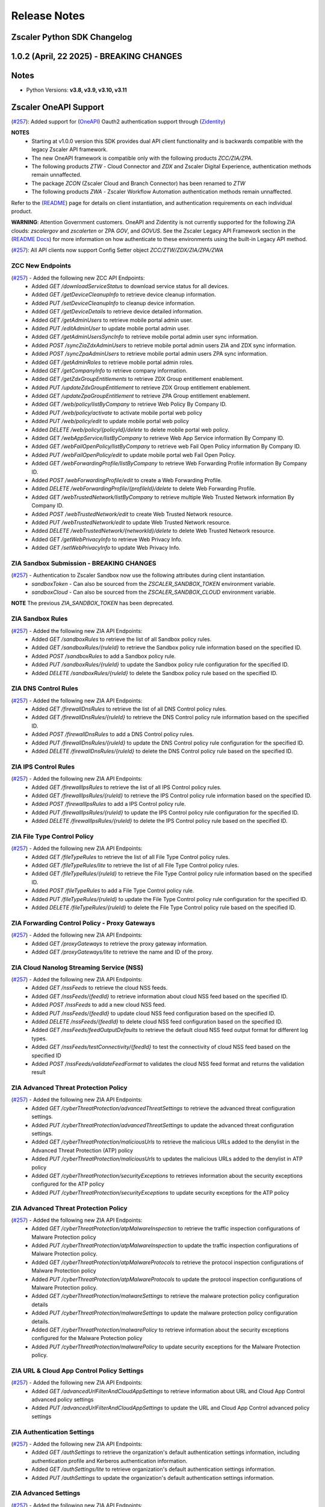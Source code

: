 .. _release-notes:

Release Notes
=============

Zscaler Python SDK Changelog
----------------------------

1.0.2 (April, 22 2025) - BREAKING CHANGES
-----------------------------------------

Notes
-----

- Python Versions: **v3.8, v3.9, v3.10, v3.11**


Zscaler OneAPI Support
-----------------------

(`#257 <https://github.com/zscaler/zscaler-sdk-python/pull/257>`_): Added support for (`OneAPI <https://help.zscaler.com/zidentity/what-zidentity>`_) Oauth2 authentication support through (`Zidentity <https://help.zscaler.com/zidentity/what-zidentity>`_)

**NOTES**
  - Starting at v1.0.0 version this SDK provides dual API client functionality and is backwards compatible with the legacy Zscaler API framework.
  - The new OneAPI framework is compatible only with the following products `ZCC/ZIA/ZPA`.
  - The following products `ZTW` - Cloud Connector and `ZDX` and Zscaler Digital Experience, authentication methods remain unnaffected.
  - The package `ZCON` (Zscaler Cloud and Branch Connector) has been renamed to `ZTW`
  - The following products `ZWA` - Zscaler Workflow Automation authentication methods remain unnaffected.

Refer to the (`README <hhttps://github.com/zscaler/zscaler-sdk-python/blob/master/README.md>`_) page for details on client instantiation, and authentication requirements on each individual product.

**WARNING**: Attention Government customers. OneAPI and Zidentity is not currently supported for the following ZIA clouds: `zscalergov` and `zscalerten` or ZPA `GOV`, and `GOVUS`. 
See the Zscaler Legacy API Framework section in the (`README Docs <https://zscaler-sdk-python.readthedocs.io/en/latest/index.html>`_) for more information on how authenticate to these environments using the built-in Legacy API method.

(`#257 <https://github.com/zscaler/zscaler-sdk-python/pull/257>`_): All API clients now support Config Setter object `ZCC/ZTW/ZDX/ZIA/ZPA/ZWA`

ZCC New Endpoints
^^^^^^^^^^^^^^^^^

(`#257 <https://github.com/zscaler/zscaler-sdk-python/pull/257>`_) - Added the following new ZCC API Endpoints:
  - Added `GET /downloadServiceStatus` to download service status for all devices.
  - Added `GET /getDeviceCleanupInfo` to retrieve device cleanup information.
  - Added `PUT /setDeviceCleanupInfo` to cleanup device information.
  - Added `GET /getDeviceDetails` to retrieve device detailed information.
  - Added `GET /getAdminUsers` to retrieve mobile portal admin user.
  - Added `PUT /editAdminUser` to update mobile portal admin user.
  - Added `GET /getAdminUsersSyncInfo` to retrieve mobile portal admin user sync information.
  - Added `POST /syncZiaZdxAdminUsers` to retrieve mobile portal admin users ZIA and ZDX sync information.
  - Added `POST /syncZpaAdminUsers` to retrieve mobile portal admin users ZPA sync information.
  - Added `GET /getAdminRoles` to retrieve mobile portal admin roles.
  - Added `GET /getCompanyInfo` to retrieve company information.
  - Added `GET /getZdxGroupEntitlements` to retrieve ZDX Group entitlement enablement.
  - Added `PUT /updateZdxGroupEntitlement` to retrieve ZDX Group entitlement enablement.
  - Added `GET /updateZpaGroupEntitlement` to retrieve ZPA Group entitlement enablement.
  - Added `GET /web/policy/listByCompany` to retrieve Web Policy By Company ID.
  - Added `PUT /web/policy/activate` to activate mobile portal web policy
  - Added `PUT /web/policy/edit` to update mobile portal web policy
  - Added `DELETE /web/policy/{policyId}/delete` to delete mobile portal web policy.
  - Added `GET /webAppService/listByCompany` to retrieve Web App Service information By Company ID.
  - Added `GET /webFailOpenPolicy/listByCompany` to retrieve web Fail Open Policy information By Company ID.
  - Added `PUT /webFailOpenPolicy/edit` to update mobile portal web Fail Open Policy.
  - Added `GET /webForwardingProfile/listByCompany` to retrieve Web Forwarding Profile information By Company ID.
  - Added `POST /webForwardingProfile/edit` to create a Web Forwarding Profile.
  - Added `DELETE /webForwardingProfile/{profileId}/delete` to delete Web Forwarding Profile.
  - Added `GET /webTrustedNetwork/listByCompany` to retrieve multiple Web Trusted Network information By Company ID.
  - Added `POST /webTrustedNetwork/edit` to create Web Trusted Network resource.
  - Added `PUT /webTrustedNetwork/edit` to update Web Trusted Network resource.
  - Added `DELETE /webTrustedNetwork/{networkId}/delete` to delete Web Trusted Network resource.
  - Added `GET /getWebPrivacyInfo` to retrieve Web Privacy Info.
  - Added `GET /setWebPrivacyInfo` to update Web Privacy Info.

ZIA Sandbox Submission - BREAKING CHANGES
^^^^^^^^^^^^^^^^^^^^^^^^^^^^^^^^^^^^^^^^^^

(`#257 <https://github.com/zscaler/zscaler-sdk-python/pull/257>`_) - Authentication to Zscaler Sandbox now use the following attributes during client instantiation.
 - `sandboxToken` - Can also be sourced from the `ZSCALER_SANDBOX_TOKEN` environment variable.
 - `sandboxCloud` - Can also be sourced from the `ZSCALER_SANDBOX_CLOUD` environment variable.

**NOTE** The previous `ZIA_SANDBOX_TOKEN` has been deprecated.

ZIA Sandbox Rules
^^^^^^^^^^^^^^^^^^

(`#257 <https://github.com/zscaler/zscaler-sdk-python/pull/257>`_) - Added the following new ZIA API Endpoints:
  - Added `GET /sandboxRules` to retrieve the list of all Sandbox policy rules.
  - Added `GET /sandboxRules/{ruleId}` to retrieve the Sandbox policy rule information based on the specified ID.
  - Added `POST /sandboxRules` to add a Sandbox policy rule.
  - Added `PUT /sandboxRules/{ruleId}` to update the Sandbox policy rule configuration for the specified ID.
  - Added `DELETE /sandboxRules/{ruleId}` to delete the Sandbox policy rule based on the specified ID.

ZIA DNS Control Rules
^^^^^^^^^^^^^^^^^^^^^^

(`#257 <https://github.com/zscaler/zscaler-sdk-python/pull/257>`_) - Added the following new ZIA API Endpoints:
  - Added `GET /firewallDnsRules` to retrieve the list of all DNS Control policy rules.
  - Added `GET /firewallDnsRules/{ruleId}` to retrieve the DNS Control policy rule information based on the specified ID.
  - Added `POST /firewallDnsRules` to add a DNS Control policy rules.
  - Added `PUT /firewallDnsRules/{ruleId}` to update the DNS Control policy rule configuration for the specified ID.
  - Added `DELETE /firewallDnsRules/{ruleId}` to delete the DNS Control policy rule based on the specified ID.

ZIA IPS Control Rules
^^^^^^^^^^^^^^^^^^^^^

(`#257 <https://github.com/zscaler/zscaler-sdk-python/pull/257>`_) - Added the following new ZIA API Endpoints:
  - Added `GET /firewallIpsRules` to retrieve the list of all IPS Control policy rules.
  - Added `GET /firewallIpsRules/{ruleId}` to retrieve the IPS Control policy rule information based on the specified ID.
  - Added `POST /firewallIpsRules` to add a IPS Control policy rule.
  - Added `PUT /firewallIpsRules/{ruleId}` to update the IPS Control policy rule configuration for the specified ID.
  - Added `DELETE /firewallIpsRules/{ruleId}` to delete the IPS Control policy rule based on the specified ID.

ZIA File Type Control Policy
^^^^^^^^^^^^^^^^^^^^^^^^^^^^

(`#257 <https://github.com/zscaler/zscaler-sdk-python/pull/257>`_) - Added the following new ZIA API Endpoints:
  - Added `GET /fileTypeRules` to retrieve the list of all File Type Control policy rules.
  - Added `GET /fileTypeRules/lite` to retrieve the list of all File Type Control policy rules.
  - Added `GET /fileTypeRules/{ruleId}` to retrieve the File Type Control policy rule information based on the specified ID.
  - Added `POST /fileTypeRules` to add a File Type Control policy rule.
  - Added `PUT /fileTypeRules/{ruleId}` to update the File Type Control policy rule configuration for the specified ID.
  - Added `DELETE /fileTypeRules/{ruleId}` to delete the File Type Control policy rule based on the specified ID.

ZIA Forwarding Control Policy - Proxy Gateways
^^^^^^^^^^^^^^^^^^^^^^^^^^^^^^^^^^^^^^^^^^^^^^^

(`#257 <https://github.com/zscaler/zscaler-sdk-python/pull/257>`_) - Added the following new ZIA API Endpoints:
  - Added `GET /proxyGateways` to retrieve the proxy gateway information.
  - Added `GET /proxyGateways/lite` to retrieve the name and ID of the proxy.

ZIA Cloud Nanolog Streaming Service (NSS)
^^^^^^^^^^^^^^^^^^^^^^^^^^^^^^^^^^^^^^^^^

(`#257 <https://github.com/zscaler/zscaler-sdk-python/pull/257>`_) - Added the following new ZIA API Endpoints:
  - Added `GET /nssFeeds` to retrieve the cloud NSS feeds.
  - Added `GET /nssFeeds/{feedId}` to retrieve information about cloud NSS feed based on the specified ID.
  - Added `POST /nssFeeds` to add a new cloud NSS feed.
  - Added `PUT /nssFeeds/{feedId}` to update cloud NSS feed configuration based on the specified ID.
  - Added `DELETE /nssFeeds/{feedId}` to delete cloud NSS feed configuration based on the specified ID.
  - Added `GET /nssFeeds/feedOutputDefaults` to retrieve the default cloud NSS feed output format for different log types.
  - Added `GET /nssFeeds/testConnectivity/{feedId}` to test the connectivity of cloud NSS feed based on the specified ID
  - Added `POST /nssFeeds/validateFeedFormat` to validates the cloud NSS feed format and returns the validation result

ZIA Advanced Threat Protection Policy
^^^^^^^^^^^^^^^^^^^^^^^^^^^^^^^^^^^^^

(`#257 <https://github.com/zscaler/zscaler-sdk-python/pull/257>`_) - Added the following new ZIA API Endpoints:
  - Added `GET /cyberThreatProtection/advancedThreatSettings` to retrieve the advanced threat configuration settings.
  - Added `PUT /cyberThreatProtection/advancedThreatSettings` to update the advanced threat configuration settings.
  - Added `GET /cyberThreatProtection/maliciousUrls` to retrieve the malicious URLs added to the denylist in the Advanced Threat Protection (ATP) policy
  - Added `PUT /cyberThreatProtection/maliciousUrls` to updates the malicious URLs added to the denylist in ATP policy
  - Added `GET /cyberThreatProtection/securityExceptions` to retrieves information about the security exceptions configured for the ATP policy
  - Added `PUT /cyberThreatProtection/securityExceptions` to update security exceptions for the ATP policy

ZIA Advanced Threat Protection Policy
^^^^^^^^^^^^^^^^^^^^^^^^^^^^^^^^^^^^^^

(`#257 <https://github.com/zscaler/zscaler-sdk-python/pull/257>`_) - Added the following new ZIA API Endpoints:
  - Added `GET /cyberThreatProtection/atpMalwareInspection` to retrieve the traffic inspection configurations of Malware Protection policy
  - Added `PUT /cyberThreatProtection/atpMalwareInspection` to update the traffic inspection configurations of Malware Protection policy.
  - Added `GET /cyberThreatProtection/atpMalwareProtocols` to retrieve the protocol inspection configurations of Malware Protection policy
  - Added `PUT /cyberThreatProtection/atpMalwareProtocols` to update the protocol inspection configurations of Malware Protection policy.
  - Added `GET /cyberThreatProtection/malwareSettings` to retrieve the malware protection policy configuration details
  - Added `PUT /cyberThreatProtection/malwareSettings` to update the malware protection policy configuration details.
  - Added `GET /cyberThreatProtection/malwarePolicy` to retrieve information about the security exceptions configured for the Malware Protection policy
  - Added `PUT /cyberThreatProtection/malwarePolicy` to update security exceptions for the Malware Protection policy.

ZIA URL & Cloud App Control Policy Settings
^^^^^^^^^^^^^^^^^^^^^^^^^^^^^^^^^^^^^^^^^^^^^

(`#257 <https://github.com/zscaler/zscaler-sdk-python/pull/257>`_) - Added the following new ZIA API Endpoints:
  - Added `GET /advancedUrlFilterAndCloudAppSettings` to retrieve information about URL and Cloud App Control advanced policy settings
  - Added `PUT /advancedUrlFilterAndCloudAppSettings` to update the URL and Cloud App Control advanced policy settings

ZIA Authentication Settings
^^^^^^^^^^^^^^^^^^^^^^^^^^^

(`#257 <https://github.com/zscaler/zscaler-sdk-python/pull/257>`_) - Added the following new ZIA API Endpoints:
  - Added `GET /authSettings` to retrieve the organization's default authentication settings information, including authentication profile and Kerberos authentication information.
  - Added `GET /authSettings/lite` to retrieve organization's default authentication settings information.
  - Added `PUT /authSettings` to update the organization's default authentication settings information.

ZIA Advanced Settings
^^^^^^^^^^^^^^^^^^^^^

(`#257 <https://github.com/zscaler/zscaler-sdk-python/pull/257>`_) - Added the following new ZIA API Endpoints:
  - Added `GET /advancedSettings` to retrieve information about the advanced settings.
  - Added `PUT /advancedSettings` to update the advanced settings configuration.

ZIA Cloud Applications
^^^^^^^^^^^^^^^^^^^^^^^

(`#257 <https://github.com/zscaler/zscaler-sdk-python/pull/257>`_) - Added the following new ZIA API Endpoints:
  - Added `GET /cloudApplications/policy` Retrieves a list of Predefined and User Defined Cloud Applications associated with the DLP rules, Cloud App Control rules, Advanced Settings, Bandwidth Classes, and File Type Control rules.
  - Added `GET /cloudApplications/sslPolicy` Retrieves a list of Predefined and User Defined Cloud Applications associated with the SSL Inspection rules.

ZIA Shadow IT Report
^^^^^^^^^^^^^^^^^^^^

(`#257 <https://github.com/zscaler/zscaler-sdk-python/pull/257>`_) - Added the following new ZIA API Endpoints:
- Added `PUT /cloudApplications/bulkUpdate` To Update application status and tag information for predefined or custom cloud applications based on the IDs specified
- Added `GET /cloudApplications/lite` Gets the list of predefined and custom cloud applications
- Added `GET /customTags` Gets the list of custom tags available to assign to cloud applications
- Added `POST /shadowIT/applications/export` Export the Shadow IT Report (in CSV format) for the cloud applications recognized by Zscaler based on their usage in your organization.
- Added `POST /shadowIT/applications/{entity}/exportCsv` Export the Shadow IT Report (in CSV format) for the list of users or known locations identified with using the cloud applications specified in the request.

ZIA Remote Assistance Support
^^^^^^^^^^^^^^^^^^^^^^^^^^^^^

(`#257 <https://github.com/zscaler/zscaler-sdk-python/pull/257>`_) - Added the following new ZIA API Endpoints:
  - Added `GET /remoteAssistance` to retrieve information about the Remote Assistance option.
  - Added `PUT /remoteAssistance` to update information about the Remote Assistance option. Using this option, you can allow Zscaler Support to access your organization’s ZIA Admin Portal for a specified time period to troubleshoot issues.

ZIA Organization Details
^^^^^^^^^^^^^^^^^^^^^^^^^

(`#257 <https://github.com/zscaler/zscaler-sdk-python/pull/257>`_) - Added the following new ZIA API Endpoints:
  - Added `GET /orgInformation` to retrieve detailed organization information, including headquarter location, geolocation, address, and contact details.
  - Added `GET /orgInformation/lite` to retrieve minimal organization information.
  - Added `GET /subscriptions` to retrieve information about the list of subscriptions enabled for your tenant. Subscriptions define the various features and levels of functionality that are available to your organization.

ZIA End User Notification
^^^^^^^^^^^^^^^^^^^^^^^^^^
(`#257 <https://github.com/zscaler/zscaler-sdk-python/pull/257>`_) - Added the following new ZIA API Endpoints:
  - Added `GET /eun` to retrieve information browser-based end user notification (EUN) configuration details.
  - Added `PUT /eun` to update the browser-based end user notification (EUN) configuration details.

ZIA Admin Audit Logs
^^^^^^^^^^^^^^^^^^^^^^^

(`#257 <https://github.com/zscaler/zscaler-sdk-python/pull/257>`_) - Added the following new ZIA API Endpoints:
  - Added `GET /auditlogEntryReport` to retrieve the status of a request for an audit log report.
  - Added `POST /auditlogEntryReport` to create an audit log report for the specified time period and saves it as a CSV file.
  - Added `DELETE /auditlogEntryReport` to cancel the request to create an audit log report.
  - Added `GET /auditlogEntryReport/download` to download the most recently created audit log report.

ZIA Extranets
^^^^^^^^^^^^^^^^^^

(`#257 <https://github.com/zscaler/zscaler-sdk-python/pull/257>`_) - Added the following new ZIA API Endpoints:
  - Added `GET /extranet` to retrieve the list of extranets configured for the organization
  - Added `GET /extranet/lite` Retrieves the name-ID pairs of all extranets configured for an organization
  - Added `GET /extranet/{Id}` Retrieves information about an extranet based on the specified ID.
  - Added `POST /extranet` Adds a new extranet for the organization.
  - Added `PUT /extranet/{Id}` Updates an extranet based on the specified ID
  - Added `DELETE /extranet/{Id}` Deletes an extranet based on the specified ID

ZIA IOT Endpoint
^^^^^^^^^^^^^^^^^^

(`#257 <https://github.com/zscaler/zscaler-sdk-python/pull/257>`_) - Added the following new ZIA IOT API Endpoints:
  - Added `GET /iotDiscovery/deviceTypes` Retrieve the mapping between device type universally unique identifier (UUID) values and the device type names for all the device types supported by the Zscaler AI/ML.
  - Added `GET /iotDiscovery/categories` Retrieve the mapping between the device category universally unique identifier (UUID) values and the category names for all the device categories supported by the Zscaler AI/ML. The parent of device category is device type.
  - Added `GET /iotDiscovery/classifications` Retrieve the mapping between the device classification universally unique identifier (UUID) values and the classification names for all the device classifications supported by Zscaler AI/ML. The parent of device classification is device category.
  - Added `GET /iotDiscovery/deviceList` Retrieve a list of discovered devices with the following key contexts, IP address, location, ML auto-label, classification, category, and type.

ZIA 3rd-Party App Governance
^^^^^^^^^^^^^^^^^^^^^^^^^^^^^

(`#257 <https://github.com/zscaler/zscaler-sdk-python/pull/257>`_) - Added the following new ZIA API Endpoints:
  - Added `GET /apps/app` to search the 3rd-Party App Governance App Catalog by either app ID or URL.
  - Added `POST /apps/app` to submis an app for analysis in the 3rd-Party App Governance Sandbox.
  - Added `GET /apps/search` to search for an app by name. Any app whose name contains the search term (appName) is returned.
  - Added `GET /app_views/list` to retrieve the list of custom views that you have configured in the 3rd-Party App Governance.
  - Added `GET /app_views/{appViewId}/apps` to retrieves all assets (i.e., apps) that are related to a specified argument (i.e., custom view).

ZIA Admin Role Endpoints
^^^^^^^^^^^^^^^^^^^^^^^^^^^^^

(`#257 <https://github.com/zscaler/zscaler-sdk-python/pull/257>`_) - Added the following new ZIA API Endpoints:
    - Added `GET /adminRoles/{roleId}` Retrieves the admin role based on the specified ID
    - Added `GET /adminRoles/lite` Retrieves a name and ID dictionary of all admin roles. The list only includes the name and ID for all admin roles.
    - Added `POST /adminRoles` Adds an admin role.
    - Added `PUT /adminRoles/{roleId}` Updates the admin role based on the specified ID.
    - Added `DELETE /adminRoles/{roleId}` Deletes the admin role based on the specified ID.

ZPA Credential Pool (New)
^^^^^^^^^^^^^^^^^^^^^^^^^^^^^

(`#257 <https://github.com/zscaler/zscaler-sdk-python/pull/257>`_) - Added new ZPA endpoint:
  - Added `GET /credential-pool` Gets the privileged credential pool details for the specified customer.
  - Added `GET /credential-pool/{id}` Gets the privileged credential pool details for the specified customer.
  - Added `GET /credential-pool/{id}/credential` Given Privileged credential pool id gets mapped privileged credential info
  - Added `POST /credential-pool` Adds a new privileged credential pool for the specified customer.
  - Added `PUT /credential-pool/{id}` Updates the existing credential pool for the specified customer.
  - Added `DELETE /credential-pool/{id}` Updates the existing credential pool for the specified customer.

ZWA - Zscaler Workflow Automation (NEW)
^^^^^^^^^^^^^^^^^^^^^^^^^^^^^^^^^^^^^^^^

(`#257 <https://github.com/zscaler/zscaler-sdk-python/pull/257>`_) - Added new ZWA endpoint:
  - Added `GET /dlp/v1/incidents/transactions/{transactionId}` Gets the list of all DLP incidents associated with the transaction ID
  - Added `GET /dlp/v1/incidents/{dlpIncidentId}` Gets the DLP incident details based on the incident ID.
  - Added `DELETE /dlp/v1/incidents/{dlpIncidentId}` Deletes the DLP incident for the specified incident ID.
  - Added `GET /dlp/v1/incidents{dlpIncidentId}/change-history` Gets the details of updates made to an incident based on the given ID and timeline.
  - Added `GET /dlp/v1/incidents/{dlpIncidentId}/tickets` Gets the information of the ticket generated for the incident. For example, ticket type, ticket ID, ticket status, etc.
  - Added `POST /dlp/v1/incidents/{dlpIncidentId}/incident-groups/search` Filters a list of DLP incident groups to which the specified incident ID belongs.
  - Added `POST /dlp/v1/incidents/{dlpIncidentId}/close` Updates the status of the incident to resolved and closes the incident with a resolution label and a resolution code.
  - Added `POST /dlp/v1/incidents/{dlpIncidentId}/notes` Adds notes to the incident during updates or status changes.
  - Added `POST /dlp/v1/incidents/{dlpIncidentId}/labels` Assign lables (a label name and it's associated value) to DLP incidents.
  - Added `POST /dlp/v1/incidents/search` Filters DLP incidents based on the given time range and the field values.
  - Added `GET /dlp/v1/incidents/{dlpIncidentId}/triggers` Downloads the actual data that triggered the incident.
  - Added `GET /dlp/v1/incidents/{dlpIncidentId}/evidence` Gets the evidence URL of the incident.

Cloud & Branch Connector - OneAPI Support
^^^^^^^^^^^^^^^^^^^^^^^^^^^^^^^^^^^^^^^^^^
(`#257 <https://github.com/zscaler/zscaler-sdk-python/pull/257>`_) - Cloud & Branch Connector package is now compatible with OneAPI and Legacy API framework. Please refer to README for details.
(`#257 <https://github.com/zscaler/zscaler-sdk-python/pull/257>`_) - Cloud & Branch Connector package has been renamed from `zcon` to `ztw`

ZTW Policy Management
^^^^^^^^^^^^^^^^^^^^^^^

(`#257 <https://github.com/zscaler/zscaler-sdk-python/pull/257>`_) - Added the following new ZTW API Endpoints:
    - Added `GET /ecRules/ecRdr` Retrieves the list of traffic forwarding rules.
    - Added `PUT /ecRules/ecRdr/{ruleId}` Updates a traffic forwarding rule configuration based on the specified ID.
    - Added `POST /ecRules/ecRdr` Creates a new traffic forwarding rule.
    - Added `GET /ecRules/ecRdr/count` Retrieves the count of traffic forwarding rules available in the Cloud & Branch Connector Admin Portal.

ZTW Policy Resources
^^^^^^^^^^^^^^^^^^^^^

(`#257 <https://github.com/zscaler/zscaler-sdk-python/pull/257>`_) - Added the following new ZTW API Endpoints:
    - Added `GET /ipSourceGroups` Retrieves the list of source IP groups.
    - Added `GET /ipSourceGroups/lite` Retrieves the list of source IP groups. This request retrieves basic information about the source IP groups, such as name and ID. For extensive details, use the GET /ipSourceGroups request.
    - Added `POST /ipSourceGroups` Adds a new custom source IP group.
    - Added `DELETE /ipSourceGroups/{ipGroupId}` Deletes a source IP group based on the specified ID.
    - Added `GET /ipDestinationGroups` Retrieves the list of destination IP groups.
    - Added `GET /ipDestinationGroups/lite` Retrieves the list of destination IP groups. This request retrieves basic information about the destination IP groups, ID, name, and type. For extensive details, use the GET /ipDestinationGroups request.
    - Added `POST /ipDestinationGroups` Adds a new custom destination IP group.
    - Added `DELETE /ipDestinationGroups/{ipGroupId}` Deletes the destination IP group based on the specified ID. Default destination groups that are automatically created cannot be deleted.
    - Added `GET /ipGroups` Retrieves the list of IP pools.
    - Added `GET /ipGroups/lite` Retrieves the list of IP pools. This request retrieves basic information about the IP pools, such as name and ID. For extensive details, use the GET /ipGroups request.
    - Added `POST /ipGroups` Adds a new custom IP pool.
    - Added `DELETE /ipGroups/{ipGroupId}` Deletes an IP pool based on the specified ID.
    - Added `GET /networkServices` Retrieves the list of all network services. The search parameters find matching values within the name or description attributes.
    - Added `POST /networkServices` Creates a new network service.
    - Added `PUT /networkServices/{serviceId}` Updates the network service information for the specified service ID.
    - Added `DELETE /networkServices/{serviceId}` Deletes the network service for the specified ID.
    - Added `GET /networkServicesGroups` Retrieves the list of network service groups.
    - Added `GET /zpaResources/applicationSegments` Retrieves the list of ZPA application segments that can be configured in traffic forwarding rule criteria.

1.0.1 (April, 22 2025) - BREAKING CHANGES
-----------------------------------------

Notes
-----

- Python Versions: **v3.8, v3.9, v3.10, v3.11**


Zscaler OneAPI Support
-----------------------

(`#260 <https://github.com/zscaler/zscaler-sdk-python/pull/260>`_): Added support for (`OneAPI <https://help.zscaler.com/zidentity/what-zidentity>`_) Oauth2 authentication support through (`Zidentity <https://help.zscaler.com/zidentity/what-zidentity>`_)

**NOTES**
  - Starting at v1.0.0 version this SDK provides dual API client functionality and is backwards compatible with the legacy Zscaler API framework.
  - The new OneAPI framework is compatible only with the following products `ZCC/ZIA/ZPA`.
  - The following products `ZTW` - Cloud Connector and `ZDX` and Zscaler Digital Experience, authentication methods remain unnaffected.
  - The package `ZCON` (Zscaler Cloud and Branch Connector) has been renamed to `ZTW`
  - The following products `ZWA` - Zscaler Workflow Automation authentication methods remain unnaffected.

Refer to the (`README <hhttps://github.com/zscaler/zscaler-sdk-python/blob/master/README.md>`_) page for details on client instantiation, and authentication requirements on each individual product.

**WARNING**: Attention Government customers. OneAPI and Zidentity is not currently supported for the following ZIA clouds: `zscalergov` and `zscalerten` or ZPA `GOV`, and `GOVUS`. 
See the Zscaler Legacy API Framework section in the (`README Docs <https://zscaler-sdk-python.readthedocs.io/en/latest/index.html>`_) for more information on how authenticate to these environments using the built-in Legacy API method.

(`#260 <https://github.com/zscaler/zscaler-sdk-python/pull/260>`_): All API clients now support Config Setter object `ZCC/ZTW/ZDX/ZIA/ZPA/ZWA`

ZCC New Endpoints
^^^^^^^^^^^^^^^^^

(`#260 <https://github.com/zscaler/zscaler-sdk-python/pull/260>`_) - Added the following new ZCC API Endpoints:
  - Added `GET /downloadServiceStatus` to download service status for all devices.
  - Added `GET /getDeviceCleanupInfo` to retrieve device cleanup information.
  - Added `PUT /setDeviceCleanupInfo` to cleanup device information.
  - Added `GET /getDeviceDetails` to retrieve device detailed information.
  - Added `GET /getAdminUsers` to retrieve mobile portal admin user.
  - Added `PUT /editAdminUser` to update mobile portal admin user.
  - Added `GET /getAdminUsersSyncInfo` to retrieve mobile portal admin user sync information.
  - Added `POST /syncZiaZdxAdminUsers` to retrieve mobile portal admin users ZIA and ZDX sync information.
  - Added `POST /syncZpaAdminUsers` to retrieve mobile portal admin users ZPA sync information.
  - Added `GET /getAdminRoles` to retrieve mobile portal admin roles.
  - Added `GET /getCompanyInfo` to retrieve company information.
  - Added `GET /getZdxGroupEntitlements` to retrieve ZDX Group entitlement enablement.
  - Added `PUT /updateZdxGroupEntitlement` to retrieve ZDX Group entitlement enablement.
  - Added `GET /updateZpaGroupEntitlement` to retrieve ZPA Group entitlement enablement.
  - Added `GET /web/policy/listByCompany` to retrieve Web Policy By Company ID.
  - Added `PUT /web/policy/activate` to activate mobile portal web policy
  - Added `PUT /web/policy/edit` to update mobile portal web policy
  - Added `DELETE /web/policy/{policyId}/delete` to delete mobile portal web policy.
  - Added `GET /webAppService/listByCompany` to retrieve Web App Service information By Company ID.
  - Added `GET /webFailOpenPolicy/listByCompany` to retrieve web Fail Open Policy information By Company ID.
  - Added `PUT /webFailOpenPolicy/edit` to update mobile portal web Fail Open Policy.
  - Added `GET /webForwardingProfile/listByCompany` to retrieve Web Forwarding Profile information By Company ID.
  - Added `POST /webForwardingProfile/edit` to create a Web Forwarding Profile.
  - Added `DELETE /webForwardingProfile/{profileId}/delete` to delete Web Forwarding Profile.
  - Added `GET /webTrustedNetwork/listByCompany` to retrieve multiple Web Trusted Network information By Company ID.
  - Added `POST /webTrustedNetwork/edit` to create Web Trusted Network resource.
  - Added `PUT /webTrustedNetwork/edit` to update Web Trusted Network resource.
  - Added `DELETE /webTrustedNetwork/{networkId}/delete` to delete Web Trusted Network resource.
  - Added `GET /getWebPrivacyInfo` to retrieve Web Privacy Info.
  - Added `GET /setWebPrivacyInfo` to update Web Privacy Info.

ZIA Sandbox Submission - BREAKING CHANGES
^^^^^^^^^^^^^^^^^^^^^^^^^^^^^^^^^^^^^^^^^^

(`#260 <https://github.com/zscaler/zscaler-sdk-python/pull/260>`_) - Authentication to Zscaler Sandbox now use the following attributes during client instantiation.
 - `sandboxToken` - Can also be sourced from the `ZSCALER_SANDBOX_TOKEN` environment variable.
 - `sandboxCloud` - Can also be sourced from the `ZSCALER_SANDBOX_CLOUD` environment variable.

**NOTE** The previous `ZIA_SANDBOX_TOKEN` has been deprecated.

ZIA Sandbox Rules
^^^^^^^^^^^^^^^^^^

(`#260 <https://github.com/zscaler/zscaler-sdk-python/pull/260>`_) - Added the following new ZIA API Endpoints:
  - Added `GET /sandboxRules` to retrieve the list of all Sandbox policy rules.
  - Added `GET /sandboxRules/{ruleId}` to retrieve the Sandbox policy rule information based on the specified ID.
  - Added `POST /sandboxRules` to add a Sandbox policy rule.
  - Added `PUT /sandboxRules/{ruleId}` to update the Sandbox policy rule configuration for the specified ID.
  - Added `DELETE /sandboxRules/{ruleId}` to delete the Sandbox policy rule based on the specified ID.

ZIA DNS Control Rules
^^^^^^^^^^^^^^^^^^^^^^

(`#260 <https://github.com/zscaler/zscaler-sdk-python/pull/260>`_) - Added the following new ZIA API Endpoints:
  - Added `GET /firewallDnsRules` to retrieve the list of all DNS Control policy rules.
  - Added `GET /firewallDnsRules/{ruleId}` to retrieve the DNS Control policy rule information based on the specified ID.
  - Added `POST /firewallDnsRules` to add a DNS Control policy rules.
  - Added `PUT /firewallDnsRules/{ruleId}` to update the DNS Control policy rule configuration for the specified ID.
  - Added `DELETE /firewallDnsRules/{ruleId}` to delete the DNS Control policy rule based on the specified ID.

ZIA IPS Control Rules
^^^^^^^^^^^^^^^^^^^^^

(`#260 <https://github.com/zscaler/zscaler-sdk-python/pull/260>`_) - Added the following new ZIA API Endpoints:
  - Added `GET /firewallIpsRules` to retrieve the list of all IPS Control policy rules.
  - Added `GET /firewallIpsRules/{ruleId}` to retrieve the IPS Control policy rule information based on the specified ID.
  - Added `POST /firewallIpsRules` to add a IPS Control policy rule.
  - Added `PUT /firewallIpsRules/{ruleId}` to update the IPS Control policy rule configuration for the specified ID.
  - Added `DELETE /firewallIpsRules/{ruleId}` to delete the IPS Control policy rule based on the specified ID.

ZIA File Type Control Policy
^^^^^^^^^^^^^^^^^^^^^^^^^^^^

(`#260 <https://github.com/zscaler/zscaler-sdk-python/pull/260>`_) - Added the following new ZIA API Endpoints:
  - Added `GET /fileTypeRules` to retrieve the list of all File Type Control policy rules.
  - Added `GET /fileTypeRules/lite` to retrieve the list of all File Type Control policy rules.
  - Added `GET /fileTypeRules/{ruleId}` to retrieve the File Type Control policy rule information based on the specified ID.
  - Added `POST /fileTypeRules` to add a File Type Control policy rule.
  - Added `PUT /fileTypeRules/{ruleId}` to update the File Type Control policy rule configuration for the specified ID.
  - Added `DELETE /fileTypeRules/{ruleId}` to delete the File Type Control policy rule based on the specified ID.

ZIA Forwarding Control Policy - Proxy Gateways
^^^^^^^^^^^^^^^^^^^^^^^^^^^^^^^^^^^^^^^^^^^^^^^

(`#260 <https://github.com/zscaler/zscaler-sdk-python/pull/260>`_) - Added the following new ZIA API Endpoints:
  - Added `GET /proxyGateways` to retrieve the proxy gateway information.
  - Added `GET /proxyGateways/lite` to retrieve the name and ID of the proxy.

ZIA Cloud Nanolog Streaming Service (NSS)
^^^^^^^^^^^^^^^^^^^^^^^^^^^^^^^^^^^^^^^^^

(`#260 <https://github.com/zscaler/zscaler-sdk-python/pull/260>`_) - Added the following new ZIA API Endpoints:
  - Added `GET /nssFeeds` to retrieve the cloud NSS feeds.
  - Added `GET /nssFeeds/{feedId}` to retrieve information about cloud NSS feed based on the specified ID.
  - Added `POST /nssFeeds` to add a new cloud NSS feed.
  - Added `PUT /nssFeeds/{feedId}` to update cloud NSS feed configuration based on the specified ID.
  - Added `DELETE /nssFeeds/{feedId}` to delete cloud NSS feed configuration based on the specified ID.
  - Added `GET /nssFeeds/feedOutputDefaults` to retrieve the default cloud NSS feed output format for different log types.
  - Added `GET /nssFeeds/testConnectivity/{feedId}` to test the connectivity of cloud NSS feed based on the specified ID
  - Added `POST /nssFeeds/validateFeedFormat` to validates the cloud NSS feed format and returns the validation result

ZIA Advanced Threat Protection Policy
^^^^^^^^^^^^^^^^^^^^^^^^^^^^^^^^^^^^^

(`#260 <https://github.com/zscaler/zscaler-sdk-python/pull/260>`_) - Added the following new ZIA API Endpoints:
  - Added `GET /cyberThreatProtection/advancedThreatSettings` to retrieve the advanced threat configuration settings.
  - Added `PUT /cyberThreatProtection/advancedThreatSettings` to update the advanced threat configuration settings.
  - Added `GET /cyberThreatProtection/maliciousUrls` to retrieve the malicious URLs added to the denylist in the Advanced Threat Protection (ATP) policy
  - Added `PUT /cyberThreatProtection/maliciousUrls` to updates the malicious URLs added to the denylist in ATP policy
  - Added `GET /cyberThreatProtection/securityExceptions` to retrieves information about the security exceptions configured for the ATP policy
  - Added `PUT /cyberThreatProtection/securityExceptions` to update security exceptions for the ATP policy

ZIA Advanced Threat Protection Policy
^^^^^^^^^^^^^^^^^^^^^^^^^^^^^^^^^^^^^^

(`#260 <https://github.com/zscaler/zscaler-sdk-python/pull/260>`_) - Added the following new ZIA API Endpoints:
  - Added `GET /cyberThreatProtection/atpMalwareInspection` to retrieve the traffic inspection configurations of Malware Protection policy
  - Added `PUT /cyberThreatProtection/atpMalwareInspection` to update the traffic inspection configurations of Malware Protection policy.
  - Added `GET /cyberThreatProtection/atpMalwareProtocols` to retrieve the protocol inspection configurations of Malware Protection policy
  - Added `PUT /cyberThreatProtection/atpMalwareProtocols` to update the protocol inspection configurations of Malware Protection policy.
  - Added `GET /cyberThreatProtection/malwareSettings` to retrieve the malware protection policy configuration details
  - Added `PUT /cyberThreatProtection/malwareSettings` to update the malware protection policy configuration details.
  - Added `GET /cyberThreatProtection/malwarePolicy` to retrieve information about the security exceptions configured for the Malware Protection policy
  - Added `PUT /cyberThreatProtection/malwarePolicy` to update security exceptions for the Malware Protection policy.

ZIA URL & Cloud App Control Policy Settings
^^^^^^^^^^^^^^^^^^^^^^^^^^^^^^^^^^^^^^^^^^^^^

(`#260 <https://github.com/zscaler/zscaler-sdk-python/pull/260>`_) - Added the following new ZIA API Endpoints:
  - Added `GET /advancedUrlFilterAndCloudAppSettings` to retrieve information about URL and Cloud App Control advanced policy settings
  - Added `PUT /advancedUrlFilterAndCloudAppSettings` to update the URL and Cloud App Control advanced policy settings

ZIA Authentication Settings
^^^^^^^^^^^^^^^^^^^^^^^^^^^

(`#260 <https://github.com/zscaler/zscaler-sdk-python/pull/260>`_) - Added the following new ZIA API Endpoints:
  - Added `GET /authSettings` to retrieve the organization's default authentication settings information, including authentication profile and Kerberos authentication information.
  - Added `GET /authSettings/lite` to retrieve organization's default authentication settings information.
  - Added `PUT /authSettings` to update the organization's default authentication settings information.

ZIA Advanced Settings
^^^^^^^^^^^^^^^^^^^^^

(`#260 <https://github.com/zscaler/zscaler-sdk-python/pull/260>`_) - Added the following new ZIA API Endpoints:
  - Added `GET /advancedSettings` to retrieve information about the advanced settings.
  - Added `PUT /advancedSettings` to update the advanced settings configuration.

ZIA Cloud Applications
^^^^^^^^^^^^^^^^^^^^^^^

(`#260 <https://github.com/zscaler/zscaler-sdk-python/pull/260>`_) - Added the following new ZIA API Endpoints:
  - Added `GET /cloudApplications/policy` Retrieves a list of Predefined and User Defined Cloud Applications associated with the DLP rules, Cloud App Control rules, Advanced Settings, Bandwidth Classes, and File Type Control rules.
  - Added `GET /cloudApplications/sslPolicy` Retrieves a list of Predefined and User Defined Cloud Applications associated with the SSL Inspection rules.

ZIA Shadow IT Report
^^^^^^^^^^^^^^^^^^^^

(`#260 <https://github.com/zscaler/zscaler-sdk-python/pull/260>`_) - Added the following new ZIA API Endpoints:
- Added `PUT /cloudApplications/bulkUpdate` To Update application status and tag information for predefined or custom cloud applications based on the IDs specified
- Added `GET /cloudApplications/lite` Gets the list of predefined and custom cloud applications
- Added `GET /customTags` Gets the list of custom tags available to assign to cloud applications
- Added `POST /shadowIT/applications/export` Export the Shadow IT Report (in CSV format) for the cloud applications recognized by Zscaler based on their usage in your organization.
- Added `POST /shadowIT/applications/{entity}/exportCsv` Export the Shadow IT Report (in CSV format) for the list of users or known locations identified with using the cloud applications specified in the request.

ZIA Remote Assistance Support
^^^^^^^^^^^^^^^^^^^^^^^^^^^^^

(`#260 <https://github.com/zscaler/zscaler-sdk-python/pull/260>`_) - Added the following new ZIA API Endpoints:
  - Added `GET /remoteAssistance` to retrieve information about the Remote Assistance option.
  - Added `PUT /remoteAssistance` to update information about the Remote Assistance option. Using this option, you can allow Zscaler Support to access your organization’s ZIA Admin Portal for a specified time period to troubleshoot issues.

ZIA Organization Details
^^^^^^^^^^^^^^^^^^^^^^^^^

(`#260 <https://github.com/zscaler/zscaler-sdk-python/pull/260>`_) - Added the following new ZIA API Endpoints:
  - Added `GET /orgInformation` to retrieve detailed organization information, including headquarter location, geolocation, address, and contact details.
  - Added `GET /orgInformation/lite` to retrieve minimal organization information.
  - Added `GET /subscriptions` to retrieve information about the list of subscriptions enabled for your tenant. Subscriptions define the various features and levels of functionality that are available to your organization.

ZIA End User Notification
^^^^^^^^^^^^^^^^^^^^^^^^^^
(`#260 <https://github.com/zscaler/zscaler-sdk-python/pull/260>`_) - Added the following new ZIA API Endpoints:
  - Added `GET /eun` to retrieve information browser-based end user notification (EUN) configuration details.
  - Added `PUT /eun` to update the browser-based end user notification (EUN) configuration details.

ZIA Admin Audit Logs
^^^^^^^^^^^^^^^^^^^^^^^

(`#260 <https://github.com/zscaler/zscaler-sdk-python/pull/260>`_) - Added the following new ZIA API Endpoints:
  - Added `GET /auditlogEntryReport` to retrieve the status of a request for an audit log report.
  - Added `POST /auditlogEntryReport` to create an audit log report for the specified time period and saves it as a CSV file.
  - Added `DELETE /auditlogEntryReport` to cancel the request to create an audit log report.
  - Added `GET /auditlogEntryReport/download` to download the most recently created audit log report.

ZIA Extranets
^^^^^^^^^^^^^^^^^^

(`#260 <https://github.com/zscaler/zscaler-sdk-python/pull/260>`_) - Added the following new ZIA API Endpoints:
  - Added `GET /extranet` to retrieve the list of extranets configured for the organization
  - Added `GET /extranet/lite` Retrieves the name-ID pairs of all extranets configured for an organization
  - Added `GET /extranet/{Id}` Retrieves information about an extranet based on the specified ID.
  - Added `POST /extranet` Adds a new extranet for the organization.
  - Added `PUT /extranet/{Id}` Updates an extranet based on the specified ID
  - Added `DELETE /extranet/{Id}` Deletes an extranet based on the specified ID

ZIA IOT Endpoint
^^^^^^^^^^^^^^^^^^

(`#260 <https://github.com/zscaler/zscaler-sdk-python/pull/260>`_) - Added the following new ZIA IOT API Endpoints:
  - Added `GET /iotDiscovery/deviceTypes` Retrieve the mapping between device type universally unique identifier (UUID) values and the device type names for all the device types supported by the Zscaler AI/ML.
  - Added `GET /iotDiscovery/categories` Retrieve the mapping between the device category universally unique identifier (UUID) values and the category names for all the device categories supported by the Zscaler AI/ML. The parent of device category is device type.
  - Added `GET /iotDiscovery/classifications` Retrieve the mapping between the device classification universally unique identifier (UUID) values and the classification names for all the device classifications supported by Zscaler AI/ML. The parent of device classification is device category.
  - Added `GET /iotDiscovery/deviceList` Retrieve a list of discovered devices with the following key contexts, IP address, location, ML auto-label, classification, category, and type.

ZIA 3rd-Party App Governance
^^^^^^^^^^^^^^^^^^^^^^^^^^^^^

(`#260 <https://github.com/zscaler/zscaler-sdk-python/pull/260>`_) - Added the following new ZIA API Endpoints:
  - Added `GET /apps/app` to search the 3rd-Party App Governance App Catalog by either app ID or URL.
  - Added `POST /apps/app` to submis an app for analysis in the 3rd-Party App Governance Sandbox.
  - Added `GET /apps/search` to search for an app by name. Any app whose name contains the search term (appName) is returned.
  - Added `GET /app_views/list` to retrieve the list of custom views that you have configured in the 3rd-Party App Governance.
  - Added `GET /app_views/{appViewId}/apps` to retrieves all assets (i.e., apps) that are related to a specified argument (i.e., custom view).

ZIA Admin Role Endpoints
^^^^^^^^^^^^^^^^^^^^^^^^^^^^^

(`#260 <https://github.com/zscaler/zscaler-sdk-python/pull/260>`_) - Added the following new ZIA API Endpoints:
    - Added `GET /adminRoles/{roleId}` Retrieves the admin role based on the specified ID
    - Added `GET /adminRoles/lite` Retrieves a name and ID dictionary of all admin roles. The list only includes the name and ID for all admin roles.
    - Added `POST /adminRoles` Adds an admin role.
    - Added `PUT /adminRoles/{roleId}` Updates the admin role based on the specified ID.
    - Added `DELETE /adminRoles/{roleId}` Deletes the admin role based on the specified ID.

ZPA Credential Pool (New)
^^^^^^^^^^^^^^^^^^^^^^^^^^^^^

(`#260 <https://github.com/zscaler/zscaler-sdk-python/pull/260>`_) - Added new ZPA endpoint:
  - Added `GET /credential-pool` Gets the privileged credential pool details for the specified customer.
  - Added `GET /credential-pool/{id}` Gets the privileged credential pool details for the specified customer.
  - Added `GET /credential-pool/{id}/credential` Given Privileged credential pool id gets mapped privileged credential info
  - Added `POST /credential-pool` Adds a new privileged credential pool for the specified customer.
  - Added `PUT /credential-pool/{id}` Updates the existing credential pool for the specified customer.
  - Added `DELETE /credential-pool/{id}` Updates the existing credential pool for the specified customer.

ZWA - Zscaler Workflow Automation (NEW)
^^^^^^^^^^^^^^^^^^^^^^^^^^^^^^^^^^^^^^^^

(`#260 <https://github.com/zscaler/zscaler-sdk-python/pull/260>`_) - Added new ZWA endpoint:
  - Added `GET /dlp/v1/incidents/transactions/{transactionId}` Gets the list of all DLP incidents associated with the transaction ID
  - Added `GET /dlp/v1/incidents/{dlpIncidentId}` Gets the DLP incident details based on the incident ID.
  - Added `DELETE /dlp/v1/incidents/{dlpIncidentId}` Deletes the DLP incident for the specified incident ID.
  - Added `GET /dlp/v1/incidents{dlpIncidentId}/change-history` Gets the details of updates made to an incident based on the given ID and timeline.
  - Added `GET /dlp/v1/incidents/{dlpIncidentId}/tickets` Gets the information of the ticket generated for the incident. For example, ticket type, ticket ID, ticket status, etc.
  - Added `POST /dlp/v1/incidents/{dlpIncidentId}/incident-groups/search` Filters a list of DLP incident groups to which the specified incident ID belongs.
  - Added `POST /dlp/v1/incidents/{dlpIncidentId}/close` Updates the status of the incident to resolved and closes the incident with a resolution label and a resolution code.
  - Added `POST /dlp/v1/incidents/{dlpIncidentId}/notes` Adds notes to the incident during updates or status changes.
  - Added `POST /dlp/v1/incidents/{dlpIncidentId}/labels` Assign lables (a label name and it's associated value) to DLP incidents.
  - Added `POST /dlp/v1/incidents/search` Filters DLP incidents based on the given time range and the field values.
  - Added `GET /dlp/v1/incidents/{dlpIncidentId}/triggers` Downloads the actual data that triggered the incident.
  - Added `GET /dlp/v1/incidents/{dlpIncidentId}/evidence` Gets the evidence URL of the incident.

Cloud & Branch Connector - OneAPI Support
^^^^^^^^^^^^^^^^^^^^^^^^^^^^^^^^^^^^^^^^^^
(`#260 <https://github.com/zscaler/zscaler-sdk-python/pull/260>`_) - Cloud & Branch Connector package is now compatible with OneAPI and Legacy API framework. Please refer to README for details.
(`#260 <https://github.com/zscaler/zscaler-sdk-python/pull/260>`_) - Cloud & Branch Connector package has been renamed from `zcon` to `ztw`

ZTW Policy Management
^^^^^^^^^^^^^^^^^^^^^^^

(`#260 <https://github.com/zscaler/zscaler-sdk-python/pull/260>`_) - Added the following new ZTW API Endpoints:
    - Added `GET /ecRules/ecRdr` Retrieves the list of traffic forwarding rules.
    - Added `PUT /ecRules/ecRdr/{ruleId}` Updates a traffic forwarding rule configuration based on the specified ID.
    - Added `POST /ecRules/ecRdr` Creates a new traffic forwarding rule.
    - Added `GET /ecRules/ecRdr/count` Retrieves the count of traffic forwarding rules available in the Cloud & Branch Connector Admin Portal.

ZTW Policy Resources
^^^^^^^^^^^^^^^^^^^^^

(`#260 <https://github.com/zscaler/zscaler-sdk-python/pull/260>`_) - Added the following new ZTW API Endpoints:
    - Added `GET /ipSourceGroups` Retrieves the list of source IP groups.
    - Added `GET /ipSourceGroups/lite` Retrieves the list of source IP groups. This request retrieves basic information about the source IP groups, such as name and ID. For extensive details, use the GET /ipSourceGroups request.
    - Added `POST /ipSourceGroups` Adds a new custom source IP group.
    - Added `DELETE /ipSourceGroups/{ipGroupId}` Deletes a source IP group based on the specified ID.
    - Added `GET /ipDestinationGroups` Retrieves the list of destination IP groups.
    - Added `GET /ipDestinationGroups/lite` Retrieves the list of destination IP groups. This request retrieves basic information about the destination IP groups, ID, name, and type. For extensive details, use the GET /ipDestinationGroups request.
    - Added `POST /ipDestinationGroups` Adds a new custom destination IP group.
    - Added `DELETE /ipDestinationGroups/{ipGroupId}` Deletes the destination IP group based on the specified ID. Default destination groups that are automatically created cannot be deleted.
    - Added `GET /ipGroups` Retrieves the list of IP pools.
    - Added `GET /ipGroups/lite` Retrieves the list of IP pools. This request retrieves basic information about the IP pools, such as name and ID. For extensive details, use the GET /ipGroups request.
    - Added `POST /ipGroups` Adds a new custom IP pool.
    - Added `DELETE /ipGroups/{ipGroupId}` Deletes an IP pool based on the specified ID.
    - Added `GET /networkServices` Retrieves the list of all network services. The search parameters find matching values within the name or description attributes.
    - Added `POST /networkServices` Creates a new network service.
    - Added `PUT /networkServices/{serviceId}` Updates the network service information for the specified service ID.
    - Added `DELETE /networkServices/{serviceId}` Deletes the network service for the specified ID.
    - Added `GET /networkServicesGroups` Retrieves the list of network service groups.
    - Added `GET /zpaResources/applicationSegments` Retrieves the list of ZPA application segments that can be configured in traffic forwarding rule criteria.

1.0.1 (April, 22 2025) - BREAKING CHANGES
-----------------------------------------

Notes
-----

- Python Versions: **v3.8, v3.9, v3.10, v3.11**


Zscaler OneAPI Support
-----------------------

(`#257 <https://github.com/zscaler/zscaler-sdk-python/pull/257>`_): Added support for (`OneAPI <https://help.zscaler.com/zidentity/what-zidentity>`_) Oauth2 authentication support through (`Zidentity <https://help.zscaler.com/zidentity/what-zidentity>`_)

**NOTES**
  - Starting at v1.0.0 version this SDK provides dual API client functionality and is backwards compatible with the legacy Zscaler API framework.
  - The new OneAPI framework is compatible only with the following products `ZCC/ZIA/ZPA`.
  - The following products `ZTW` - Cloud Connector and `ZDX` and Zscaler Digital Experience, authentication methods remain unnaffected.
  - The package `ZCON` (Zscaler Cloud and Branch Connector) has been renamed to `ZTW`
  - The following products `ZWA` - Zscaler Workflow Automation authentication methods remain unnaffected.

Refer to the (`README <hhttps://github.com/zscaler/zscaler-sdk-python/blob/master/README.md>`_) page for details on client instantiation, and authentication requirements on each individual product.

**WARNING**: Attention Government customers. OneAPI and Zidentity is not currently supported for the following ZIA clouds: `zscalergov` and `zscalerten` or ZPA `GOV`, and `GOVUS`. 
See the Zscaler Legacy API Framework section in the (`README Docs <https://zscaler-sdk-python.readthedocs.io/en/latest/index.html>`_) for more information on how authenticate to these environments using the built-in Legacy API method.

(`#257 <https://github.com/zscaler/zscaler-sdk-python/pull/257>`_): All API clients now support Config Setter object `ZCC/ZTW/ZDX/ZIA/ZPA/ZWA`

ZCC New Endpoints
^^^^^^^^^^^^^^^^^

(`#257 <https://github.com/zscaler/zscaler-sdk-python/pull/257>`_) - Added the following new ZCC API Endpoints:
  - Added `GET /downloadServiceStatus` to download service status for all devices.
  - Added `GET /getDeviceCleanupInfo` to retrieve device cleanup information.
  - Added `PUT /setDeviceCleanupInfo` to cleanup device information.
  - Added `GET /getDeviceDetails` to retrieve device detailed information.
  - Added `GET /getAdminUsers` to retrieve mobile portal admin user.
  - Added `PUT /editAdminUser` to update mobile portal admin user.
  - Added `GET /getAdminUsersSyncInfo` to retrieve mobile portal admin user sync information.
  - Added `POST /syncZiaZdxAdminUsers` to retrieve mobile portal admin users ZIA and ZDX sync information.
  - Added `POST /syncZpaAdminUsers` to retrieve mobile portal admin users ZPA sync information.
  - Added `GET /getAdminRoles` to retrieve mobile portal admin roles.
  - Added `GET /getCompanyInfo` to retrieve company information.
  - Added `GET /getZdxGroupEntitlements` to retrieve ZDX Group entitlement enablement.
  - Added `PUT /updateZdxGroupEntitlement` to retrieve ZDX Group entitlement enablement.
  - Added `GET /updateZpaGroupEntitlement` to retrieve ZPA Group entitlement enablement.
  - Added `GET /web/policy/listByCompany` to retrieve Web Policy By Company ID.
  - Added `PUT /web/policy/activate` to activate mobile portal web policy
  - Added `PUT /web/policy/edit` to update mobile portal web policy
  - Added `DELETE /web/policy/{policyId}/delete` to delete mobile portal web policy.
  - Added `GET /webAppService/listByCompany` to retrieve Web App Service information By Company ID.
  - Added `GET /webFailOpenPolicy/listByCompany` to retrieve web Fail Open Policy information By Company ID.
  - Added `PUT /webFailOpenPolicy/edit` to update mobile portal web Fail Open Policy.
  - Added `GET /webForwardingProfile/listByCompany` to retrieve Web Forwarding Profile information By Company ID.
  - Added `POST /webForwardingProfile/edit` to create a Web Forwarding Profile.
  - Added `DELETE /webForwardingProfile/{profileId}/delete` to delete Web Forwarding Profile.
  - Added `GET /webTrustedNetwork/listByCompany` to retrieve multiple Web Trusted Network information By Company ID.
  - Added `POST /webTrustedNetwork/edit` to create Web Trusted Network resource.
  - Added `PUT /webTrustedNetwork/edit` to update Web Trusted Network resource.
  - Added `DELETE /webTrustedNetwork/{networkId}/delete` to delete Web Trusted Network resource.
  - Added `GET /getWebPrivacyInfo` to retrieve Web Privacy Info.
  - Added `GET /setWebPrivacyInfo` to update Web Privacy Info.

ZIA Sandbox Submission - BREAKING CHANGES
^^^^^^^^^^^^^^^^^^^^^^^^^^^^^^^^^^^^^^^^^^

(`#257 <https://github.com/zscaler/zscaler-sdk-python/pull/257>`_) - Authentication to Zscaler Sandbox now use the following attributes during client instantiation.
 - `sandboxToken` - Can also be sourced from the `ZSCALER_SANDBOX_TOKEN` environment variable.
 - `sandboxCloud` - Can also be sourced from the `ZSCALER_SANDBOX_CLOUD` environment variable.

**NOTE** The previous `ZIA_SANDBOX_TOKEN` has been deprecated.

ZIA Sandbox Rules
^^^^^^^^^^^^^^^^^^

(`#257 <https://github.com/zscaler/zscaler-sdk-python/pull/257>`_) - Added the following new ZIA API Endpoints:
  - Added `GET /sandboxRules` to retrieve the list of all Sandbox policy rules.
  - Added `GET /sandboxRules/{ruleId}` to retrieve the Sandbox policy rule information based on the specified ID.
  - Added `POST /sandboxRules` to add a Sandbox policy rule.
  - Added `PUT /sandboxRules/{ruleId}` to update the Sandbox policy rule configuration for the specified ID.
  - Added `DELETE /sandboxRules/{ruleId}` to delete the Sandbox policy rule based on the specified ID.

ZIA DNS Control Rules
^^^^^^^^^^^^^^^^^^^^^^

(`#257 <https://github.com/zscaler/zscaler-sdk-python/pull/257>`_) - Added the following new ZIA API Endpoints:
  - Added `GET /firewallDnsRules` to retrieve the list of all DNS Control policy rules.
  - Added `GET /firewallDnsRules/{ruleId}` to retrieve the DNS Control policy rule information based on the specified ID.
  - Added `POST /firewallDnsRules` to add a DNS Control policy rules.
  - Added `PUT /firewallDnsRules/{ruleId}` to update the DNS Control policy rule configuration for the specified ID.
  - Added `DELETE /firewallDnsRules/{ruleId}` to delete the DNS Control policy rule based on the specified ID.

ZIA IPS Control Rules
^^^^^^^^^^^^^^^^^^^^^

(`#257 <https://github.com/zscaler/zscaler-sdk-python/pull/257>`_) - Added the following new ZIA API Endpoints:
  - Added `GET /firewallIpsRules` to retrieve the list of all IPS Control policy rules.
  - Added `GET /firewallIpsRules/{ruleId}` to retrieve the IPS Control policy rule information based on the specified ID.
  - Added `POST /firewallIpsRules` to add a IPS Control policy rule.
  - Added `PUT /firewallIpsRules/{ruleId}` to update the IPS Control policy rule configuration for the specified ID.
  - Added `DELETE /firewallIpsRules/{ruleId}` to delete the IPS Control policy rule based on the specified ID.

ZIA File Type Control Policy
^^^^^^^^^^^^^^^^^^^^^^^^^^^^

(`#257 <https://github.com/zscaler/zscaler-sdk-python/pull/257>`_) - Added the following new ZIA API Endpoints:
  - Added `GET /fileTypeRules` to retrieve the list of all File Type Control policy rules.
  - Added `GET /fileTypeRules/lite` to retrieve the list of all File Type Control policy rules.
  - Added `GET /fileTypeRules/{ruleId}` to retrieve the File Type Control policy rule information based on the specified ID.
  - Added `POST /fileTypeRules` to add a File Type Control policy rule.
  - Added `PUT /fileTypeRules/{ruleId}` to update the File Type Control policy rule configuration for the specified ID.
  - Added `DELETE /fileTypeRules/{ruleId}` to delete the File Type Control policy rule based on the specified ID.

ZIA Forwarding Control Policy - Proxy Gateways
^^^^^^^^^^^^^^^^^^^^^^^^^^^^^^^^^^^^^^^^^^^^^^^

(`#257 <https://github.com/zscaler/zscaler-sdk-python/pull/257>`_) - Added the following new ZIA API Endpoints:
  - Added `GET /proxyGateways` to retrieve the proxy gateway information.
  - Added `GET /proxyGateways/lite` to retrieve the name and ID of the proxy.

ZIA Cloud Nanolog Streaming Service (NSS)
^^^^^^^^^^^^^^^^^^^^^^^^^^^^^^^^^^^^^^^^^

(`#257 <https://github.com/zscaler/zscaler-sdk-python/pull/257>`_) - Added the following new ZIA API Endpoints:
  - Added `GET /nssFeeds` to retrieve the cloud NSS feeds.
  - Added `GET /nssFeeds/{feedId}` to retrieve information about cloud NSS feed based on the specified ID.
  - Added `POST /nssFeeds` to add a new cloud NSS feed.
  - Added `PUT /nssFeeds/{feedId}` to update cloud NSS feed configuration based on the specified ID.
  - Added `DELETE /nssFeeds/{feedId}` to delete cloud NSS feed configuration based on the specified ID.
  - Added `GET /nssFeeds/feedOutputDefaults` to retrieve the default cloud NSS feed output format for different log types.
  - Added `GET /nssFeeds/testConnectivity/{feedId}` to test the connectivity of cloud NSS feed based on the specified ID
  - Added `POST /nssFeeds/validateFeedFormat` to validates the cloud NSS feed format and returns the validation result

ZIA Advanced Threat Protection Policy
^^^^^^^^^^^^^^^^^^^^^^^^^^^^^^^^^^^^^

(`#257 <https://github.com/zscaler/zscaler-sdk-python/pull/257>`_) - Added the following new ZIA API Endpoints:
  - Added `GET /cyberThreatProtection/advancedThreatSettings` to retrieve the advanced threat configuration settings.
  - Added `PUT /cyberThreatProtection/advancedThreatSettings` to update the advanced threat configuration settings.
  - Added `GET /cyberThreatProtection/maliciousUrls` to retrieve the malicious URLs added to the denylist in the Advanced Threat Protection (ATP) policy
  - Added `PUT /cyberThreatProtection/maliciousUrls` to updates the malicious URLs added to the denylist in ATP policy
  - Added `GET /cyberThreatProtection/securityExceptions` to retrieves information about the security exceptions configured for the ATP policy
  - Added `PUT /cyberThreatProtection/securityExceptions` to update security exceptions for the ATP policy

ZIA Advanced Threat Protection Policy
^^^^^^^^^^^^^^^^^^^^^^^^^^^^^^^^^^^^^^

(`#257 <https://github.com/zscaler/zscaler-sdk-python/pull/257>`_) - Added the following new ZIA API Endpoints:
  - Added `GET /cyberThreatProtection/atpMalwareInspection` to retrieve the traffic inspection configurations of Malware Protection policy
  - Added `PUT /cyberThreatProtection/atpMalwareInspection` to update the traffic inspection configurations of Malware Protection policy.
  - Added `GET /cyberThreatProtection/atpMalwareProtocols` to retrieve the protocol inspection configurations of Malware Protection policy
  - Added `PUT /cyberThreatProtection/atpMalwareProtocols` to update the protocol inspection configurations of Malware Protection policy.
  - Added `GET /cyberThreatProtection/malwareSettings` to retrieve the malware protection policy configuration details
  - Added `PUT /cyberThreatProtection/malwareSettings` to update the malware protection policy configuration details.
  - Added `GET /cyberThreatProtection/malwarePolicy` to retrieve information about the security exceptions configured for the Malware Protection policy
  - Added `PUT /cyberThreatProtection/malwarePolicy` to update security exceptions for the Malware Protection policy.

ZIA URL & Cloud App Control Policy Settings
^^^^^^^^^^^^^^^^^^^^^^^^^^^^^^^^^^^^^^^^^^^^^

(`#257 <https://github.com/zscaler/zscaler-sdk-python/pull/257>`_) - Added the following new ZIA API Endpoints:
  - Added `GET /advancedUrlFilterAndCloudAppSettings` to retrieve information about URL and Cloud App Control advanced policy settings
  - Added `PUT /advancedUrlFilterAndCloudAppSettings` to update the URL and Cloud App Control advanced policy settings

ZIA Authentication Settings
^^^^^^^^^^^^^^^^^^^^^^^^^^^

(`#257 <https://github.com/zscaler/zscaler-sdk-python/pull/257>`_) - Added the following new ZIA API Endpoints:
  - Added `GET /authSettings` to retrieve the organization's default authentication settings information, including authentication profile and Kerberos authentication information.
  - Added `GET /authSettings/lite` to retrieve organization's default authentication settings information.
  - Added `PUT /authSettings` to update the organization's default authentication settings information.

ZIA Advanced Settings
^^^^^^^^^^^^^^^^^^^^^

(`#257 <https://github.com/zscaler/zscaler-sdk-python/pull/257>`_) - Added the following new ZIA API Endpoints:
  - Added `GET /advancedSettings` to retrieve information about the advanced settings.
  - Added `PUT /advancedSettings` to update the advanced settings configuration.

ZIA Cloud Applications
^^^^^^^^^^^^^^^^^^^^^^^

(`#257 <https://github.com/zscaler/zscaler-sdk-python/pull/257>`_) - Added the following new ZIA API Endpoints:
  - Added `GET /cloudApplications/policy` Retrieves a list of Predefined and User Defined Cloud Applications associated with the DLP rules, Cloud App Control rules, Advanced Settings, Bandwidth Classes, and File Type Control rules.
  - Added `GET /cloudApplications/sslPolicy` Retrieves a list of Predefined and User Defined Cloud Applications associated with the SSL Inspection rules.

ZIA Shadow IT Report
^^^^^^^^^^^^^^^^^^^^

(`#257 <https://github.com/zscaler/zscaler-sdk-python/pull/257>`_) - Added the following new ZIA API Endpoints:
- Added `PUT /cloudApplications/bulkUpdate` To Update application status and tag information for predefined or custom cloud applications based on the IDs specified
- Added `GET /cloudApplications/lite` Gets the list of predefined and custom cloud applications
- Added `GET /customTags` Gets the list of custom tags available to assign to cloud applications
- Added `POST /shadowIT/applications/export` Export the Shadow IT Report (in CSV format) for the cloud applications recognized by Zscaler based on their usage in your organization.
- Added `POST /shadowIT/applications/{entity}/exportCsv` Export the Shadow IT Report (in CSV format) for the list of users or known locations identified with using the cloud applications specified in the request.

ZIA Remote Assistance Support
^^^^^^^^^^^^^^^^^^^^^^^^^^^^^

(`#257 <https://github.com/zscaler/zscaler-sdk-python/pull/257>`_) - Added the following new ZIA API Endpoints:
  - Added `GET /remoteAssistance` to retrieve information about the Remote Assistance option.
  - Added `PUT /remoteAssistance` to update information about the Remote Assistance option. Using this option, you can allow Zscaler Support to access your organization’s ZIA Admin Portal for a specified time period to troubleshoot issues.

ZIA Organization Details
^^^^^^^^^^^^^^^^^^^^^^^^^

(`#257 <https://github.com/zscaler/zscaler-sdk-python/pull/257>`_) - Added the following new ZIA API Endpoints:
  - Added `GET /orgInformation` to retrieve detailed organization information, including headquarter location, geolocation, address, and contact details.
  - Added `GET /orgInformation/lite` to retrieve minimal organization information.
  - Added `GET /subscriptions` to retrieve information about the list of subscriptions enabled for your tenant. Subscriptions define the various features and levels of functionality that are available to your organization.

ZIA End User Notification
^^^^^^^^^^^^^^^^^^^^^^^^^^
(`#257 <https://github.com/zscaler/zscaler-sdk-python/pull/257>`_) - Added the following new ZIA API Endpoints:
  - Added `GET /eun` to retrieve information browser-based end user notification (EUN) configuration details.
  - Added `PUT /eun` to update the browser-based end user notification (EUN) configuration details.

ZIA Admin Audit Logs
^^^^^^^^^^^^^^^^^^^^^^^

(`#257 <https://github.com/zscaler/zscaler-sdk-python/pull/257>`_) - Added the following new ZIA API Endpoints:
  - Added `GET /auditlogEntryReport` to retrieve the status of a request for an audit log report.
  - Added `POST /auditlogEntryReport` to create an audit log report for the specified time period and saves it as a CSV file.
  - Added `DELETE /auditlogEntryReport` to cancel the request to create an audit log report.
  - Added `GET /auditlogEntryReport/download` to download the most recently created audit log report.

ZIA Extranets
^^^^^^^^^^^^^^^^^^

(`#257 <https://github.com/zscaler/zscaler-sdk-python/pull/257>`_) - Added the following new ZIA API Endpoints:
  - Added `GET /extranet` to retrieve the list of extranets configured for the organization
  - Added `GET /extranet/lite` Retrieves the name-ID pairs of all extranets configured for an organization
  - Added `GET /extranet/{Id}` Retrieves information about an extranet based on the specified ID.
  - Added `POST /extranet` Adds a new extranet for the organization.
  - Added `PUT /extranet/{Id}` Updates an extranet based on the specified ID
  - Added `DELETE /extranet/{Id}` Deletes an extranet based on the specified ID

ZIA IOT Endpoint
^^^^^^^^^^^^^^^^^^

(`#257 <https://github.com/zscaler/zscaler-sdk-python/pull/257>`_) - Added the following new ZIA IOT API Endpoints:
  - Added `GET /iotDiscovery/deviceTypes` Retrieve the mapping between device type universally unique identifier (UUID) values and the device type names for all the device types supported by the Zscaler AI/ML.
  - Added `GET /iotDiscovery/categories` Retrieve the mapping between the device category universally unique identifier (UUID) values and the category names for all the device categories supported by the Zscaler AI/ML. The parent of device category is device type.
  - Added `GET /iotDiscovery/classifications` Retrieve the mapping between the device classification universally unique identifier (UUID) values and the classification names for all the device classifications supported by Zscaler AI/ML. The parent of device classification is device category.
  - Added `GET /iotDiscovery/deviceList` Retrieve a list of discovered devices with the following key contexts, IP address, location, ML auto-label, classification, category, and type.

ZIA 3rd-Party App Governance
^^^^^^^^^^^^^^^^^^^^^^^^^^^^^

(`#257 <https://github.com/zscaler/zscaler-sdk-python/pull/257>`_) - Added the following new ZIA API Endpoints:
  - Added `GET /apps/app` to search the 3rd-Party App Governance App Catalog by either app ID or URL.
  - Added `POST /apps/app` to submis an app for analysis in the 3rd-Party App Governance Sandbox.
  - Added `GET /apps/search` to search for an app by name. Any app whose name contains the search term (appName) is returned.
  - Added `GET /app_views/list` to retrieve the list of custom views that you have configured in the 3rd-Party App Governance.
  - Added `GET /app_views/{appViewId}/apps` to retrieves all assets (i.e., apps) that are related to a specified argument (i.e., custom view).

ZIA Admin Role Endpoints
^^^^^^^^^^^^^^^^^^^^^^^^^^^^^

(`#257 <https://github.com/zscaler/zscaler-sdk-python/pull/257>`_) - Added the following new ZIA API Endpoints:
    - Added `GET /adminRoles/{roleId}` Retrieves the admin role based on the specified ID
    - Added `GET /adminRoles/lite` Retrieves a name and ID dictionary of all admin roles. The list only includes the name and ID for all admin roles.
    - Added `POST /adminRoles` Adds an admin role.
    - Added `PUT /adminRoles/{roleId}` Updates the admin role based on the specified ID.
    - Added `DELETE /adminRoles/{roleId}` Deletes the admin role based on the specified ID.

ZPA Credential Pool (New)
^^^^^^^^^^^^^^^^^^^^^^^^^^^^^

(`#257 <https://github.com/zscaler/zscaler-sdk-python/pull/257>`_) - Added new ZPA endpoint:
  - Added `GET /credential-pool` Gets the privileged credential pool details for the specified customer.
  - Added `GET /credential-pool/{id}` Gets the privileged credential pool details for the specified customer.
  - Added `GET /credential-pool/{id}/credential` Given Privileged credential pool id gets mapped privileged credential info
  - Added `POST /credential-pool` Adds a new privileged credential pool for the specified customer.
  - Added `PUT /credential-pool/{id}` Updates the existing credential pool for the specified customer.
  - Added `DELETE /credential-pool/{id}` Updates the existing credential pool for the specified customer.

ZWA - Zscaler Workflow Automation (NEW)
^^^^^^^^^^^^^^^^^^^^^^^^^^^^^^^^^^^^^^^^

(`#257 <https://github.com/zscaler/zscaler-sdk-python/pull/257>`_) - Added new ZWA endpoint:
  - Added `GET /dlp/v1/incidents/transactions/{transactionId}` Gets the list of all DLP incidents associated with the transaction ID
  - Added `GET /dlp/v1/incidents/{dlpIncidentId}` Gets the DLP incident details based on the incident ID.
  - Added `DELETE /dlp/v1/incidents/{dlpIncidentId}` Deletes the DLP incident for the specified incident ID.
  - Added `GET /dlp/v1/incidents{dlpIncidentId}/change-history` Gets the details of updates made to an incident based on the given ID and timeline.
  - Added `GET /dlp/v1/incidents/{dlpIncidentId}/tickets` Gets the information of the ticket generated for the incident. For example, ticket type, ticket ID, ticket status, etc.
  - Added `POST /dlp/v1/incidents/{dlpIncidentId}/incident-groups/search` Filters a list of DLP incident groups to which the specified incident ID belongs.
  - Added `POST /dlp/v1/incidents/{dlpIncidentId}/close` Updates the status of the incident to resolved and closes the incident with a resolution label and a resolution code.
  - Added `POST /dlp/v1/incidents/{dlpIncidentId}/notes` Adds notes to the incident during updates or status changes.
  - Added `POST /dlp/v1/incidents/{dlpIncidentId}/labels` Assign lables (a label name and it's associated value) to DLP incidents.
  - Added `POST /dlp/v1/incidents/search` Filters DLP incidents based on the given time range and the field values.
  - Added `GET /dlp/v1/incidents/{dlpIncidentId}/triggers` Downloads the actual data that triggered the incident.
  - Added `GET /dlp/v1/incidents/{dlpIncidentId}/evidence` Gets the evidence URL of the incident.

Cloud & Branch Connector - OneAPI Support
^^^^^^^^^^^^^^^^^^^^^^^^^^^^^^^^^^^^^^^^^^
(`#257 <https://github.com/zscaler/zscaler-sdk-python/pull/257>`_) - Cloud & Branch Connector package is now compatible with OneAPI and Legacy API framework. Please refer to README for details.
(`#257 <https://github.com/zscaler/zscaler-sdk-python/pull/257>`_) - Cloud & Branch Connector package has been renamed from `zcon` to `ztw`

ZTW Policy Management
^^^^^^^^^^^^^^^^^^^^^^^

(`#257 <https://github.com/zscaler/zscaler-sdk-python/pull/257>`_) - Added the following new ZTW API Endpoints:
    - Added `GET /ecRules/ecRdr` Retrieves the list of traffic forwarding rules.
    - Added `PUT /ecRules/ecRdr/{ruleId}` Updates a traffic forwarding rule configuration based on the specified ID.
    - Added `POST /ecRules/ecRdr` Creates a new traffic forwarding rule.
    - Added `GET /ecRules/ecRdr/count` Retrieves the count of traffic forwarding rules available in the Cloud & Branch Connector Admin Portal.

ZTW Policy Resources
^^^^^^^^^^^^^^^^^^^^^

(`#257 <https://github.com/zscaler/zscaler-sdk-python/pull/257>`_) - Added the following new ZTW API Endpoints:
    - Added `GET /ipSourceGroups` Retrieves the list of source IP groups.
    - Added `GET /ipSourceGroups/lite` Retrieves the list of source IP groups. This request retrieves basic information about the source IP groups, such as name and ID. For extensive details, use the GET /ipSourceGroups request.
    - Added `POST /ipSourceGroups` Adds a new custom source IP group.
    - Added `DELETE /ipSourceGroups/{ipGroupId}` Deletes a source IP group based on the specified ID.
    - Added `GET /ipDestinationGroups` Retrieves the list of destination IP groups.
    - Added `GET /ipDestinationGroups/lite` Retrieves the list of destination IP groups. This request retrieves basic information about the destination IP groups, ID, name, and type. For extensive details, use the GET /ipDestinationGroups request.
    - Added `POST /ipDestinationGroups` Adds a new custom destination IP group.
    - Added `DELETE /ipDestinationGroups/{ipGroupId}` Deletes the destination IP group based on the specified ID. Default destination groups that are automatically created cannot be deleted.
    - Added `GET /ipGroups` Retrieves the list of IP pools.
    - Added `GET /ipGroups/lite` Retrieves the list of IP pools. This request retrieves basic information about the IP pools, such as name and ID. For extensive details, use the GET /ipGroups request.
    - Added `POST /ipGroups` Adds a new custom IP pool.
    - Added `DELETE /ipGroups/{ipGroupId}` Deletes an IP pool based on the specified ID.
    - Added `GET /networkServices` Retrieves the list of all network services. The search parameters find matching values within the name or description attributes.
    - Added `POST /networkServices` Creates a new network service.
    - Added `PUT /networkServices/{serviceId}` Updates the network service information for the specified service ID.
    - Added `DELETE /networkServices/{serviceId}` Deletes the network service for the specified ID.
    - Added `GET /networkServicesGroups` Retrieves the list of network service groups.
    - Added `GET /zpaResources/applicationSegments` Retrieves the list of ZPA application segments that can be configured in traffic forwarding rule criteria.

1.0.1 (April, 22 2025) - BREAKING CHANGES
-----------------------------------------

Notes
-----

- Python Versions: **v3.8, v3.9, v3.10, v3.11**


Zscaler OneAPI Support
-----------------------

(`#259 <https://github.com/zscaler/zscaler-sdk-python/pull/259>`_): Added support for (`OneAPI <https://help.zscaler.com/zidentity/what-zidentity>`_) Oauth2 authentication support through (`Zidentity <https://help.zscaler.com/zidentity/what-zidentity>`_)

**NOTES**
  - Starting at v1.0.0 version this SDK provides dual API client functionality and is backwards compatible with the legacy Zscaler API framework.
  - The new OneAPI framework is compatible only with the following products `ZCC/ZIA/ZPA`.
  - The following products `ZTW` - Cloud Connector and `ZDX` and Zscaler Digital Experience, authentication methods remain unnaffected.
  - The package `ZCON` (Zscaler Cloud and Branch Connector) has been renamed to `ZTW`
  - The following products `ZWA` - Zscaler Workflow Automation authentication methods remain unnaffected.

Refer to the (`README <hhttps://github.com/zscaler/zscaler-sdk-python/blob/master/README.md>`_) page for details on client instantiation, and authentication requirements on each individual product.

**WARNING**: Attention Government customers. OneAPI and Zidentity is not currently supported for the following ZIA clouds: `zscalergov` and `zscalerten` or ZPA `GOV`, and `GOVUS`. 
See the Zscaler Legacy API Framework section in the (`README Docs <https://zscaler-sdk-python.readthedocs.io/en/latest/index.html>`_) for more information on how authenticate to these environments using the built-in Legacy API method.

(`#259 <https://github.com/zscaler/zscaler-sdk-python/pull/259>`_): All API clients now support Config Setter object `ZCC/ZTW/ZDX/ZIA/ZPA/ZWA`

ZCC New Endpoints
^^^^^^^^^^^^^^^^^

(`#259 <https://github.com/zscaler/zscaler-sdk-python/pull/259>`_) - Added the following new ZCC API Endpoints:
  - Added `GET /downloadServiceStatus` to download service status for all devices.
  - Added `GET /getDeviceCleanupInfo` to retrieve device cleanup information.
  - Added `PUT /setDeviceCleanupInfo` to cleanup device information.
  - Added `GET /getDeviceDetails` to retrieve device detailed information.
  - Added `GET /getAdminUsers` to retrieve mobile portal admin user.
  - Added `PUT /editAdminUser` to update mobile portal admin user.
  - Added `GET /getAdminUsersSyncInfo` to retrieve mobile portal admin user sync information.
  - Added `POST /syncZiaZdxAdminUsers` to retrieve mobile portal admin users ZIA and ZDX sync information.
  - Added `POST /syncZpaAdminUsers` to retrieve mobile portal admin users ZPA sync information.
  - Added `GET /getAdminRoles` to retrieve mobile portal admin roles.
  - Added `GET /getCompanyInfo` to retrieve company information.
  - Added `GET /getZdxGroupEntitlements` to retrieve ZDX Group entitlement enablement.
  - Added `PUT /updateZdxGroupEntitlement` to retrieve ZDX Group entitlement enablement.
  - Added `GET /updateZpaGroupEntitlement` to retrieve ZPA Group entitlement enablement.
  - Added `GET /web/policy/listByCompany` to retrieve Web Policy By Company ID.
  - Added `PUT /web/policy/activate` to activate mobile portal web policy
  - Added `PUT /web/policy/edit` to update mobile portal web policy
  - Added `DELETE /web/policy/{policyId}/delete` to delete mobile portal web policy.
  - Added `GET /webAppService/listByCompany` to retrieve Web App Service information By Company ID.
  - Added `GET /webFailOpenPolicy/listByCompany` to retrieve web Fail Open Policy information By Company ID.
  - Added `PUT /webFailOpenPolicy/edit` to update mobile portal web Fail Open Policy.
  - Added `GET /webForwardingProfile/listByCompany` to retrieve Web Forwarding Profile information By Company ID.
  - Added `POST /webForwardingProfile/edit` to create a Web Forwarding Profile.
  - Added `DELETE /webForwardingProfile/{profileId}/delete` to delete Web Forwarding Profile.
  - Added `GET /webTrustedNetwork/listByCompany` to retrieve multiple Web Trusted Network information By Company ID.
  - Added `POST /webTrustedNetwork/edit` to create Web Trusted Network resource.
  - Added `PUT /webTrustedNetwork/edit` to update Web Trusted Network resource.
  - Added `DELETE /webTrustedNetwork/{networkId}/delete` to delete Web Trusted Network resource.
  - Added `GET /getWebPrivacyInfo` to retrieve Web Privacy Info.
  - Added `GET /setWebPrivacyInfo` to update Web Privacy Info.

ZIA Sandbox Submission - BREAKING CHANGES
^^^^^^^^^^^^^^^^^^^^^^^^^^^^^^^^^^^^^^^^^^

(`#259 <https://github.com/zscaler/zscaler-sdk-python/pull/259>`_) - Authentication to Zscaler Sandbox now use the following attributes during client instantiation.
 - `sandboxToken` - Can also be sourced from the `ZSCALER_SANDBOX_TOKEN` environment variable.
 - `sandboxCloud` - Can also be sourced from the `ZSCALER_SANDBOX_CLOUD` environment variable.

**NOTE** The previous `ZIA_SANDBOX_TOKEN` has been deprecated.

ZIA Sandbox Rules
^^^^^^^^^^^^^^^^^^

(`#259 <https://github.com/zscaler/zscaler-sdk-python/pull/259>`_) - Added the following new ZIA API Endpoints:
  - Added `GET /sandboxRules` to retrieve the list of all Sandbox policy rules.
  - Added `GET /sandboxRules/{ruleId}` to retrieve the Sandbox policy rule information based on the specified ID.
  - Added `POST /sandboxRules` to add a Sandbox policy rule.
  - Added `PUT /sandboxRules/{ruleId}` to update the Sandbox policy rule configuration for the specified ID.
  - Added `DELETE /sandboxRules/{ruleId}` to delete the Sandbox policy rule based on the specified ID.

ZIA DNS Control Rules
^^^^^^^^^^^^^^^^^^^^^^

(`#259 <https://github.com/zscaler/zscaler-sdk-python/pull/259>`_) - Added the following new ZIA API Endpoints:
  - Added `GET /firewallDnsRules` to retrieve the list of all DNS Control policy rules.
  - Added `GET /firewallDnsRules/{ruleId}` to retrieve the DNS Control policy rule information based on the specified ID.
  - Added `POST /firewallDnsRules` to add a DNS Control policy rules.
  - Added `PUT /firewallDnsRules/{ruleId}` to update the DNS Control policy rule configuration for the specified ID.
  - Added `DELETE /firewallDnsRules/{ruleId}` to delete the DNS Control policy rule based on the specified ID.

ZIA IPS Control Rules
^^^^^^^^^^^^^^^^^^^^^

(`#259 <https://github.com/zscaler/zscaler-sdk-python/pull/259>`_) - Added the following new ZIA API Endpoints:
  - Added `GET /firewallIpsRules` to retrieve the list of all IPS Control policy rules.
  - Added `GET /firewallIpsRules/{ruleId}` to retrieve the IPS Control policy rule information based on the specified ID.
  - Added `POST /firewallIpsRules` to add a IPS Control policy rule.
  - Added `PUT /firewallIpsRules/{ruleId}` to update the IPS Control policy rule configuration for the specified ID.
  - Added `DELETE /firewallIpsRules/{ruleId}` to delete the IPS Control policy rule based on the specified ID.

ZIA File Type Control Policy
^^^^^^^^^^^^^^^^^^^^^^^^^^^^

(`#259 <https://github.com/zscaler/zscaler-sdk-python/pull/259>`_) - Added the following new ZIA API Endpoints:
  - Added `GET /fileTypeRules` to retrieve the list of all File Type Control policy rules.
  - Added `GET /fileTypeRules/lite` to retrieve the list of all File Type Control policy rules.
  - Added `GET /fileTypeRules/{ruleId}` to retrieve the File Type Control policy rule information based on the specified ID.
  - Added `POST /fileTypeRules` to add a File Type Control policy rule.
  - Added `PUT /fileTypeRules/{ruleId}` to update the File Type Control policy rule configuration for the specified ID.
  - Added `DELETE /fileTypeRules/{ruleId}` to delete the File Type Control policy rule based on the specified ID.

ZIA Forwarding Control Policy - Proxy Gateways
^^^^^^^^^^^^^^^^^^^^^^^^^^^^^^^^^^^^^^^^^^^^^^^

(`#259 <https://github.com/zscaler/zscaler-sdk-python/pull/259>`_) - Added the following new ZIA API Endpoints:
  - Added `GET /proxyGateways` to retrieve the proxy gateway information.
  - Added `GET /proxyGateways/lite` to retrieve the name and ID of the proxy.

ZIA Cloud Nanolog Streaming Service (NSS)
^^^^^^^^^^^^^^^^^^^^^^^^^^^^^^^^^^^^^^^^^

(`#259 <https://github.com/zscaler/zscaler-sdk-python/pull/259>`_) - Added the following new ZIA API Endpoints:
  - Added `GET /nssFeeds` to retrieve the cloud NSS feeds.
  - Added `GET /nssFeeds/{feedId}` to retrieve information about cloud NSS feed based on the specified ID.
  - Added `POST /nssFeeds` to add a new cloud NSS feed.
  - Added `PUT /nssFeeds/{feedId}` to update cloud NSS feed configuration based on the specified ID.
  - Added `DELETE /nssFeeds/{feedId}` to delete cloud NSS feed configuration based on the specified ID.
  - Added `GET /nssFeeds/feedOutputDefaults` to retrieve the default cloud NSS feed output format for different log types.
  - Added `GET /nssFeeds/testConnectivity/{feedId}` to test the connectivity of cloud NSS feed based on the specified ID
  - Added `POST /nssFeeds/validateFeedFormat` to validates the cloud NSS feed format and returns the validation result

ZIA Advanced Threat Protection Policy
^^^^^^^^^^^^^^^^^^^^^^^^^^^^^^^^^^^^^

(`#259 <https://github.com/zscaler/zscaler-sdk-python/pull/259>`_) - Added the following new ZIA API Endpoints:
  - Added `GET /cyberThreatProtection/advancedThreatSettings` to retrieve the advanced threat configuration settings.
  - Added `PUT /cyberThreatProtection/advancedThreatSettings` to update the advanced threat configuration settings.
  - Added `GET /cyberThreatProtection/maliciousUrls` to retrieve the malicious URLs added to the denylist in the Advanced Threat Protection (ATP) policy
  - Added `PUT /cyberThreatProtection/maliciousUrls` to updates the malicious URLs added to the denylist in ATP policy
  - Added `GET /cyberThreatProtection/securityExceptions` to retrieves information about the security exceptions configured for the ATP policy
  - Added `PUT /cyberThreatProtection/securityExceptions` to update security exceptions for the ATP policy

ZIA Advanced Threat Protection Policy
^^^^^^^^^^^^^^^^^^^^^^^^^^^^^^^^^^^^^^

(`#259 <https://github.com/zscaler/zscaler-sdk-python/pull/259>`_) - Added the following new ZIA API Endpoints:
  - Added `GET /cyberThreatProtection/atpMalwareInspection` to retrieve the traffic inspection configurations of Malware Protection policy
  - Added `PUT /cyberThreatProtection/atpMalwareInspection` to update the traffic inspection configurations of Malware Protection policy.
  - Added `GET /cyberThreatProtection/atpMalwareProtocols` to retrieve the protocol inspection configurations of Malware Protection policy
  - Added `PUT /cyberThreatProtection/atpMalwareProtocols` to update the protocol inspection configurations of Malware Protection policy.
  - Added `GET /cyberThreatProtection/malwareSettings` to retrieve the malware protection policy configuration details
  - Added `PUT /cyberThreatProtection/malwareSettings` to update the malware protection policy configuration details.
  - Added `GET /cyberThreatProtection/malwarePolicy` to retrieve information about the security exceptions configured for the Malware Protection policy
  - Added `PUT /cyberThreatProtection/malwarePolicy` to update security exceptions for the Malware Protection policy.

ZIA URL & Cloud App Control Policy Settings
^^^^^^^^^^^^^^^^^^^^^^^^^^^^^^^^^^^^^^^^^^^^^

(`#259 <https://github.com/zscaler/zscaler-sdk-python/pull/259>`_) - Added the following new ZIA API Endpoints:
  - Added `GET /advancedUrlFilterAndCloudAppSettings` to retrieve information about URL and Cloud App Control advanced policy settings
  - Added `PUT /advancedUrlFilterAndCloudAppSettings` to update the URL and Cloud App Control advanced policy settings

ZIA Authentication Settings
^^^^^^^^^^^^^^^^^^^^^^^^^^^

(`#259 <https://github.com/zscaler/zscaler-sdk-python/pull/259>`_) - Added the following new ZIA API Endpoints:
  - Added `GET /authSettings` to retrieve the organization's default authentication settings information, including authentication profile and Kerberos authentication information.
  - Added `GET /authSettings/lite` to retrieve organization's default authentication settings information.
  - Added `PUT /authSettings` to update the organization's default authentication settings information.

ZIA Advanced Settings
^^^^^^^^^^^^^^^^^^^^^

(`#259 <https://github.com/zscaler/zscaler-sdk-python/pull/259>`_) - Added the following new ZIA API Endpoints:
  - Added `GET /advancedSettings` to retrieve information about the advanced settings.
  - Added `PUT /advancedSettings` to update the advanced settings configuration.

ZIA Cloud Applications
^^^^^^^^^^^^^^^^^^^^^^^

(`#259 <https://github.com/zscaler/zscaler-sdk-python/pull/259>`_) - Added the following new ZIA API Endpoints:
  - Added `GET /cloudApplications/policy` Retrieves a list of Predefined and User Defined Cloud Applications associated with the DLP rules, Cloud App Control rules, Advanced Settings, Bandwidth Classes, and File Type Control rules.
  - Added `GET /cloudApplications/sslPolicy` Retrieves a list of Predefined and User Defined Cloud Applications associated with the SSL Inspection rules.

ZIA Shadow IT Report
^^^^^^^^^^^^^^^^^^^^

(`#259 <https://github.com/zscaler/zscaler-sdk-python/pull/259>`_) - Added the following new ZIA API Endpoints:
- Added `PUT /cloudApplications/bulkUpdate` To Update application status and tag information for predefined or custom cloud applications based on the IDs specified
- Added `GET /cloudApplications/lite` Gets the list of predefined and custom cloud applications
- Added `GET /customTags` Gets the list of custom tags available to assign to cloud applications
- Added `POST /shadowIT/applications/export` Export the Shadow IT Report (in CSV format) for the cloud applications recognized by Zscaler based on their usage in your organization.
- Added `POST /shadowIT/applications/{entity}/exportCsv` Export the Shadow IT Report (in CSV format) for the list of users or known locations identified with using the cloud applications specified in the request.

ZIA Remote Assistance Support
^^^^^^^^^^^^^^^^^^^^^^^^^^^^^

(`#259 <https://github.com/zscaler/zscaler-sdk-python/pull/259>`_) - Added the following new ZIA API Endpoints:
  - Added `GET /remoteAssistance` to retrieve information about the Remote Assistance option.
  - Added `PUT /remoteAssistance` to update information about the Remote Assistance option. Using this option, you can allow Zscaler Support to access your organization’s ZIA Admin Portal for a specified time period to troubleshoot issues.

ZIA Organization Details
^^^^^^^^^^^^^^^^^^^^^^^^^

(`#259 <https://github.com/zscaler/zscaler-sdk-python/pull/259>`_) - Added the following new ZIA API Endpoints:
  - Added `GET /orgInformation` to retrieve detailed organization information, including headquarter location, geolocation, address, and contact details.
  - Added `GET /orgInformation/lite` to retrieve minimal organization information.
  - Added `GET /subscriptions` to retrieve information about the list of subscriptions enabled for your tenant. Subscriptions define the various features and levels of functionality that are available to your organization.

ZIA End User Notification
^^^^^^^^^^^^^^^^^^^^^^^^^^
(`#259 <https://github.com/zscaler/zscaler-sdk-python/pull/259>`_) - Added the following new ZIA API Endpoints:
  - Added `GET /eun` to retrieve information browser-based end user notification (EUN) configuration details.
  - Added `PUT /eun` to update the browser-based end user notification (EUN) configuration details.

ZIA Admin Audit Logs
^^^^^^^^^^^^^^^^^^^^^^^

(`#259 <https://github.com/zscaler/zscaler-sdk-python/pull/259>`_) - Added the following new ZIA API Endpoints:
  - Added `GET /auditlogEntryReport` to retrieve the status of a request for an audit log report.
  - Added `POST /auditlogEntryReport` to create an audit log report for the specified time period and saves it as a CSV file.
  - Added `DELETE /auditlogEntryReport` to cancel the request to create an audit log report.
  - Added `GET /auditlogEntryReport/download` to download the most recently created audit log report.

ZIA Extranets
^^^^^^^^^^^^^^^^^^

(`#259 <https://github.com/zscaler/zscaler-sdk-python/pull/259>`_) - Added the following new ZIA API Endpoints:
  - Added `GET /extranet` to retrieve the list of extranets configured for the organization
  - Added `GET /extranet/lite` Retrieves the name-ID pairs of all extranets configured for an organization
  - Added `GET /extranet/{Id}` Retrieves information about an extranet based on the specified ID.
  - Added `POST /extranet` Adds a new extranet for the organization.
  - Added `PUT /extranet/{Id}` Updates an extranet based on the specified ID
  - Added `DELETE /extranet/{Id}` Deletes an extranet based on the specified ID

ZIA IOT Endpoint
^^^^^^^^^^^^^^^^^^

(`#259 <https://github.com/zscaler/zscaler-sdk-python/pull/259>`_) - Added the following new ZIA IOT API Endpoints:
  - Added `GET /iotDiscovery/deviceTypes` Retrieve the mapping between device type universally unique identifier (UUID) values and the device type names for all the device types supported by the Zscaler AI/ML.
  - Added `GET /iotDiscovery/categories` Retrieve the mapping between the device category universally unique identifier (UUID) values and the category names for all the device categories supported by the Zscaler AI/ML. The parent of device category is device type.
  - Added `GET /iotDiscovery/classifications` Retrieve the mapping between the device classification universally unique identifier (UUID) values and the classification names for all the device classifications supported by Zscaler AI/ML. The parent of device classification is device category.
  - Added `GET /iotDiscovery/deviceList` Retrieve a list of discovered devices with the following key contexts, IP address, location, ML auto-label, classification, category, and type.

ZIA 3rd-Party App Governance
^^^^^^^^^^^^^^^^^^^^^^^^^^^^^

(`#259 <https://github.com/zscaler/zscaler-sdk-python/pull/259>`_) - Added the following new ZIA API Endpoints:
  - Added `GET /apps/app` to search the 3rd-Party App Governance App Catalog by either app ID or URL.
  - Added `POST /apps/app` to submis an app for analysis in the 3rd-Party App Governance Sandbox.
  - Added `GET /apps/search` to search for an app by name. Any app whose name contains the search term (appName) is returned.
  - Added `GET /app_views/list` to retrieve the list of custom views that you have configured in the 3rd-Party App Governance.
  - Added `GET /app_views/{appViewId}/apps` to retrieves all assets (i.e., apps) that are related to a specified argument (i.e., custom view).

ZIA Admin Role Endpoints
^^^^^^^^^^^^^^^^^^^^^^^^^^^^^

(`#259 <https://github.com/zscaler/zscaler-sdk-python/pull/259>`_) - Added the following new ZIA API Endpoints:
    - Added `GET /adminRoles/{roleId}` Retrieves the admin role based on the specified ID
    - Added `GET /adminRoles/lite` Retrieves a name and ID dictionary of all admin roles. The list only includes the name and ID for all admin roles.
    - Added `POST /adminRoles` Adds an admin role.
    - Added `PUT /adminRoles/{roleId}` Updates the admin role based on the specified ID.
    - Added `DELETE /adminRoles/{roleId}` Deletes the admin role based on the specified ID.

ZPA Credential Pool (New)
^^^^^^^^^^^^^^^^^^^^^^^^^^^^^

(`#259 <https://github.com/zscaler/zscaler-sdk-python/pull/259>`_) - Added new ZPA endpoint:
  - Added `GET /credential-pool` Gets the privileged credential pool details for the specified customer.
  - Added `GET /credential-pool/{id}` Gets the privileged credential pool details for the specified customer.
  - Added `GET /credential-pool/{id}/credential` Given Privileged credential pool id gets mapped privileged credential info
  - Added `POST /credential-pool` Adds a new privileged credential pool for the specified customer.
  - Added `PUT /credential-pool/{id}` Updates the existing credential pool for the specified customer.
  - Added `DELETE /credential-pool/{id}` Updates the existing credential pool for the specified customer.

ZWA - Zscaler Workflow Automation (NEW)
^^^^^^^^^^^^^^^^^^^^^^^^^^^^^^^^^^^^^^^^

(`#259 <https://github.com/zscaler/zscaler-sdk-python/pull/259>`_) - Added new ZWA endpoint:
  - Added `GET /dlp/v1/incidents/transactions/{transactionId}` Gets the list of all DLP incidents associated with the transaction ID
  - Added `GET /dlp/v1/incidents/{dlpIncidentId}` Gets the DLP incident details based on the incident ID.
  - Added `DELETE /dlp/v1/incidents/{dlpIncidentId}` Deletes the DLP incident for the specified incident ID.
  - Added `GET /dlp/v1/incidents{dlpIncidentId}/change-history` Gets the details of updates made to an incident based on the given ID and timeline.
  - Added `GET /dlp/v1/incidents/{dlpIncidentId}/tickets` Gets the information of the ticket generated for the incident. For example, ticket type, ticket ID, ticket status, etc.
  - Added `POST /dlp/v1/incidents/{dlpIncidentId}/incident-groups/search` Filters a list of DLP incident groups to which the specified incident ID belongs.
  - Added `POST /dlp/v1/incidents/{dlpIncidentId}/close` Updates the status of the incident to resolved and closes the incident with a resolution label and a resolution code.
  - Added `POST /dlp/v1/incidents/{dlpIncidentId}/notes` Adds notes to the incident during updates or status changes.
  - Added `POST /dlp/v1/incidents/{dlpIncidentId}/labels` Assign lables (a label name and it's associated value) to DLP incidents.
  - Added `POST /dlp/v1/incidents/search` Filters DLP incidents based on the given time range and the field values.
  - Added `GET /dlp/v1/incidents/{dlpIncidentId}/triggers` Downloads the actual data that triggered the incident.
  - Added `GET /dlp/v1/incidents/{dlpIncidentId}/evidence` Gets the evidence URL of the incident.

Cloud & Branch Connector - OneAPI Support
^^^^^^^^^^^^^^^^^^^^^^^^^^^^^^^^^^^^^^^^^^
(`#259 <https://github.com/zscaler/zscaler-sdk-python/pull/259>`_) - Cloud & Branch Connector package is now compatible with OneAPI and Legacy API framework. Please refer to README for details.
(`#259 <https://github.com/zscaler/zscaler-sdk-python/pull/259>`_) - Cloud & Branch Connector package has been renamed from `zcon` to `ztw`

ZTW Policy Management
^^^^^^^^^^^^^^^^^^^^^^^

(`#259 <https://github.com/zscaler/zscaler-sdk-python/pull/259>`_) - Added the following new ZTW API Endpoints:
    - Added `GET /ecRules/ecRdr` Retrieves the list of traffic forwarding rules.
    - Added `PUT /ecRules/ecRdr/{ruleId}` Updates a traffic forwarding rule configuration based on the specified ID.
    - Added `POST /ecRules/ecRdr` Creates a new traffic forwarding rule.
    - Added `GET /ecRules/ecRdr/count` Retrieves the count of traffic forwarding rules available in the Cloud & Branch Connector Admin Portal.

ZTW Policy Resources
^^^^^^^^^^^^^^^^^^^^^

(`#259 <https://github.com/zscaler/zscaler-sdk-python/pull/259>`_) - Added the following new ZTW API Endpoints:
    - Added `GET /ipSourceGroups` Retrieves the list of source IP groups.
    - Added `GET /ipSourceGroups/lite` Retrieves the list of source IP groups. This request retrieves basic information about the source IP groups, such as name and ID. For extensive details, use the GET /ipSourceGroups request.
    - Added `POST /ipSourceGroups` Adds a new custom source IP group.
    - Added `DELETE /ipSourceGroups/{ipGroupId}` Deletes a source IP group based on the specified ID.
    - Added `GET /ipDestinationGroups` Retrieves the list of destination IP groups.
    - Added `GET /ipDestinationGroups/lite` Retrieves the list of destination IP groups. This request retrieves basic information about the destination IP groups, ID, name, and type. For extensive details, use the GET /ipDestinationGroups request.
    - Added `POST /ipDestinationGroups` Adds a new custom destination IP group.
    - Added `DELETE /ipDestinationGroups/{ipGroupId}` Deletes the destination IP group based on the specified ID. Default destination groups that are automatically created cannot be deleted.
    - Added `GET /ipGroups` Retrieves the list of IP pools.
    - Added `GET /ipGroups/lite` Retrieves the list of IP pools. This request retrieves basic information about the IP pools, such as name and ID. For extensive details, use the GET /ipGroups request.
    - Added `POST /ipGroups` Adds a new custom IP pool.
    - Added `DELETE /ipGroups/{ipGroupId}` Deletes an IP pool based on the specified ID.
    - Added `GET /networkServices` Retrieves the list of all network services. The search parameters find matching values within the name or description attributes.
    - Added `POST /networkServices` Creates a new network service.
    - Added `PUT /networkServices/{serviceId}` Updates the network service information for the specified service ID.
    - Added `DELETE /networkServices/{serviceId}` Deletes the network service for the specified ID.
    - Added `GET /networkServicesGroups` Retrieves the list of network service groups.
    - Added `GET /zpaResources/applicationSegments` Retrieves the list of ZPA application segments that can be configured in traffic forwarding rule criteria.

1.0.1 (April, 22 2025) - BREAKING CHANGES
-----------------------------------------

Notes
-----

- Python Versions: **v3.8, v3.9, v3.10, v3.11**


Zscaler OneAPI Support
-----------------------

(`#257 <https://github.com/zscaler/zscaler-sdk-python/pull/257>`_): Added support for (`OneAPI <https://help.zscaler.com/zidentity/what-zidentity>`_) Oauth2 authentication support through (`Zidentity <https://help.zscaler.com/zidentity/what-zidentity>`_)

**NOTES**
  - Starting at v1.0.0 version this SDK provides dual API client functionality and is backwards compatible with the legacy Zscaler API framework.
  - The new OneAPI framework is compatible only with the following products `ZCC/ZIA/ZPA`.
  - The following products `ZTW` - Cloud Connector and `ZDX` and Zscaler Digital Experience, authentication methods remain unnaffected.
  - The package `ZCON` (Zscaler Cloud and Branch Connector) has been renamed to `ZTW`
  - The following products `ZWA` - Zscaler Workflow Automation authentication methods remain unnaffected.

Refer to the (`README <hhttps://github.com/zscaler/zscaler-sdk-python/blob/master/README.md>`_) page for details on client instantiation, and authentication requirements on each individual product.

**WARNING**: Attention Government customers. OneAPI and Zidentity is not currently supported for the following ZIA clouds: `zscalergov` and `zscalerten` or ZPA `GOV`, and `GOVUS`. 
See the Zscaler Legacy API Framework section in the (`README Docs <https://zscaler-sdk-python.readthedocs.io/en/latest/index.html>`_) for more information on how authenticate to these environments using the built-in Legacy API method.

(`#257 <https://github.com/zscaler/zscaler-sdk-python/pull/257>`_): All API clients now support Config Setter object `ZCC/ZTW/ZDX/ZIA/ZPA/ZWA`

ZCC New Endpoints
^^^^^^^^^^^^^^^^^

(`#257 <https://github.com/zscaler/zscaler-sdk-python/pull/257>`_) - Added the following new ZCC API Endpoints:
  - Added `GET /downloadServiceStatus` to download service status for all devices.
  - Added `GET /getDeviceCleanupInfo` to retrieve device cleanup information.
  - Added `PUT /setDeviceCleanupInfo` to cleanup device information.
  - Added `GET /getDeviceDetails` to retrieve device detailed information.
  - Added `GET /getAdminUsers` to retrieve mobile portal admin user.
  - Added `PUT /editAdminUser` to update mobile portal admin user.
  - Added `GET /getAdminUsersSyncInfo` to retrieve mobile portal admin user sync information.
  - Added `POST /syncZiaZdxAdminUsers` to retrieve mobile portal admin users ZIA and ZDX sync information.
  - Added `POST /syncZpaAdminUsers` to retrieve mobile portal admin users ZPA sync information.
  - Added `GET /getAdminRoles` to retrieve mobile portal admin roles.
  - Added `GET /getCompanyInfo` to retrieve company information.
  - Added `GET /getZdxGroupEntitlements` to retrieve ZDX Group entitlement enablement.
  - Added `PUT /updateZdxGroupEntitlement` to retrieve ZDX Group entitlement enablement.
  - Added `GET /updateZpaGroupEntitlement` to retrieve ZPA Group entitlement enablement.
  - Added `GET /web/policy/listByCompany` to retrieve Web Policy By Company ID.
  - Added `PUT /web/policy/activate` to activate mobile portal web policy
  - Added `PUT /web/policy/edit` to update mobile portal web policy
  - Added `DELETE /web/policy/{policyId}/delete` to delete mobile portal web policy.
  - Added `GET /webAppService/listByCompany` to retrieve Web App Service information By Company ID.
  - Added `GET /webFailOpenPolicy/listByCompany` to retrieve web Fail Open Policy information By Company ID.
  - Added `PUT /webFailOpenPolicy/edit` to update mobile portal web Fail Open Policy.
  - Added `GET /webForwardingProfile/listByCompany` to retrieve Web Forwarding Profile information By Company ID.
  - Added `POST /webForwardingProfile/edit` to create a Web Forwarding Profile.
  - Added `DELETE /webForwardingProfile/{profileId}/delete` to delete Web Forwarding Profile.
  - Added `GET /webTrustedNetwork/listByCompany` to retrieve multiple Web Trusted Network information By Company ID.
  - Added `POST /webTrustedNetwork/edit` to create Web Trusted Network resource.
  - Added `PUT /webTrustedNetwork/edit` to update Web Trusted Network resource.
  - Added `DELETE /webTrustedNetwork/{networkId}/delete` to delete Web Trusted Network resource.
  - Added `GET /getWebPrivacyInfo` to retrieve Web Privacy Info.
  - Added `GET /setWebPrivacyInfo` to update Web Privacy Info.

ZIA Sandbox Submission - BREAKING CHANGES
^^^^^^^^^^^^^^^^^^^^^^^^^^^^^^^^^^^^^^^^^^

(`#257 <https://github.com/zscaler/zscaler-sdk-python/pull/257>`_) - Authentication to Zscaler Sandbox now use the following attributes during client instantiation.
 - `sandboxToken` - Can also be sourced from the `ZSCALER_SANDBOX_TOKEN` environment variable.
 - `sandboxCloud` - Can also be sourced from the `ZSCALER_SANDBOX_CLOUD` environment variable.

**NOTE** The previous `ZIA_SANDBOX_TOKEN` has been deprecated.

ZIA Sandbox Rules
^^^^^^^^^^^^^^^^^^

(`#257 <https://github.com/zscaler/zscaler-sdk-python/pull/257>`_) - Added the following new ZIA API Endpoints:
  - Added `GET /sandboxRules` to retrieve the list of all Sandbox policy rules.
  - Added `GET /sandboxRules/{ruleId}` to retrieve the Sandbox policy rule information based on the specified ID.
  - Added `POST /sandboxRules` to add a Sandbox policy rule.
  - Added `PUT /sandboxRules/{ruleId}` to update the Sandbox policy rule configuration for the specified ID.
  - Added `DELETE /sandboxRules/{ruleId}` to delete the Sandbox policy rule based on the specified ID.

ZIA DNS Control Rules
^^^^^^^^^^^^^^^^^^^^^^

(`#257 <https://github.com/zscaler/zscaler-sdk-python/pull/257>`_) - Added the following new ZIA API Endpoints:
  - Added `GET /firewallDnsRules` to retrieve the list of all DNS Control policy rules.
  - Added `GET /firewallDnsRules/{ruleId}` to retrieve the DNS Control policy rule information based on the specified ID.
  - Added `POST /firewallDnsRules` to add a DNS Control policy rules.
  - Added `PUT /firewallDnsRules/{ruleId}` to update the DNS Control policy rule configuration for the specified ID.
  - Added `DELETE /firewallDnsRules/{ruleId}` to delete the DNS Control policy rule based on the specified ID.

ZIA IPS Control Rules
^^^^^^^^^^^^^^^^^^^^^

(`#257 <https://github.com/zscaler/zscaler-sdk-python/pull/257>`_) - Added the following new ZIA API Endpoints:
  - Added `GET /firewallIpsRules` to retrieve the list of all IPS Control policy rules.
  - Added `GET /firewallIpsRules/{ruleId}` to retrieve the IPS Control policy rule information based on the specified ID.
  - Added `POST /firewallIpsRules` to add a IPS Control policy rule.
  - Added `PUT /firewallIpsRules/{ruleId}` to update the IPS Control policy rule configuration for the specified ID.
  - Added `DELETE /firewallIpsRules/{ruleId}` to delete the IPS Control policy rule based on the specified ID.

ZIA File Type Control Policy
^^^^^^^^^^^^^^^^^^^^^^^^^^^^

(`#257 <https://github.com/zscaler/zscaler-sdk-python/pull/257>`_) - Added the following new ZIA API Endpoints:
  - Added `GET /fileTypeRules` to retrieve the list of all File Type Control policy rules.
  - Added `GET /fileTypeRules/lite` to retrieve the list of all File Type Control policy rules.
  - Added `GET /fileTypeRules/{ruleId}` to retrieve the File Type Control policy rule information based on the specified ID.
  - Added `POST /fileTypeRules` to add a File Type Control policy rule.
  - Added `PUT /fileTypeRules/{ruleId}` to update the File Type Control policy rule configuration for the specified ID.
  - Added `DELETE /fileTypeRules/{ruleId}` to delete the File Type Control policy rule based on the specified ID.

ZIA Forwarding Control Policy - Proxy Gateways
^^^^^^^^^^^^^^^^^^^^^^^^^^^^^^^^^^^^^^^^^^^^^^^

(`#257 <https://github.com/zscaler/zscaler-sdk-python/pull/257>`_) - Added the following new ZIA API Endpoints:
  - Added `GET /proxyGateways` to retrieve the proxy gateway information.
  - Added `GET /proxyGateways/lite` to retrieve the name and ID of the proxy.

ZIA Cloud Nanolog Streaming Service (NSS)
^^^^^^^^^^^^^^^^^^^^^^^^^^^^^^^^^^^^^^^^^

(`#257 <https://github.com/zscaler/zscaler-sdk-python/pull/257>`_) - Added the following new ZIA API Endpoints:
  - Added `GET /nssFeeds` to retrieve the cloud NSS feeds.
  - Added `GET /nssFeeds/{feedId}` to retrieve information about cloud NSS feed based on the specified ID.
  - Added `POST /nssFeeds` to add a new cloud NSS feed.
  - Added `PUT /nssFeeds/{feedId}` to update cloud NSS feed configuration based on the specified ID.
  - Added `DELETE /nssFeeds/{feedId}` to delete cloud NSS feed configuration based on the specified ID.
  - Added `GET /nssFeeds/feedOutputDefaults` to retrieve the default cloud NSS feed output format for different log types.
  - Added `GET /nssFeeds/testConnectivity/{feedId}` to test the connectivity of cloud NSS feed based on the specified ID
  - Added `POST /nssFeeds/validateFeedFormat` to validates the cloud NSS feed format and returns the validation result

ZIA Advanced Threat Protection Policy
^^^^^^^^^^^^^^^^^^^^^^^^^^^^^^^^^^^^^

(`#257 <https://github.com/zscaler/zscaler-sdk-python/pull/257>`_) - Added the following new ZIA API Endpoints:
  - Added `GET /cyberThreatProtection/advancedThreatSettings` to retrieve the advanced threat configuration settings.
  - Added `PUT /cyberThreatProtection/advancedThreatSettings` to update the advanced threat configuration settings.
  - Added `GET /cyberThreatProtection/maliciousUrls` to retrieve the malicious URLs added to the denylist in the Advanced Threat Protection (ATP) policy
  - Added `PUT /cyberThreatProtection/maliciousUrls` to updates the malicious URLs added to the denylist in ATP policy
  - Added `GET /cyberThreatProtection/securityExceptions` to retrieves information about the security exceptions configured for the ATP policy
  - Added `PUT /cyberThreatProtection/securityExceptions` to update security exceptions for the ATP policy

ZIA Advanced Threat Protection Policy
^^^^^^^^^^^^^^^^^^^^^^^^^^^^^^^^^^^^^^

(`#257 <https://github.com/zscaler/zscaler-sdk-python/pull/257>`_) - Added the following new ZIA API Endpoints:
  - Added `GET /cyberThreatProtection/atpMalwareInspection` to retrieve the traffic inspection configurations of Malware Protection policy
  - Added `PUT /cyberThreatProtection/atpMalwareInspection` to update the traffic inspection configurations of Malware Protection policy.
  - Added `GET /cyberThreatProtection/atpMalwareProtocols` to retrieve the protocol inspection configurations of Malware Protection policy
  - Added `PUT /cyberThreatProtection/atpMalwareProtocols` to update the protocol inspection configurations of Malware Protection policy.
  - Added `GET /cyberThreatProtection/malwareSettings` to retrieve the malware protection policy configuration details
  - Added `PUT /cyberThreatProtection/malwareSettings` to update the malware protection policy configuration details.
  - Added `GET /cyberThreatProtection/malwarePolicy` to retrieve information about the security exceptions configured for the Malware Protection policy
  - Added `PUT /cyberThreatProtection/malwarePolicy` to update security exceptions for the Malware Protection policy.

ZIA URL & Cloud App Control Policy Settings
^^^^^^^^^^^^^^^^^^^^^^^^^^^^^^^^^^^^^^^^^^^^^

(`#257 <https://github.com/zscaler/zscaler-sdk-python/pull/257>`_) - Added the following new ZIA API Endpoints:
  - Added `GET /advancedUrlFilterAndCloudAppSettings` to retrieve information about URL and Cloud App Control advanced policy settings
  - Added `PUT /advancedUrlFilterAndCloudAppSettings` to update the URL and Cloud App Control advanced policy settings

ZIA Authentication Settings
^^^^^^^^^^^^^^^^^^^^^^^^^^^

(`#257 <https://github.com/zscaler/zscaler-sdk-python/pull/257>`_) - Added the following new ZIA API Endpoints:
  - Added `GET /authSettings` to retrieve the organization's default authentication settings information, including authentication profile and Kerberos authentication information.
  - Added `GET /authSettings/lite` to retrieve organization's default authentication settings information.
  - Added `PUT /authSettings` to update the organization's default authentication settings information.

ZIA Advanced Settings
^^^^^^^^^^^^^^^^^^^^^

(`#257 <https://github.com/zscaler/zscaler-sdk-python/pull/257>`_) - Added the following new ZIA API Endpoints:
  - Added `GET /advancedSettings` to retrieve information about the advanced settings.
  - Added `PUT /advancedSettings` to update the advanced settings configuration.

ZIA Cloud Applications
^^^^^^^^^^^^^^^^^^^^^^^

(`#257 <https://github.com/zscaler/zscaler-sdk-python/pull/257>`_) - Added the following new ZIA API Endpoints:
  - Added `GET /cloudApplications/policy` Retrieves a list of Predefined and User Defined Cloud Applications associated with the DLP rules, Cloud App Control rules, Advanced Settings, Bandwidth Classes, and File Type Control rules.
  - Added `GET /cloudApplications/sslPolicy` Retrieves a list of Predefined and User Defined Cloud Applications associated with the SSL Inspection rules.

ZIA Shadow IT Report
^^^^^^^^^^^^^^^^^^^^

(`#257 <https://github.com/zscaler/zscaler-sdk-python/pull/257>`_) - Added the following new ZIA API Endpoints:
- Added `PUT /cloudApplications/bulkUpdate` To Update application status and tag information for predefined or custom cloud applications based on the IDs specified
- Added `GET /cloudApplications/lite` Gets the list of predefined and custom cloud applications
- Added `GET /customTags` Gets the list of custom tags available to assign to cloud applications
- Added `POST /shadowIT/applications/export` Export the Shadow IT Report (in CSV format) for the cloud applications recognized by Zscaler based on their usage in your organization.
- Added `POST /shadowIT/applications/{entity}/exportCsv` Export the Shadow IT Report (in CSV format) for the list of users or known locations identified with using the cloud applications specified in the request.

ZIA Remote Assistance Support
^^^^^^^^^^^^^^^^^^^^^^^^^^^^^

(`#257 <https://github.com/zscaler/zscaler-sdk-python/pull/257>`_) - Added the following new ZIA API Endpoints:
  - Added `GET /remoteAssistance` to retrieve information about the Remote Assistance option.
  - Added `PUT /remoteAssistance` to update information about the Remote Assistance option. Using this option, you can allow Zscaler Support to access your organization’s ZIA Admin Portal for a specified time period to troubleshoot issues.

ZIA Organization Details
^^^^^^^^^^^^^^^^^^^^^^^^^

(`#257 <https://github.com/zscaler/zscaler-sdk-python/pull/257>`_) - Added the following new ZIA API Endpoints:
  - Added `GET /orgInformation` to retrieve detailed organization information, including headquarter location, geolocation, address, and contact details.
  - Added `GET /orgInformation/lite` to retrieve minimal organization information.
  - Added `GET /subscriptions` to retrieve information about the list of subscriptions enabled for your tenant. Subscriptions define the various features and levels of functionality that are available to your organization.

ZIA End User Notification
^^^^^^^^^^^^^^^^^^^^^^^^^^
(`#257 <https://github.com/zscaler/zscaler-sdk-python/pull/257>`_) - Added the following new ZIA API Endpoints:
  - Added `GET /eun` to retrieve information browser-based end user notification (EUN) configuration details.
  - Added `PUT /eun` to update the browser-based end user notification (EUN) configuration details.

ZIA Admin Audit Logs
^^^^^^^^^^^^^^^^^^^^^^^

(`#257 <https://github.com/zscaler/zscaler-sdk-python/pull/257>`_) - Added the following new ZIA API Endpoints:
  - Added `GET /auditlogEntryReport` to retrieve the status of a request for an audit log report.
  - Added `POST /auditlogEntryReport` to create an audit log report for the specified time period and saves it as a CSV file.
  - Added `DELETE /auditlogEntryReport` to cancel the request to create an audit log report.
  - Added `GET /auditlogEntryReport/download` to download the most recently created audit log report.

ZIA Extranets
^^^^^^^^^^^^^^^^^^

(`#257 <https://github.com/zscaler/zscaler-sdk-python/pull/257>`_) - Added the following new ZIA API Endpoints:
  - Added `GET /extranet` to retrieve the list of extranets configured for the organization
  - Added `GET /extranet/lite` Retrieves the name-ID pairs of all extranets configured for an organization
  - Added `GET /extranet/{Id}` Retrieves information about an extranet based on the specified ID.
  - Added `POST /extranet` Adds a new extranet for the organization.
  - Added `PUT /extranet/{Id}` Updates an extranet based on the specified ID
  - Added `DELETE /extranet/{Id}` Deletes an extranet based on the specified ID

ZIA IOT Endpoint
^^^^^^^^^^^^^^^^^^

(`#257 <https://github.com/zscaler/zscaler-sdk-python/pull/257>`_) - Added the following new ZIA IOT API Endpoints:
  - Added `GET /iotDiscovery/deviceTypes` Retrieve the mapping between device type universally unique identifier (UUID) values and the device type names for all the device types supported by the Zscaler AI/ML.
  - Added `GET /iotDiscovery/categories` Retrieve the mapping between the device category universally unique identifier (UUID) values and the category names for all the device categories supported by the Zscaler AI/ML. The parent of device category is device type.
  - Added `GET /iotDiscovery/classifications` Retrieve the mapping between the device classification universally unique identifier (UUID) values and the classification names for all the device classifications supported by Zscaler AI/ML. The parent of device classification is device category.
  - Added `GET /iotDiscovery/deviceList` Retrieve a list of discovered devices with the following key contexts, IP address, location, ML auto-label, classification, category, and type.

ZIA 3rd-Party App Governance
^^^^^^^^^^^^^^^^^^^^^^^^^^^^^

(`#257 <https://github.com/zscaler/zscaler-sdk-python/pull/257>`_) - Added the following new ZIA API Endpoints:
  - Added `GET /apps/app` to search the 3rd-Party App Governance App Catalog by either app ID or URL.
  - Added `POST /apps/app` to submis an app for analysis in the 3rd-Party App Governance Sandbox.
  - Added `GET /apps/search` to search for an app by name. Any app whose name contains the search term (appName) is returned.
  - Added `GET /app_views/list` to retrieve the list of custom views that you have configured in the 3rd-Party App Governance.
  - Added `GET /app_views/{appViewId}/apps` to retrieves all assets (i.e., apps) that are related to a specified argument (i.e., custom view).

ZIA Admin Role Endpoints
^^^^^^^^^^^^^^^^^^^^^^^^^^^^^

(`#257 <https://github.com/zscaler/zscaler-sdk-python/pull/257>`_) - Added the following new ZIA API Endpoints:
    - Added `GET /adminRoles/{roleId}` Retrieves the admin role based on the specified ID
    - Added `GET /adminRoles/lite` Retrieves a name and ID dictionary of all admin roles. The list only includes the name and ID for all admin roles.
    - Added `POST /adminRoles` Adds an admin role.
    - Added `PUT /adminRoles/{roleId}` Updates the admin role based on the specified ID.
    - Added `DELETE /adminRoles/{roleId}` Deletes the admin role based on the specified ID.

ZPA Credential Pool (New)
^^^^^^^^^^^^^^^^^^^^^^^^^^^^^

(`#257 <https://github.com/zscaler/zscaler-sdk-python/pull/257>`_) - Added new ZPA endpoint:
  - Added `GET /credential-pool` Gets the privileged credential pool details for the specified customer.
  - Added `GET /credential-pool/{id}` Gets the privileged credential pool details for the specified customer.
  - Added `GET /credential-pool/{id}/credential` Given Privileged credential pool id gets mapped privileged credential info
  - Added `POST /credential-pool` Adds a new privileged credential pool for the specified customer.
  - Added `PUT /credential-pool/{id}` Updates the existing credential pool for the specified customer.
  - Added `DELETE /credential-pool/{id}` Updates the existing credential pool for the specified customer.

ZWA - Zscaler Workflow Automation (NEW)
^^^^^^^^^^^^^^^^^^^^^^^^^^^^^^^^^^^^^^^^

(`#257 <https://github.com/zscaler/zscaler-sdk-python/pull/257>`_) - Added new ZWA endpoint:
  - Added `GET /dlp/v1/incidents/transactions/{transactionId}` Gets the list of all DLP incidents associated with the transaction ID
  - Added `GET /dlp/v1/incidents/{dlpIncidentId}` Gets the DLP incident details based on the incident ID.
  - Added `DELETE /dlp/v1/incidents/{dlpIncidentId}` Deletes the DLP incident for the specified incident ID.
  - Added `GET /dlp/v1/incidents{dlpIncidentId}/change-history` Gets the details of updates made to an incident based on the given ID and timeline.
  - Added `GET /dlp/v1/incidents/{dlpIncidentId}/tickets` Gets the information of the ticket generated for the incident. For example, ticket type, ticket ID, ticket status, etc.
  - Added `POST /dlp/v1/incidents/{dlpIncidentId}/incident-groups/search` Filters a list of DLP incident groups to which the specified incident ID belongs.
  - Added `POST /dlp/v1/incidents/{dlpIncidentId}/close` Updates the status of the incident to resolved and closes the incident with a resolution label and a resolution code.
  - Added `POST /dlp/v1/incidents/{dlpIncidentId}/notes` Adds notes to the incident during updates or status changes.
  - Added `POST /dlp/v1/incidents/{dlpIncidentId}/labels` Assign lables (a label name and it's associated value) to DLP incidents.
  - Added `POST /dlp/v1/incidents/search` Filters DLP incidents based on the given time range and the field values.
  - Added `GET /dlp/v1/incidents/{dlpIncidentId}/triggers` Downloads the actual data that triggered the incident.
  - Added `GET /dlp/v1/incidents/{dlpIncidentId}/evidence` Gets the evidence URL of the incident.

Cloud & Branch Connector - OneAPI Support
^^^^^^^^^^^^^^^^^^^^^^^^^^^^^^^^^^^^^^^^^^
(`#257 <https://github.com/zscaler/zscaler-sdk-python/pull/257>`_) - Cloud & Branch Connector package is now compatible with OneAPI and Legacy API framework. Please refer to README for details.
(`#257 <https://github.com/zscaler/zscaler-sdk-python/pull/257>`_) - Cloud & Branch Connector package has been renamed from `zcon` to `ztw`

ZTW Policy Management
^^^^^^^^^^^^^^^^^^^^^^^

(`#257 <https://github.com/zscaler/zscaler-sdk-python/pull/257>`_) - Added the following new ZTW API Endpoints:
    - Added `GET /ecRules/ecRdr` Retrieves the list of traffic forwarding rules.
    - Added `PUT /ecRules/ecRdr/{ruleId}` Updates a traffic forwarding rule configuration based on the specified ID.
    - Added `POST /ecRules/ecRdr` Creates a new traffic forwarding rule.
    - Added `GET /ecRules/ecRdr/count` Retrieves the count of traffic forwarding rules available in the Cloud & Branch Connector Admin Portal.

ZTW Policy Resources
^^^^^^^^^^^^^^^^^^^^^

(`#257 <https://github.com/zscaler/zscaler-sdk-python/pull/257>`_) - Added the following new ZTW API Endpoints:
    - Added `GET /ipSourceGroups` Retrieves the list of source IP groups.
    - Added `GET /ipSourceGroups/lite` Retrieves the list of source IP groups. This request retrieves basic information about the source IP groups, such as name and ID. For extensive details, use the GET /ipSourceGroups request.
    - Added `POST /ipSourceGroups` Adds a new custom source IP group.
    - Added `DELETE /ipSourceGroups/{ipGroupId}` Deletes a source IP group based on the specified ID.
    - Added `GET /ipDestinationGroups` Retrieves the list of destination IP groups.
    - Added `GET /ipDestinationGroups/lite` Retrieves the list of destination IP groups. This request retrieves basic information about the destination IP groups, ID, name, and type. For extensive details, use the GET /ipDestinationGroups request.
    - Added `POST /ipDestinationGroups` Adds a new custom destination IP group.
    - Added `DELETE /ipDestinationGroups/{ipGroupId}` Deletes the destination IP group based on the specified ID. Default destination groups that are automatically created cannot be deleted.
    - Added `GET /ipGroups` Retrieves the list of IP pools.
    - Added `GET /ipGroups/lite` Retrieves the list of IP pools. This request retrieves basic information about the IP pools, such as name and ID. For extensive details, use the GET /ipGroups request.
    - Added `POST /ipGroups` Adds a new custom IP pool.
    - Added `DELETE /ipGroups/{ipGroupId}` Deletes an IP pool based on the specified ID.
    - Added `GET /networkServices` Retrieves the list of all network services. The search parameters find matching values within the name or description attributes.
    - Added `POST /networkServices` Creates a new network service.
    - Added `PUT /networkServices/{serviceId}` Updates the network service information for the specified service ID.
    - Added `DELETE /networkServices/{serviceId}` Deletes the network service for the specified ID.
    - Added `GET /networkServicesGroups` Retrieves the list of network service groups.
    - Added `GET /zpaResources/applicationSegments` Retrieves the list of ZPA application segments that can be configured in traffic forwarding rule criteria.

1.0.1 (April, 22 2025) - BREAKING CHANGES
-----------------------------------------

Notes
-----

- Python Versions: **v3.8, v3.9, v3.10, v3.11**


Zscaler OneAPI Support
-----------------------

(`#258 <https://github.com/zscaler/zscaler-sdk-python/pull/258>`_): Added support for (`OneAPI <https://help.zscaler.com/zidentity/what-zidentity>`_) Oauth2 authentication support through (`Zidentity <https://help.zscaler.com/zidentity/what-zidentity>`_)

**NOTES**
  - Starting at v1.0.0 version this SDK provides dual API client functionality and is backwards compatible with the legacy Zscaler API framework.
  - The new OneAPI framework is compatible only with the following products `ZCC/ZIA/ZPA`.
  - The following products `ZTW` - Cloud Connector and `ZDX` and Zscaler Digital Experience, authentication methods remain unnaffected.
  - The package `ZCON` (Zscaler Cloud and Branch Connector) has been renamed to `ZTW`
  - The following products `ZWA` - Zscaler Workflow Automation authentication methods remain unnaffected.

Refer to the (`README <hhttps://github.com/zscaler/zscaler-sdk-python/blob/master/README.md>`_) page for details on client instantiation, and authentication requirements on each individual product.

**WARNING**: Attention Government customers. OneAPI and Zidentity is not currently supported for the following ZIA clouds: `zscalergov` and `zscalerten` or ZPA `GOV`, and `GOVUS`. 
See the Zscaler Legacy API Framework section in the (`README Docs <https://zscaler-sdk-python.readthedocs.io/en/latest/index.html>`_) for more information on how authenticate to these environments using the built-in Legacy API method.

(`#258 <https://github.com/zscaler/zscaler-sdk-python/pull/258>`_): All API clients now support Config Setter object `ZCC/ZTW/ZDX/ZIA/ZPA/ZWA`

ZCC New Endpoints
^^^^^^^^^^^^^^^^^

(`#258 <https://github.com/zscaler/zscaler-sdk-python/pull/258>`_) - Added the following new ZCC API Endpoints:
  - Added `GET /downloadServiceStatus` to download service status for all devices.
  - Added `GET /getDeviceCleanupInfo` to retrieve device cleanup information.
  - Added `PUT /setDeviceCleanupInfo` to cleanup device information.
  - Added `GET /getDeviceDetails` to retrieve device detailed information.
  - Added `GET /getAdminUsers` to retrieve mobile portal admin user.
  - Added `PUT /editAdminUser` to update mobile portal admin user.
  - Added `GET /getAdminUsersSyncInfo` to retrieve mobile portal admin user sync information.
  - Added `POST /syncZiaZdxAdminUsers` to retrieve mobile portal admin users ZIA and ZDX sync information.
  - Added `POST /syncZpaAdminUsers` to retrieve mobile portal admin users ZPA sync information.
  - Added `GET /getAdminRoles` to retrieve mobile portal admin roles.
  - Added `GET /getCompanyInfo` to retrieve company information.
  - Added `GET /getZdxGroupEntitlements` to retrieve ZDX Group entitlement enablement.
  - Added `PUT /updateZdxGroupEntitlement` to retrieve ZDX Group entitlement enablement.
  - Added `GET /updateZpaGroupEntitlement` to retrieve ZPA Group entitlement enablement.
  - Added `GET /web/policy/listByCompany` to retrieve Web Policy By Company ID.
  - Added `PUT /web/policy/activate` to activate mobile portal web policy
  - Added `PUT /web/policy/edit` to update mobile portal web policy
  - Added `DELETE /web/policy/{policyId}/delete` to delete mobile portal web policy.
  - Added `GET /webAppService/listByCompany` to retrieve Web App Service information By Company ID.
  - Added `GET /webFailOpenPolicy/listByCompany` to retrieve web Fail Open Policy information By Company ID.
  - Added `PUT /webFailOpenPolicy/edit` to update mobile portal web Fail Open Policy.
  - Added `GET /webForwardingProfile/listByCompany` to retrieve Web Forwarding Profile information By Company ID.
  - Added `POST /webForwardingProfile/edit` to create a Web Forwarding Profile.
  - Added `DELETE /webForwardingProfile/{profileId}/delete` to delete Web Forwarding Profile.
  - Added `GET /webTrustedNetwork/listByCompany` to retrieve multiple Web Trusted Network information By Company ID.
  - Added `POST /webTrustedNetwork/edit` to create Web Trusted Network resource.
  - Added `PUT /webTrustedNetwork/edit` to update Web Trusted Network resource.
  - Added `DELETE /webTrustedNetwork/{networkId}/delete` to delete Web Trusted Network resource.
  - Added `GET /getWebPrivacyInfo` to retrieve Web Privacy Info.
  - Added `GET /setWebPrivacyInfo` to update Web Privacy Info.

ZIA Sandbox Submission - BREAKING CHANGES
^^^^^^^^^^^^^^^^^^^^^^^^^^^^^^^^^^^^^^^^^^

(`#258 <https://github.com/zscaler/zscaler-sdk-python/pull/258>`_) - Authentication to Zscaler Sandbox now use the following attributes during client instantiation.
 - `sandboxToken` - Can also be sourced from the `ZSCALER_SANDBOX_TOKEN` environment variable.
 - `sandboxCloud` - Can also be sourced from the `ZSCALER_SANDBOX_CLOUD` environment variable.

**NOTE** The previous `ZIA_SANDBOX_TOKEN` has been deprecated.

ZIA Sandbox Rules
^^^^^^^^^^^^^^^^^^

(`#258 <https://github.com/zscaler/zscaler-sdk-python/pull/258>`_) - Added the following new ZIA API Endpoints:
  - Added `GET /sandboxRules` to retrieve the list of all Sandbox policy rules.
  - Added `GET /sandboxRules/{ruleId}` to retrieve the Sandbox policy rule information based on the specified ID.
  - Added `POST /sandboxRules` to add a Sandbox policy rule.
  - Added `PUT /sandboxRules/{ruleId}` to update the Sandbox policy rule configuration for the specified ID.
  - Added `DELETE /sandboxRules/{ruleId}` to delete the Sandbox policy rule based on the specified ID.

ZIA DNS Control Rules
^^^^^^^^^^^^^^^^^^^^^^

(`#258 <https://github.com/zscaler/zscaler-sdk-python/pull/258>`_) - Added the following new ZIA API Endpoints:
  - Added `GET /firewallDnsRules` to retrieve the list of all DNS Control policy rules.
  - Added `GET /firewallDnsRules/{ruleId}` to retrieve the DNS Control policy rule information based on the specified ID.
  - Added `POST /firewallDnsRules` to add a DNS Control policy rules.
  - Added `PUT /firewallDnsRules/{ruleId}` to update the DNS Control policy rule configuration for the specified ID.
  - Added `DELETE /firewallDnsRules/{ruleId}` to delete the DNS Control policy rule based on the specified ID.

ZIA IPS Control Rules
^^^^^^^^^^^^^^^^^^^^^

(`#258 <https://github.com/zscaler/zscaler-sdk-python/pull/258>`_) - Added the following new ZIA API Endpoints:
  - Added `GET /firewallIpsRules` to retrieve the list of all IPS Control policy rules.
  - Added `GET /firewallIpsRules/{ruleId}` to retrieve the IPS Control policy rule information based on the specified ID.
  - Added `POST /firewallIpsRules` to add a IPS Control policy rule.
  - Added `PUT /firewallIpsRules/{ruleId}` to update the IPS Control policy rule configuration for the specified ID.
  - Added `DELETE /firewallIpsRules/{ruleId}` to delete the IPS Control policy rule based on the specified ID.

ZIA File Type Control Policy
^^^^^^^^^^^^^^^^^^^^^^^^^^^^

(`#258 <https://github.com/zscaler/zscaler-sdk-python/pull/258>`_) - Added the following new ZIA API Endpoints:
  - Added `GET /fileTypeRules` to retrieve the list of all File Type Control policy rules.
  - Added `GET /fileTypeRules/lite` to retrieve the list of all File Type Control policy rules.
  - Added `GET /fileTypeRules/{ruleId}` to retrieve the File Type Control policy rule information based on the specified ID.
  - Added `POST /fileTypeRules` to add a File Type Control policy rule.
  - Added `PUT /fileTypeRules/{ruleId}` to update the File Type Control policy rule configuration for the specified ID.
  - Added `DELETE /fileTypeRules/{ruleId}` to delete the File Type Control policy rule based on the specified ID.

ZIA Forwarding Control Policy - Proxy Gateways
^^^^^^^^^^^^^^^^^^^^^^^^^^^^^^^^^^^^^^^^^^^^^^^

(`#258 <https://github.com/zscaler/zscaler-sdk-python/pull/258>`_) - Added the following new ZIA API Endpoints:
  - Added `GET /proxyGateways` to retrieve the proxy gateway information.
  - Added `GET /proxyGateways/lite` to retrieve the name and ID of the proxy.

ZIA Cloud Nanolog Streaming Service (NSS)
^^^^^^^^^^^^^^^^^^^^^^^^^^^^^^^^^^^^^^^^^

(`#258 <https://github.com/zscaler/zscaler-sdk-python/pull/258>`_) - Added the following new ZIA API Endpoints:
  - Added `GET /nssFeeds` to retrieve the cloud NSS feeds.
  - Added `GET /nssFeeds/{feedId}` to retrieve information about cloud NSS feed based on the specified ID.
  - Added `POST /nssFeeds` to add a new cloud NSS feed.
  - Added `PUT /nssFeeds/{feedId}` to update cloud NSS feed configuration based on the specified ID.
  - Added `DELETE /nssFeeds/{feedId}` to delete cloud NSS feed configuration based on the specified ID.
  - Added `GET /nssFeeds/feedOutputDefaults` to retrieve the default cloud NSS feed output format for different log types.
  - Added `GET /nssFeeds/testConnectivity/{feedId}` to test the connectivity of cloud NSS feed based on the specified ID
  - Added `POST /nssFeeds/validateFeedFormat` to validates the cloud NSS feed format and returns the validation result

ZIA Advanced Threat Protection Policy
^^^^^^^^^^^^^^^^^^^^^^^^^^^^^^^^^^^^^

(`#258 <https://github.com/zscaler/zscaler-sdk-python/pull/258>`_) - Added the following new ZIA API Endpoints:
  - Added `GET /cyberThreatProtection/advancedThreatSettings` to retrieve the advanced threat configuration settings.
  - Added `PUT /cyberThreatProtection/advancedThreatSettings` to update the advanced threat configuration settings.
  - Added `GET /cyberThreatProtection/maliciousUrls` to retrieve the malicious URLs added to the denylist in the Advanced Threat Protection (ATP) policy
  - Added `PUT /cyberThreatProtection/maliciousUrls` to updates the malicious URLs added to the denylist in ATP policy
  - Added `GET /cyberThreatProtection/securityExceptions` to retrieves information about the security exceptions configured for the ATP policy
  - Added `PUT /cyberThreatProtection/securityExceptions` to update security exceptions for the ATP policy

ZIA Advanced Threat Protection Policy
^^^^^^^^^^^^^^^^^^^^^^^^^^^^^^^^^^^^^^

(`#258 <https://github.com/zscaler/zscaler-sdk-python/pull/258>`_) - Added the following new ZIA API Endpoints:
  - Added `GET /cyberThreatProtection/atpMalwareInspection` to retrieve the traffic inspection configurations of Malware Protection policy
  - Added `PUT /cyberThreatProtection/atpMalwareInspection` to update the traffic inspection configurations of Malware Protection policy.
  - Added `GET /cyberThreatProtection/atpMalwareProtocols` to retrieve the protocol inspection configurations of Malware Protection policy
  - Added `PUT /cyberThreatProtection/atpMalwareProtocols` to update the protocol inspection configurations of Malware Protection policy.
  - Added `GET /cyberThreatProtection/malwareSettings` to retrieve the malware protection policy configuration details
  - Added `PUT /cyberThreatProtection/malwareSettings` to update the malware protection policy configuration details.
  - Added `GET /cyberThreatProtection/malwarePolicy` to retrieve information about the security exceptions configured for the Malware Protection policy
  - Added `PUT /cyberThreatProtection/malwarePolicy` to update security exceptions for the Malware Protection policy.

ZIA URL & Cloud App Control Policy Settings
^^^^^^^^^^^^^^^^^^^^^^^^^^^^^^^^^^^^^^^^^^^^^

(`#258 <https://github.com/zscaler/zscaler-sdk-python/pull/258>`_) - Added the following new ZIA API Endpoints:
  - Added `GET /advancedUrlFilterAndCloudAppSettings` to retrieve information about URL and Cloud App Control advanced policy settings
  - Added `PUT /advancedUrlFilterAndCloudAppSettings` to update the URL and Cloud App Control advanced policy settings

ZIA Authentication Settings
^^^^^^^^^^^^^^^^^^^^^^^^^^^

(`#258 <https://github.com/zscaler/zscaler-sdk-python/pull/258>`_) - Added the following new ZIA API Endpoints:
  - Added `GET /authSettings` to retrieve the organization's default authentication settings information, including authentication profile and Kerberos authentication information.
  - Added `GET /authSettings/lite` to retrieve organization's default authentication settings information.
  - Added `PUT /authSettings` to update the organization's default authentication settings information.

ZIA Advanced Settings
^^^^^^^^^^^^^^^^^^^^^

(`#258 <https://github.com/zscaler/zscaler-sdk-python/pull/258>`_) - Added the following new ZIA API Endpoints:
  - Added `GET /advancedSettings` to retrieve information about the advanced settings.
  - Added `PUT /advancedSettings` to update the advanced settings configuration.

ZIA Cloud Applications
^^^^^^^^^^^^^^^^^^^^^^^

(`#258 <https://github.com/zscaler/zscaler-sdk-python/pull/258>`_) - Added the following new ZIA API Endpoints:
  - Added `GET /cloudApplications/policy` Retrieves a list of Predefined and User Defined Cloud Applications associated with the DLP rules, Cloud App Control rules, Advanced Settings, Bandwidth Classes, and File Type Control rules.
  - Added `GET /cloudApplications/sslPolicy` Retrieves a list of Predefined and User Defined Cloud Applications associated with the SSL Inspection rules.

ZIA Shadow IT Report
^^^^^^^^^^^^^^^^^^^^

(`#258 <https://github.com/zscaler/zscaler-sdk-python/pull/258>`_) - Added the following new ZIA API Endpoints:
- Added `PUT /cloudApplications/bulkUpdate` To Update application status and tag information for predefined or custom cloud applications based on the IDs specified
- Added `GET /cloudApplications/lite` Gets the list of predefined and custom cloud applications
- Added `GET /customTags` Gets the list of custom tags available to assign to cloud applications
- Added `POST /shadowIT/applications/export` Export the Shadow IT Report (in CSV format) for the cloud applications recognized by Zscaler based on their usage in your organization.
- Added `POST /shadowIT/applications/{entity}/exportCsv` Export the Shadow IT Report (in CSV format) for the list of users or known locations identified with using the cloud applications specified in the request.

ZIA Remote Assistance Support
^^^^^^^^^^^^^^^^^^^^^^^^^^^^^

(`#258 <https://github.com/zscaler/zscaler-sdk-python/pull/258>`_) - Added the following new ZIA API Endpoints:
  - Added `GET /remoteAssistance` to retrieve information about the Remote Assistance option.
  - Added `PUT /remoteAssistance` to update information about the Remote Assistance option. Using this option, you can allow Zscaler Support to access your organization’s ZIA Admin Portal for a specified time period to troubleshoot issues.

ZIA Organization Details
^^^^^^^^^^^^^^^^^^^^^^^^^

(`#258 <https://github.com/zscaler/zscaler-sdk-python/pull/258>`_) - Added the following new ZIA API Endpoints:
  - Added `GET /orgInformation` to retrieve detailed organization information, including headquarter location, geolocation, address, and contact details.
  - Added `GET /orgInformation/lite` to retrieve minimal organization information.
  - Added `GET /subscriptions` to retrieve information about the list of subscriptions enabled for your tenant. Subscriptions define the various features and levels of functionality that are available to your organization.

ZIA End User Notification
^^^^^^^^^^^^^^^^^^^^^^^^^^
(`#258 <https://github.com/zscaler/zscaler-sdk-python/pull/258>`_) - Added the following new ZIA API Endpoints:
  - Added `GET /eun` to retrieve information browser-based end user notification (EUN) configuration details.
  - Added `PUT /eun` to update the browser-based end user notification (EUN) configuration details.

ZIA Admin Audit Logs
^^^^^^^^^^^^^^^^^^^^^^^

(`#258 <https://github.com/zscaler/zscaler-sdk-python/pull/258>`_) - Added the following new ZIA API Endpoints:
  - Added `GET /auditlogEntryReport` to retrieve the status of a request for an audit log report.
  - Added `POST /auditlogEntryReport` to create an audit log report for the specified time period and saves it as a CSV file.
  - Added `DELETE /auditlogEntryReport` to cancel the request to create an audit log report.
  - Added `GET /auditlogEntryReport/download` to download the most recently created audit log report.

ZIA Extranets
^^^^^^^^^^^^^^^^^^

(`#258 <https://github.com/zscaler/zscaler-sdk-python/pull/258>`_) - Added the following new ZIA API Endpoints:
  - Added `GET /extranet` to retrieve the list of extranets configured for the organization
  - Added `GET /extranet/lite` Retrieves the name-ID pairs of all extranets configured for an organization
  - Added `GET /extranet/{Id}` Retrieves information about an extranet based on the specified ID.
  - Added `POST /extranet` Adds a new extranet for the organization.
  - Added `PUT /extranet/{Id}` Updates an extranet based on the specified ID
  - Added `DELETE /extranet/{Id}` Deletes an extranet based on the specified ID

ZIA IOT Endpoint
^^^^^^^^^^^^^^^^^^

(`#258 <https://github.com/zscaler/zscaler-sdk-python/pull/258>`_) - Added the following new ZIA IOT API Endpoints:
  - Added `GET /iotDiscovery/deviceTypes` Retrieve the mapping between device type universally unique identifier (UUID) values and the device type names for all the device types supported by the Zscaler AI/ML.
  - Added `GET /iotDiscovery/categories` Retrieve the mapping between the device category universally unique identifier (UUID) values and the category names for all the device categories supported by the Zscaler AI/ML. The parent of device category is device type.
  - Added `GET /iotDiscovery/classifications` Retrieve the mapping between the device classification universally unique identifier (UUID) values and the classification names for all the device classifications supported by Zscaler AI/ML. The parent of device classification is device category.
  - Added `GET /iotDiscovery/deviceList` Retrieve a list of discovered devices with the following key contexts, IP address, location, ML auto-label, classification, category, and type.

ZIA 3rd-Party App Governance
^^^^^^^^^^^^^^^^^^^^^^^^^^^^^

(`#258 <https://github.com/zscaler/zscaler-sdk-python/pull/258>`_) - Added the following new ZIA API Endpoints:
  - Added `GET /apps/app` to search the 3rd-Party App Governance App Catalog by either app ID or URL.
  - Added `POST /apps/app` to submis an app for analysis in the 3rd-Party App Governance Sandbox.
  - Added `GET /apps/search` to search for an app by name. Any app whose name contains the search term (appName) is returned.
  - Added `GET /app_views/list` to retrieve the list of custom views that you have configured in the 3rd-Party App Governance.
  - Added `GET /app_views/{appViewId}/apps` to retrieves all assets (i.e., apps) that are related to a specified argument (i.e., custom view).

ZIA Admin Role Endpoints
^^^^^^^^^^^^^^^^^^^^^^^^^^^^^

(`#258 <https://github.com/zscaler/zscaler-sdk-python/pull/258>`_) - Added the following new ZIA API Endpoints:
    - Added `GET /adminRoles/{roleId}` Retrieves the admin role based on the specified ID
    - Added `GET /adminRoles/lite` Retrieves a name and ID dictionary of all admin roles. The list only includes the name and ID for all admin roles.
    - Added `POST /adminRoles` Adds an admin role.
    - Added `PUT /adminRoles/{roleId}` Updates the admin role based on the specified ID.
    - Added `DELETE /adminRoles/{roleId}` Deletes the admin role based on the specified ID.

ZPA Credential Pool (New)
^^^^^^^^^^^^^^^^^^^^^^^^^^^^^

(`#258 <https://github.com/zscaler/zscaler-sdk-python/pull/258>`_) - Added new ZPA endpoint:
  - Added `GET /credential-pool` Gets the privileged credential pool details for the specified customer.
  - Added `GET /credential-pool/{id}` Gets the privileged credential pool details for the specified customer.
  - Added `GET /credential-pool/{id}/credential` Given Privileged credential pool id gets mapped privileged credential info
  - Added `POST /credential-pool` Adds a new privileged credential pool for the specified customer.
  - Added `PUT /credential-pool/{id}` Updates the existing credential pool for the specified customer.
  - Added `DELETE /credential-pool/{id}` Updates the existing credential pool for the specified customer.

ZWA - Zscaler Workflow Automation (NEW)
^^^^^^^^^^^^^^^^^^^^^^^^^^^^^^^^^^^^^^^^

(`#258 <https://github.com/zscaler/zscaler-sdk-python/pull/258>`_) - Added new ZWA endpoint:
  - Added `GET /dlp/v1/incidents/transactions/{transactionId}` Gets the list of all DLP incidents associated with the transaction ID
  - Added `GET /dlp/v1/incidents/{dlpIncidentId}` Gets the DLP incident details based on the incident ID.
  - Added `DELETE /dlp/v1/incidents/{dlpIncidentId}` Deletes the DLP incident for the specified incident ID.
  - Added `GET /dlp/v1/incidents{dlpIncidentId}/change-history` Gets the details of updates made to an incident based on the given ID and timeline.
  - Added `GET /dlp/v1/incidents/{dlpIncidentId}/tickets` Gets the information of the ticket generated for the incident. For example, ticket type, ticket ID, ticket status, etc.
  - Added `POST /dlp/v1/incidents/{dlpIncidentId}/incident-groups/search` Filters a list of DLP incident groups to which the specified incident ID belongs.
  - Added `POST /dlp/v1/incidents/{dlpIncidentId}/close` Updates the status of the incident to resolved and closes the incident with a resolution label and a resolution code.
  - Added `POST /dlp/v1/incidents/{dlpIncidentId}/notes` Adds notes to the incident during updates or status changes.
  - Added `POST /dlp/v1/incidents/{dlpIncidentId}/labels` Assign lables (a label name and it's associated value) to DLP incidents.
  - Added `POST /dlp/v1/incidents/search` Filters DLP incidents based on the given time range and the field values.
  - Added `GET /dlp/v1/incidents/{dlpIncidentId}/triggers` Downloads the actual data that triggered the incident.
  - Added `GET /dlp/v1/incidents/{dlpIncidentId}/evidence` Gets the evidence URL of the incident.

Cloud & Branch Connector - OneAPI Support
^^^^^^^^^^^^^^^^^^^^^^^^^^^^^^^^^^^^^^^^^^
(`#258 <https://github.com/zscaler/zscaler-sdk-python/pull/258>`_) - Cloud & Branch Connector package is now compatible with OneAPI and Legacy API framework. Please refer to README for details.
(`#258 <https://github.com/zscaler/zscaler-sdk-python/pull/258>`_) - Cloud & Branch Connector package has been renamed from `zcon` to `ztw`

ZTW Policy Management
^^^^^^^^^^^^^^^^^^^^^^^

(`#258 <https://github.com/zscaler/zscaler-sdk-python/pull/258>`_) - Added the following new ZTW API Endpoints:
    - Added `GET /ecRules/ecRdr` Retrieves the list of traffic forwarding rules.
    - Added `PUT /ecRules/ecRdr/{ruleId}` Updates a traffic forwarding rule configuration based on the specified ID.
    - Added `POST /ecRules/ecRdr` Creates a new traffic forwarding rule.
    - Added `GET /ecRules/ecRdr/count` Retrieves the count of traffic forwarding rules available in the Cloud & Branch Connector Admin Portal.

ZTW Policy Resources
^^^^^^^^^^^^^^^^^^^^^

(`#258 <https://github.com/zscaler/zscaler-sdk-python/pull/258>`_) - Added the following new ZTW API Endpoints:
    - Added `GET /ipSourceGroups` Retrieves the list of source IP groups.
    - Added `GET /ipSourceGroups/lite` Retrieves the list of source IP groups. This request retrieves basic information about the source IP groups, such as name and ID. For extensive details, use the GET /ipSourceGroups request.
    - Added `POST /ipSourceGroups` Adds a new custom source IP group.
    - Added `DELETE /ipSourceGroups/{ipGroupId}` Deletes a source IP group based on the specified ID.
    - Added `GET /ipDestinationGroups` Retrieves the list of destination IP groups.
    - Added `GET /ipDestinationGroups/lite` Retrieves the list of destination IP groups. This request retrieves basic information about the destination IP groups, ID, name, and type. For extensive details, use the GET /ipDestinationGroups request.
    - Added `POST /ipDestinationGroups` Adds a new custom destination IP group.
    - Added `DELETE /ipDestinationGroups/{ipGroupId}` Deletes the destination IP group based on the specified ID. Default destination groups that are automatically created cannot be deleted.
    - Added `GET /ipGroups` Retrieves the list of IP pools.
    - Added `GET /ipGroups/lite` Retrieves the list of IP pools. This request retrieves basic information about the IP pools, such as name and ID. For extensive details, use the GET /ipGroups request.
    - Added `POST /ipGroups` Adds a new custom IP pool.
    - Added `DELETE /ipGroups/{ipGroupId}` Deletes an IP pool based on the specified ID.
    - Added `GET /networkServices` Retrieves the list of all network services. The search parameters find matching values within the name or description attributes.
    - Added `POST /networkServices` Creates a new network service.
    - Added `PUT /networkServices/{serviceId}` Updates the network service information for the specified service ID.
    - Added `DELETE /networkServices/{serviceId}` Deletes the network service for the specified ID.
    - Added `GET /networkServicesGroups` Retrieves the list of network service groups.
    - Added `GET /zpaResources/applicationSegments` Retrieves the list of ZPA application segments that can be configured in traffic forwarding rule criteria.

1.0.1 (April, 22 2025) - BREAKING CHANGES
-----------------------------------------

Notes
-----

- Python Versions: **v3.8, v3.9, v3.10, v3.11**


Zscaler OneAPI Support
-----------------------

(`#257 <https://github.com/zscaler/zscaler-sdk-python/pull/257>`_): Added support for (`OneAPI <https://help.zscaler.com/zidentity/what-zidentity>`_) Oauth2 authentication support through (`Zidentity <https://help.zscaler.com/zidentity/what-zidentity>`_)

**NOTES**
  - Starting at v1.0.0 version this SDK provides dual API client functionality and is backwards compatible with the legacy Zscaler API framework.
  - The new OneAPI framework is compatible only with the following products `ZCC/ZIA/ZPA`.
  - The following products `ZTW` - Cloud Connector and `ZDX` and Zscaler Digital Experience, authentication methods remain unnaffected.
  - The package `ZCON` (Zscaler Cloud and Branch Connector) has been renamed to `ZTW`
  - The following products `ZWA` - Zscaler Workflow Automation authentication methods remain unnaffected.

Refer to the (`README <hhttps://github.com/zscaler/zscaler-sdk-python/blob/master/README.md>`_) page for details on client instantiation, and authentication requirements on each individual product.

**WARNING**: Attention Government customers. OneAPI and Zidentity is not currently supported for the following ZIA clouds: `zscalergov` and `zscalerten` or ZPA `GOV`, and `GOVUS`. 
See the Zscaler Legacy API Framework section in the (`README Docs <https://zscaler-sdk-python.readthedocs.io/en/latest/index.html>`_) for more information on how authenticate to these environments using the built-in Legacy API method.

(`#257 <https://github.com/zscaler/zscaler-sdk-python/pull/257>`_): All API clients now support Config Setter object `ZCC/ZTW/ZDX/ZIA/ZPA/ZWA`

ZCC New Endpoints
^^^^^^^^^^^^^^^^^

(`#257 <https://github.com/zscaler/zscaler-sdk-python/pull/257>`_) - Added the following new ZCC API Endpoints:
  - Added `GET /downloadServiceStatus` to download service status for all devices.
  - Added `GET /getDeviceCleanupInfo` to retrieve device cleanup information.
  - Added `PUT /setDeviceCleanupInfo` to cleanup device information.
  - Added `GET /getDeviceDetails` to retrieve device detailed information.
  - Added `GET /getAdminUsers` to retrieve mobile portal admin user.
  - Added `PUT /editAdminUser` to update mobile portal admin user.
  - Added `GET /getAdminUsersSyncInfo` to retrieve mobile portal admin user sync information.
  - Added `POST /syncZiaZdxAdminUsers` to retrieve mobile portal admin users ZIA and ZDX sync information.
  - Added `POST /syncZpaAdminUsers` to retrieve mobile portal admin users ZPA sync information.
  - Added `GET /getAdminRoles` to retrieve mobile portal admin roles.
  - Added `GET /getCompanyInfo` to retrieve company information.
  - Added `GET /getZdxGroupEntitlements` to retrieve ZDX Group entitlement enablement.
  - Added `PUT /updateZdxGroupEntitlement` to retrieve ZDX Group entitlement enablement.
  - Added `GET /updateZpaGroupEntitlement` to retrieve ZPA Group entitlement enablement.
  - Added `GET /web/policy/listByCompany` to retrieve Web Policy By Company ID.
  - Added `PUT /web/policy/activate` to activate mobile portal web policy
  - Added `PUT /web/policy/edit` to update mobile portal web policy
  - Added `DELETE /web/policy/{policyId}/delete` to delete mobile portal web policy.
  - Added `GET /webAppService/listByCompany` to retrieve Web App Service information By Company ID.
  - Added `GET /webFailOpenPolicy/listByCompany` to retrieve web Fail Open Policy information By Company ID.
  - Added `PUT /webFailOpenPolicy/edit` to update mobile portal web Fail Open Policy.
  - Added `GET /webForwardingProfile/listByCompany` to retrieve Web Forwarding Profile information By Company ID.
  - Added `POST /webForwardingProfile/edit` to create a Web Forwarding Profile.
  - Added `DELETE /webForwardingProfile/{profileId}/delete` to delete Web Forwarding Profile.
  - Added `GET /webTrustedNetwork/listByCompany` to retrieve multiple Web Trusted Network information By Company ID.
  - Added `POST /webTrustedNetwork/edit` to create Web Trusted Network resource.
  - Added `PUT /webTrustedNetwork/edit` to update Web Trusted Network resource.
  - Added `DELETE /webTrustedNetwork/{networkId}/delete` to delete Web Trusted Network resource.
  - Added `GET /getWebPrivacyInfo` to retrieve Web Privacy Info.
  - Added `GET /setWebPrivacyInfo` to update Web Privacy Info.

ZIA Sandbox Submission - BREAKING CHANGES
^^^^^^^^^^^^^^^^^^^^^^^^^^^^^^^^^^^^^^^^^^

(`#257 <https://github.com/zscaler/zscaler-sdk-python/pull/257>`_) - Authentication to Zscaler Sandbox now use the following attributes during client instantiation.
 - `sandboxToken` - Can also be sourced from the `ZSCALER_SANDBOX_TOKEN` environment variable.
 - `sandboxCloud` - Can also be sourced from the `ZSCALER_SANDBOX_CLOUD` environment variable.

**NOTE** The previous `ZIA_SANDBOX_TOKEN` has been deprecated.

ZIA Sandbox Rules
^^^^^^^^^^^^^^^^^^

(`#257 <https://github.com/zscaler/zscaler-sdk-python/pull/257>`_) - Added the following new ZIA API Endpoints:
  - Added `GET /sandboxRules` to retrieve the list of all Sandbox policy rules.
  - Added `GET /sandboxRules/{ruleId}` to retrieve the Sandbox policy rule information based on the specified ID.
  - Added `POST /sandboxRules` to add a Sandbox policy rule.
  - Added `PUT /sandboxRules/{ruleId}` to update the Sandbox policy rule configuration for the specified ID.
  - Added `DELETE /sandboxRules/{ruleId}` to delete the Sandbox policy rule based on the specified ID.

ZIA DNS Control Rules
^^^^^^^^^^^^^^^^^^^^^^

(`#257 <https://github.com/zscaler/zscaler-sdk-python/pull/257>`_) - Added the following new ZIA API Endpoints:
  - Added `GET /firewallDnsRules` to retrieve the list of all DNS Control policy rules.
  - Added `GET /firewallDnsRules/{ruleId}` to retrieve the DNS Control policy rule information based on the specified ID.
  - Added `POST /firewallDnsRules` to add a DNS Control policy rules.
  - Added `PUT /firewallDnsRules/{ruleId}` to update the DNS Control policy rule configuration for the specified ID.
  - Added `DELETE /firewallDnsRules/{ruleId}` to delete the DNS Control policy rule based on the specified ID.

ZIA IPS Control Rules
^^^^^^^^^^^^^^^^^^^^^

(`#257 <https://github.com/zscaler/zscaler-sdk-python/pull/257>`_) - Added the following new ZIA API Endpoints:
  - Added `GET /firewallIpsRules` to retrieve the list of all IPS Control policy rules.
  - Added `GET /firewallIpsRules/{ruleId}` to retrieve the IPS Control policy rule information based on the specified ID.
  - Added `POST /firewallIpsRules` to add a IPS Control policy rule.
  - Added `PUT /firewallIpsRules/{ruleId}` to update the IPS Control policy rule configuration for the specified ID.
  - Added `DELETE /firewallIpsRules/{ruleId}` to delete the IPS Control policy rule based on the specified ID.

ZIA File Type Control Policy
^^^^^^^^^^^^^^^^^^^^^^^^^^^^

(`#257 <https://github.com/zscaler/zscaler-sdk-python/pull/257>`_) - Added the following new ZIA API Endpoints:
  - Added `GET /fileTypeRules` to retrieve the list of all File Type Control policy rules.
  - Added `GET /fileTypeRules/lite` to retrieve the list of all File Type Control policy rules.
  - Added `GET /fileTypeRules/{ruleId}` to retrieve the File Type Control policy rule information based on the specified ID.
  - Added `POST /fileTypeRules` to add a File Type Control policy rule.
  - Added `PUT /fileTypeRules/{ruleId}` to update the File Type Control policy rule configuration for the specified ID.
  - Added `DELETE /fileTypeRules/{ruleId}` to delete the File Type Control policy rule based on the specified ID.

ZIA Forwarding Control Policy - Proxy Gateways
^^^^^^^^^^^^^^^^^^^^^^^^^^^^^^^^^^^^^^^^^^^^^^^

(`#257 <https://github.com/zscaler/zscaler-sdk-python/pull/257>`_) - Added the following new ZIA API Endpoints:
  - Added `GET /proxyGateways` to retrieve the proxy gateway information.
  - Added `GET /proxyGateways/lite` to retrieve the name and ID of the proxy.

ZIA Cloud Nanolog Streaming Service (NSS)
^^^^^^^^^^^^^^^^^^^^^^^^^^^^^^^^^^^^^^^^^

(`#257 <https://github.com/zscaler/zscaler-sdk-python/pull/257>`_) - Added the following new ZIA API Endpoints:
  - Added `GET /nssFeeds` to retrieve the cloud NSS feeds.
  - Added `GET /nssFeeds/{feedId}` to retrieve information about cloud NSS feed based on the specified ID.
  - Added `POST /nssFeeds` to add a new cloud NSS feed.
  - Added `PUT /nssFeeds/{feedId}` to update cloud NSS feed configuration based on the specified ID.
  - Added `DELETE /nssFeeds/{feedId}` to delete cloud NSS feed configuration based on the specified ID.
  - Added `GET /nssFeeds/feedOutputDefaults` to retrieve the default cloud NSS feed output format for different log types.
  - Added `GET /nssFeeds/testConnectivity/{feedId}` to test the connectivity of cloud NSS feed based on the specified ID
  - Added `POST /nssFeeds/validateFeedFormat` to validates the cloud NSS feed format and returns the validation result

ZIA Advanced Threat Protection Policy
^^^^^^^^^^^^^^^^^^^^^^^^^^^^^^^^^^^^^

(`#257 <https://github.com/zscaler/zscaler-sdk-python/pull/257>`_) - Added the following new ZIA API Endpoints:
  - Added `GET /cyberThreatProtection/advancedThreatSettings` to retrieve the advanced threat configuration settings.
  - Added `PUT /cyberThreatProtection/advancedThreatSettings` to update the advanced threat configuration settings.
  - Added `GET /cyberThreatProtection/maliciousUrls` to retrieve the malicious URLs added to the denylist in the Advanced Threat Protection (ATP) policy
  - Added `PUT /cyberThreatProtection/maliciousUrls` to updates the malicious URLs added to the denylist in ATP policy
  - Added `GET /cyberThreatProtection/securityExceptions` to retrieves information about the security exceptions configured for the ATP policy
  - Added `PUT /cyberThreatProtection/securityExceptions` to update security exceptions for the ATP policy

ZIA Advanced Threat Protection Policy
^^^^^^^^^^^^^^^^^^^^^^^^^^^^^^^^^^^^^^

(`#257 <https://github.com/zscaler/zscaler-sdk-python/pull/257>`_) - Added the following new ZIA API Endpoints:
  - Added `GET /cyberThreatProtection/atpMalwareInspection` to retrieve the traffic inspection configurations of Malware Protection policy
  - Added `PUT /cyberThreatProtection/atpMalwareInspection` to update the traffic inspection configurations of Malware Protection policy.
  - Added `GET /cyberThreatProtection/atpMalwareProtocols` to retrieve the protocol inspection configurations of Malware Protection policy
  - Added `PUT /cyberThreatProtection/atpMalwareProtocols` to update the protocol inspection configurations of Malware Protection policy.
  - Added `GET /cyberThreatProtection/malwareSettings` to retrieve the malware protection policy configuration details
  - Added `PUT /cyberThreatProtection/malwareSettings` to update the malware protection policy configuration details.
  - Added `GET /cyberThreatProtection/malwarePolicy` to retrieve information about the security exceptions configured for the Malware Protection policy
  - Added `PUT /cyberThreatProtection/malwarePolicy` to update security exceptions for the Malware Protection policy.

ZIA URL & Cloud App Control Policy Settings
^^^^^^^^^^^^^^^^^^^^^^^^^^^^^^^^^^^^^^^^^^^^^

(`#257 <https://github.com/zscaler/zscaler-sdk-python/pull/257>`_) - Added the following new ZIA API Endpoints:
  - Added `GET /advancedUrlFilterAndCloudAppSettings` to retrieve information about URL and Cloud App Control advanced policy settings
  - Added `PUT /advancedUrlFilterAndCloudAppSettings` to update the URL and Cloud App Control advanced policy settings

ZIA Authentication Settings
^^^^^^^^^^^^^^^^^^^^^^^^^^^

(`#257 <https://github.com/zscaler/zscaler-sdk-python/pull/257>`_) - Added the following new ZIA API Endpoints:
  - Added `GET /authSettings` to retrieve the organization's default authentication settings information, including authentication profile and Kerberos authentication information.
  - Added `GET /authSettings/lite` to retrieve organization's default authentication settings information.
  - Added `PUT /authSettings` to update the organization's default authentication settings information.

ZIA Advanced Settings
^^^^^^^^^^^^^^^^^^^^^

(`#257 <https://github.com/zscaler/zscaler-sdk-python/pull/257>`_) - Added the following new ZIA API Endpoints:
  - Added `GET /advancedSettings` to retrieve information about the advanced settings.
  - Added `PUT /advancedSettings` to update the advanced settings configuration.

ZIA Cloud Applications
^^^^^^^^^^^^^^^^^^^^^^^

(`#257 <https://github.com/zscaler/zscaler-sdk-python/pull/257>`_) - Added the following new ZIA API Endpoints:
  - Added `GET /cloudApplications/policy` Retrieves a list of Predefined and User Defined Cloud Applications associated with the DLP rules, Cloud App Control rules, Advanced Settings, Bandwidth Classes, and File Type Control rules.
  - Added `GET /cloudApplications/sslPolicy` Retrieves a list of Predefined and User Defined Cloud Applications associated with the SSL Inspection rules.

ZIA Shadow IT Report
^^^^^^^^^^^^^^^^^^^^

(`#257 <https://github.com/zscaler/zscaler-sdk-python/pull/257>`_) - Added the following new ZIA API Endpoints:
- Added `PUT /cloudApplications/bulkUpdate` To Update application status and tag information for predefined or custom cloud applications based on the IDs specified
- Added `GET /cloudApplications/lite` Gets the list of predefined and custom cloud applications
- Added `GET /customTags` Gets the list of custom tags available to assign to cloud applications
- Added `POST /shadowIT/applications/export` Export the Shadow IT Report (in CSV format) for the cloud applications recognized by Zscaler based on their usage in your organization.
- Added `POST /shadowIT/applications/{entity}/exportCsv` Export the Shadow IT Report (in CSV format) for the list of users or known locations identified with using the cloud applications specified in the request.

ZIA Remote Assistance Support
^^^^^^^^^^^^^^^^^^^^^^^^^^^^^

(`#257 <https://github.com/zscaler/zscaler-sdk-python/pull/257>`_) - Added the following new ZIA API Endpoints:
  - Added `GET /remoteAssistance` to retrieve information about the Remote Assistance option.
  - Added `PUT /remoteAssistance` to update information about the Remote Assistance option. Using this option, you can allow Zscaler Support to access your organization’s ZIA Admin Portal for a specified time period to troubleshoot issues.

ZIA Organization Details
^^^^^^^^^^^^^^^^^^^^^^^^^

(`#257 <https://github.com/zscaler/zscaler-sdk-python/pull/257>`_) - Added the following new ZIA API Endpoints:
  - Added `GET /orgInformation` to retrieve detailed organization information, including headquarter location, geolocation, address, and contact details.
  - Added `GET /orgInformation/lite` to retrieve minimal organization information.
  - Added `GET /subscriptions` to retrieve information about the list of subscriptions enabled for your tenant. Subscriptions define the various features and levels of functionality that are available to your organization.

ZIA End User Notification
^^^^^^^^^^^^^^^^^^^^^^^^^^
(`#257 <https://github.com/zscaler/zscaler-sdk-python/pull/257>`_) - Added the following new ZIA API Endpoints:
  - Added `GET /eun` to retrieve information browser-based end user notification (EUN) configuration details.
  - Added `PUT /eun` to update the browser-based end user notification (EUN) configuration details.

ZIA Admin Audit Logs
^^^^^^^^^^^^^^^^^^^^^^^

(`#257 <https://github.com/zscaler/zscaler-sdk-python/pull/257>`_) - Added the following new ZIA API Endpoints:
  - Added `GET /auditlogEntryReport` to retrieve the status of a request for an audit log report.
  - Added `POST /auditlogEntryReport` to create an audit log report for the specified time period and saves it as a CSV file.
  - Added `DELETE /auditlogEntryReport` to cancel the request to create an audit log report.
  - Added `GET /auditlogEntryReport/download` to download the most recently created audit log report.

ZIA Extranets
^^^^^^^^^^^^^^^^^^

(`#257 <https://github.com/zscaler/zscaler-sdk-python/pull/257>`_) - Added the following new ZIA API Endpoints:
  - Added `GET /extranet` to retrieve the list of extranets configured for the organization
  - Added `GET /extranet/lite` Retrieves the name-ID pairs of all extranets configured for an organization
  - Added `GET /extranet/{Id}` Retrieves information about an extranet based on the specified ID.
  - Added `POST /extranet` Adds a new extranet for the organization.
  - Added `PUT /extranet/{Id}` Updates an extranet based on the specified ID
  - Added `DELETE /extranet/{Id}` Deletes an extranet based on the specified ID

ZIA IOT Endpoint
^^^^^^^^^^^^^^^^^^

(`#257 <https://github.com/zscaler/zscaler-sdk-python/pull/257>`_) - Added the following new ZIA IOT API Endpoints:
  - Added `GET /iotDiscovery/deviceTypes` Retrieve the mapping between device type universally unique identifier (UUID) values and the device type names for all the device types supported by the Zscaler AI/ML.
  - Added `GET /iotDiscovery/categories` Retrieve the mapping between the device category universally unique identifier (UUID) values and the category names for all the device categories supported by the Zscaler AI/ML. The parent of device category is device type.
  - Added `GET /iotDiscovery/classifications` Retrieve the mapping between the device classification universally unique identifier (UUID) values and the classification names for all the device classifications supported by Zscaler AI/ML. The parent of device classification is device category.
  - Added `GET /iotDiscovery/deviceList` Retrieve a list of discovered devices with the following key contexts, IP address, location, ML auto-label, classification, category, and type.

ZIA 3rd-Party App Governance
^^^^^^^^^^^^^^^^^^^^^^^^^^^^^

(`#257 <https://github.com/zscaler/zscaler-sdk-python/pull/257>`_) - Added the following new ZIA API Endpoints:
  - Added `GET /apps/app` to search the 3rd-Party App Governance App Catalog by either app ID or URL.
  - Added `POST /apps/app` to submis an app for analysis in the 3rd-Party App Governance Sandbox.
  - Added `GET /apps/search` to search for an app by name. Any app whose name contains the search term (appName) is returned.
  - Added `GET /app_views/list` to retrieve the list of custom views that you have configured in the 3rd-Party App Governance.
  - Added `GET /app_views/{appViewId}/apps` to retrieves all assets (i.e., apps) that are related to a specified argument (i.e., custom view).

ZIA Admin Role Endpoints
^^^^^^^^^^^^^^^^^^^^^^^^^^^^^

(`#257 <https://github.com/zscaler/zscaler-sdk-python/pull/257>`_) - Added the following new ZIA API Endpoints:
    - Added `GET /adminRoles/{roleId}` Retrieves the admin role based on the specified ID
    - Added `GET /adminRoles/lite` Retrieves a name and ID dictionary of all admin roles. The list only includes the name and ID for all admin roles.
    - Added `POST /adminRoles` Adds an admin role.
    - Added `PUT /adminRoles/{roleId}` Updates the admin role based on the specified ID.
    - Added `DELETE /adminRoles/{roleId}` Deletes the admin role based on the specified ID.

ZPA Credential Pool (New)
^^^^^^^^^^^^^^^^^^^^^^^^^^^^^

(`#257 <https://github.com/zscaler/zscaler-sdk-python/pull/257>`_) - Added new ZPA endpoint:
  - Added `GET /credential-pool` Gets the privileged credential pool details for the specified customer.
  - Added `GET /credential-pool/{id}` Gets the privileged credential pool details for the specified customer.
  - Added `GET /credential-pool/{id}/credential` Given Privileged credential pool id gets mapped privileged credential info
  - Added `POST /credential-pool` Adds a new privileged credential pool for the specified customer.
  - Added `PUT /credential-pool/{id}` Updates the existing credential pool for the specified customer.
  - Added `DELETE /credential-pool/{id}` Updates the existing credential pool for the specified customer.

ZWA - Zscaler Workflow Automation (NEW)
^^^^^^^^^^^^^^^^^^^^^^^^^^^^^^^^^^^^^^^^

(`#257 <https://github.com/zscaler/zscaler-sdk-python/pull/257>`_) - Added new ZWA endpoint:
  - Added `GET /dlp/v1/incidents/transactions/{transactionId}` Gets the list of all DLP incidents associated with the transaction ID
  - Added `GET /dlp/v1/incidents/{dlpIncidentId}` Gets the DLP incident details based on the incident ID.
  - Added `DELETE /dlp/v1/incidents/{dlpIncidentId}` Deletes the DLP incident for the specified incident ID.
  - Added `GET /dlp/v1/incidents{dlpIncidentId}/change-history` Gets the details of updates made to an incident based on the given ID and timeline.
  - Added `GET /dlp/v1/incidents/{dlpIncidentId}/tickets` Gets the information of the ticket generated for the incident. For example, ticket type, ticket ID, ticket status, etc.
  - Added `POST /dlp/v1/incidents/{dlpIncidentId}/incident-groups/search` Filters a list of DLP incident groups to which the specified incident ID belongs.
  - Added `POST /dlp/v1/incidents/{dlpIncidentId}/close` Updates the status of the incident to resolved and closes the incident with a resolution label and a resolution code.
  - Added `POST /dlp/v1/incidents/{dlpIncidentId}/notes` Adds notes to the incident during updates or status changes.
  - Added `POST /dlp/v1/incidents/{dlpIncidentId}/labels` Assign lables (a label name and it's associated value) to DLP incidents.
  - Added `POST /dlp/v1/incidents/search` Filters DLP incidents based on the given time range and the field values.
  - Added `GET /dlp/v1/incidents/{dlpIncidentId}/triggers` Downloads the actual data that triggered the incident.
  - Added `GET /dlp/v1/incidents/{dlpIncidentId}/evidence` Gets the evidence URL of the incident.

Cloud & Branch Connector - OneAPI Support
^^^^^^^^^^^^^^^^^^^^^^^^^^^^^^^^^^^^^^^^^^
(`#257 <https://github.com/zscaler/zscaler-sdk-python/pull/257>`_) - Cloud & Branch Connector package is now compatible with OneAPI and Legacy API framework. Please refer to README for details.
(`#257 <https://github.com/zscaler/zscaler-sdk-python/pull/257>`_) - Cloud & Branch Connector package has been renamed from `zcon` to `ztw`

ZTW Policy Management
^^^^^^^^^^^^^^^^^^^^^^^

(`#257 <https://github.com/zscaler/zscaler-sdk-python/pull/257>`_) - Added the following new ZTW API Endpoints:
    - Added `GET /ecRules/ecRdr` Retrieves the list of traffic forwarding rules.
    - Added `PUT /ecRules/ecRdr/{ruleId}` Updates a traffic forwarding rule configuration based on the specified ID.
    - Added `POST /ecRules/ecRdr` Creates a new traffic forwarding rule.
    - Added `GET /ecRules/ecRdr/count` Retrieves the count of traffic forwarding rules available in the Cloud & Branch Connector Admin Portal.

ZTW Policy Resources
^^^^^^^^^^^^^^^^^^^^^

(`#257 <https://github.com/zscaler/zscaler-sdk-python/pull/257>`_) - Added the following new ZTW API Endpoints:
    - Added `GET /ipSourceGroups` Retrieves the list of source IP groups.
    - Added `GET /ipSourceGroups/lite` Retrieves the list of source IP groups. This request retrieves basic information about the source IP groups, such as name and ID. For extensive details, use the GET /ipSourceGroups request.
    - Added `POST /ipSourceGroups` Adds a new custom source IP group.
    - Added `DELETE /ipSourceGroups/{ipGroupId}` Deletes a source IP group based on the specified ID.
    - Added `GET /ipDestinationGroups` Retrieves the list of destination IP groups.
    - Added `GET /ipDestinationGroups/lite` Retrieves the list of destination IP groups. This request retrieves basic information about the destination IP groups, ID, name, and type. For extensive details, use the GET /ipDestinationGroups request.
    - Added `POST /ipDestinationGroups` Adds a new custom destination IP group.
    - Added `DELETE /ipDestinationGroups/{ipGroupId}` Deletes the destination IP group based on the specified ID. Default destination groups that are automatically created cannot be deleted.
    - Added `GET /ipGroups` Retrieves the list of IP pools.
    - Added `GET /ipGroups/lite` Retrieves the list of IP pools. This request retrieves basic information about the IP pools, such as name and ID. For extensive details, use the GET /ipGroups request.
    - Added `POST /ipGroups` Adds a new custom IP pool.
    - Added `DELETE /ipGroups/{ipGroupId}` Deletes an IP pool based on the specified ID.
    - Added `GET /networkServices` Retrieves the list of all network services. The search parameters find matching values within the name or description attributes.
    - Added `POST /networkServices` Creates a new network service.
    - Added `PUT /networkServices/{serviceId}` Updates the network service information for the specified service ID.
    - Added `DELETE /networkServices/{serviceId}` Deletes the network service for the specified ID.
    - Added `GET /networkServicesGroups` Retrieves the list of network service groups.
    - Added `GET /zpaResources/applicationSegments` Retrieves the list of ZPA application segments that can be configured in traffic forwarding rule criteria.

1.0.1 (April, 22 2025) - BREAKING CHANGES
-----------------------------------------

Notes
-----

- Python Versions: **v3.8, v3.9, v3.10, v3.11**


Zscaler OneAPI Support
-----------------------

(`#256 <https://github.com/zscaler/zscaler-sdk-python/pull/256>`_): Added support for (`OneAPI <https://help.zscaler.com/zidentity/what-zidentity>`_) Oauth2 authentication support through (`Zidentity <https://help.zscaler.com/zidentity/what-zidentity>`_)

**NOTES**
  - Starting at v1.0.0 version this SDK provides dual API client functionality and is backwards compatible with the legacy Zscaler API framework.
  - The new OneAPI framework is compatible only with the following products `ZCC/ZIA/ZPA`.
  - The following products `ZTW` - Cloud Connector and `ZDX` and Zscaler Digital Experience, authentication methods remain unnaffected.
  - The package `ZCON` (Zscaler Cloud and Branch Connector) has been renamed to `ZTW`
  - The following products `ZWA` - Zscaler Workflow Automation authentication methods remain unnaffected.

Refer to the (`README <hhttps://github.com/zscaler/zscaler-sdk-python/blob/master/README.md>`_) page for details on client instantiation, and authentication requirements on each individual product.

**WARNING**: Attention Government customers. OneAPI and Zidentity is not currently supported for the following ZIA clouds: `zscalergov` and `zscalerten` or ZPA `GOV`, and `GOVUS`. 
See the Zscaler Legacy API Framework section in the (`README Docs <https://zscaler-sdk-python.readthedocs.io/en/latest/index.html>`_) for more information on how authenticate to these environments using the built-in Legacy API method.

(`#256 <https://github.com/zscaler/zscaler-sdk-python/pull/256>`_): All API clients now support Config Setter object `ZCC/ZTW/ZDX/ZIA/ZPA/ZWA`

ZCC New Endpoints
^^^^^^^^^^^^^^^^^

(`#256 <https://github.com/zscaler/zscaler-sdk-python/pull/256>`_) - Added the following new ZCC API Endpoints:
  - Added `GET /downloadServiceStatus` to download service status for all devices.
  - Added `GET /getDeviceCleanupInfo` to retrieve device cleanup information.
  - Added `PUT /setDeviceCleanupInfo` to cleanup device information.
  - Added `GET /getDeviceDetails` to retrieve device detailed information.
  - Added `GET /getAdminUsers` to retrieve mobile portal admin user.
  - Added `PUT /editAdminUser` to update mobile portal admin user.
  - Added `GET /getAdminUsersSyncInfo` to retrieve mobile portal admin user sync information.
  - Added `POST /syncZiaZdxAdminUsers` to retrieve mobile portal admin users ZIA and ZDX sync information.
  - Added `POST /syncZpaAdminUsers` to retrieve mobile portal admin users ZPA sync information.
  - Added `GET /getAdminRoles` to retrieve mobile portal admin roles.
  - Added `GET /getCompanyInfo` to retrieve company information.
  - Added `GET /getZdxGroupEntitlements` to retrieve ZDX Group entitlement enablement.
  - Added `PUT /updateZdxGroupEntitlement` to retrieve ZDX Group entitlement enablement.
  - Added `GET /updateZpaGroupEntitlement` to retrieve ZPA Group entitlement enablement.
  - Added `GET /web/policy/listByCompany` to retrieve Web Policy By Company ID.
  - Added `PUT /web/policy/activate` to activate mobile portal web policy
  - Added `PUT /web/policy/edit` to update mobile portal web policy
  - Added `DELETE /web/policy/{policyId}/delete` to delete mobile portal web policy.
  - Added `GET /webAppService/listByCompany` to retrieve Web App Service information By Company ID.
  - Added `GET /webFailOpenPolicy/listByCompany` to retrieve web Fail Open Policy information By Company ID.
  - Added `PUT /webFailOpenPolicy/edit` to update mobile portal web Fail Open Policy.
  - Added `GET /webForwardingProfile/listByCompany` to retrieve Web Forwarding Profile information By Company ID.
  - Added `POST /webForwardingProfile/edit` to create a Web Forwarding Profile.
  - Added `DELETE /webForwardingProfile/{profileId}/delete` to delete Web Forwarding Profile.
  - Added `GET /webTrustedNetwork/listByCompany` to retrieve multiple Web Trusted Network information By Company ID.
  - Added `POST /webTrustedNetwork/edit` to create Web Trusted Network resource.
  - Added `PUT /webTrustedNetwork/edit` to update Web Trusted Network resource.
  - Added `DELETE /webTrustedNetwork/{networkId}/delete` to delete Web Trusted Network resource.
  - Added `GET /getWebPrivacyInfo` to retrieve Web Privacy Info.
  - Added `GET /setWebPrivacyInfo` to update Web Privacy Info.

ZIA Sandbox Submission - BREAKING CHANGES
^^^^^^^^^^^^^^^^^^^^^^^^^^^^^^^^^^^^^^^^^^

(`#256 <https://github.com/zscaler/zscaler-sdk-python/pull/256>`_) - Authentication to Zscaler Sandbox now use the following attributes during client instantiation.
 - `sandboxToken` - Can also be sourced from the `ZSCALER_SANDBOX_TOKEN` environment variable.
 - `sandboxCloud` - Can also be sourced from the `ZSCALER_SANDBOX_CLOUD` environment variable.

**NOTE** The previous `ZIA_SANDBOX_TOKEN` has been deprecated.

ZIA Sandbox Rules
^^^^^^^^^^^^^^^^^^

(`#256 <https://github.com/zscaler/zscaler-sdk-python/pull/256>`_) - Added the following new ZIA API Endpoints:
  - Added `GET /sandboxRules` to retrieve the list of all Sandbox policy rules.
  - Added `GET /sandboxRules/{ruleId}` to retrieve the Sandbox policy rule information based on the specified ID.
  - Added `POST /sandboxRules` to add a Sandbox policy rule.
  - Added `PUT /sandboxRules/{ruleId}` to update the Sandbox policy rule configuration for the specified ID.
  - Added `DELETE /sandboxRules/{ruleId}` to delete the Sandbox policy rule based on the specified ID.

ZIA DNS Control Rules
^^^^^^^^^^^^^^^^^^^^^^

(`#256 <https://github.com/zscaler/zscaler-sdk-python/pull/256>`_) - Added the following new ZIA API Endpoints:
  - Added `GET /firewallDnsRules` to retrieve the list of all DNS Control policy rules.
  - Added `GET /firewallDnsRules/{ruleId}` to retrieve the DNS Control policy rule information based on the specified ID.
  - Added `POST /firewallDnsRules` to add a DNS Control policy rules.
  - Added `PUT /firewallDnsRules/{ruleId}` to update the DNS Control policy rule configuration for the specified ID.
  - Added `DELETE /firewallDnsRules/{ruleId}` to delete the DNS Control policy rule based on the specified ID.

ZIA IPS Control Rules
^^^^^^^^^^^^^^^^^^^^^

(`#256 <https://github.com/zscaler/zscaler-sdk-python/pull/256>`_) - Added the following new ZIA API Endpoints:
  - Added `GET /firewallIpsRules` to retrieve the list of all IPS Control policy rules.
  - Added `GET /firewallIpsRules/{ruleId}` to retrieve the IPS Control policy rule information based on the specified ID.
  - Added `POST /firewallIpsRules` to add a IPS Control policy rule.
  - Added `PUT /firewallIpsRules/{ruleId}` to update the IPS Control policy rule configuration for the specified ID.
  - Added `DELETE /firewallIpsRules/{ruleId}` to delete the IPS Control policy rule based on the specified ID.

ZIA File Type Control Policy
^^^^^^^^^^^^^^^^^^^^^^^^^^^^

(`#256 <https://github.com/zscaler/zscaler-sdk-python/pull/256>`_) - Added the following new ZIA API Endpoints:
  - Added `GET /fileTypeRules` to retrieve the list of all File Type Control policy rules.
  - Added `GET /fileTypeRules/lite` to retrieve the list of all File Type Control policy rules.
  - Added `GET /fileTypeRules/{ruleId}` to retrieve the File Type Control policy rule information based on the specified ID.
  - Added `POST /fileTypeRules` to add a File Type Control policy rule.
  - Added `PUT /fileTypeRules/{ruleId}` to update the File Type Control policy rule configuration for the specified ID.
  - Added `DELETE /fileTypeRules/{ruleId}` to delete the File Type Control policy rule based on the specified ID.

ZIA Forwarding Control Policy - Proxy Gateways
^^^^^^^^^^^^^^^^^^^^^^^^^^^^^^^^^^^^^^^^^^^^^^^

(`#256 <https://github.com/zscaler/zscaler-sdk-python/pull/256>`_) - Added the following new ZIA API Endpoints:
  - Added `GET /proxyGateways` to retrieve the proxy gateway information.
  - Added `GET /proxyGateways/lite` to retrieve the name and ID of the proxy.

ZIA Cloud Nanolog Streaming Service (NSS)
^^^^^^^^^^^^^^^^^^^^^^^^^^^^^^^^^^^^^^^^^

(`#256 <https://github.com/zscaler/zscaler-sdk-python/pull/256>`_) - Added the following new ZIA API Endpoints:
  - Added `GET /nssFeeds` to retrieve the cloud NSS feeds.
  - Added `GET /nssFeeds/{feedId}` to retrieve information about cloud NSS feed based on the specified ID.
  - Added `POST /nssFeeds` to add a new cloud NSS feed.
  - Added `PUT /nssFeeds/{feedId}` to update cloud NSS feed configuration based on the specified ID.
  - Added `DELETE /nssFeeds/{feedId}` to delete cloud NSS feed configuration based on the specified ID.
  - Added `GET /nssFeeds/feedOutputDefaults` to retrieve the default cloud NSS feed output format for different log types.
  - Added `GET /nssFeeds/testConnectivity/{feedId}` to test the connectivity of cloud NSS feed based on the specified ID
  - Added `POST /nssFeeds/validateFeedFormat` to validates the cloud NSS feed format and returns the validation result

ZIA Advanced Threat Protection Policy
^^^^^^^^^^^^^^^^^^^^^^^^^^^^^^^^^^^^^

(`#256 <https://github.com/zscaler/zscaler-sdk-python/pull/256>`_) - Added the following new ZIA API Endpoints:
  - Added `GET /cyberThreatProtection/advancedThreatSettings` to retrieve the advanced threat configuration settings.
  - Added `PUT /cyberThreatProtection/advancedThreatSettings` to update the advanced threat configuration settings.
  - Added `GET /cyberThreatProtection/maliciousUrls` to retrieve the malicious URLs added to the denylist in the Advanced Threat Protection (ATP) policy
  - Added `PUT /cyberThreatProtection/maliciousUrls` to updates the malicious URLs added to the denylist in ATP policy
  - Added `GET /cyberThreatProtection/securityExceptions` to retrieves information about the security exceptions configured for the ATP policy
  - Added `PUT /cyberThreatProtection/securityExceptions` to update security exceptions for the ATP policy

ZIA Advanced Threat Protection Policy
^^^^^^^^^^^^^^^^^^^^^^^^^^^^^^^^^^^^^^

(`#256 <https://github.com/zscaler/zscaler-sdk-python/pull/256>`_) - Added the following new ZIA API Endpoints:
  - Added `GET /cyberThreatProtection/atpMalwareInspection` to retrieve the traffic inspection configurations of Malware Protection policy
  - Added `PUT /cyberThreatProtection/atpMalwareInspection` to update the traffic inspection configurations of Malware Protection policy.
  - Added `GET /cyberThreatProtection/atpMalwareProtocols` to retrieve the protocol inspection configurations of Malware Protection policy
  - Added `PUT /cyberThreatProtection/atpMalwareProtocols` to update the protocol inspection configurations of Malware Protection policy.
  - Added `GET /cyberThreatProtection/malwareSettings` to retrieve the malware protection policy configuration details
  - Added `PUT /cyberThreatProtection/malwareSettings` to update the malware protection policy configuration details.
  - Added `GET /cyberThreatProtection/malwarePolicy` to retrieve information about the security exceptions configured for the Malware Protection policy
  - Added `PUT /cyberThreatProtection/malwarePolicy` to update security exceptions for the Malware Protection policy.

ZIA URL & Cloud App Control Policy Settings
^^^^^^^^^^^^^^^^^^^^^^^^^^^^^^^^^^^^^^^^^^^^^

(`#256 <https://github.com/zscaler/zscaler-sdk-python/pull/256>`_) - Added the following new ZIA API Endpoints:
  - Added `GET /advancedUrlFilterAndCloudAppSettings` to retrieve information about URL and Cloud App Control advanced policy settings
  - Added `PUT /advancedUrlFilterAndCloudAppSettings` to update the URL and Cloud App Control advanced policy settings

ZIA Authentication Settings
^^^^^^^^^^^^^^^^^^^^^^^^^^^

(`#256 <https://github.com/zscaler/zscaler-sdk-python/pull/256>`_) - Added the following new ZIA API Endpoints:
  - Added `GET /authSettings` to retrieve the organization's default authentication settings information, including authentication profile and Kerberos authentication information.
  - Added `GET /authSettings/lite` to retrieve organization's default authentication settings information.
  - Added `PUT /authSettings` to update the organization's default authentication settings information.

ZIA Advanced Settings
^^^^^^^^^^^^^^^^^^^^^

(`#256 <https://github.com/zscaler/zscaler-sdk-python/pull/256>`_) - Added the following new ZIA API Endpoints:
  - Added `GET /advancedSettings` to retrieve information about the advanced settings.
  - Added `PUT /advancedSettings` to update the advanced settings configuration.

ZIA Cloud Applications
^^^^^^^^^^^^^^^^^^^^^^^

(`#256 <https://github.com/zscaler/zscaler-sdk-python/pull/256>`_) - Added the following new ZIA API Endpoints:
  - Added `GET /cloudApplications/policy` Retrieves a list of Predefined and User Defined Cloud Applications associated with the DLP rules, Cloud App Control rules, Advanced Settings, Bandwidth Classes, and File Type Control rules.
  - Added `GET /cloudApplications/sslPolicy` Retrieves a list of Predefined and User Defined Cloud Applications associated with the SSL Inspection rules.

ZIA Shadow IT Report
^^^^^^^^^^^^^^^^^^^^

(`#256 <https://github.com/zscaler/zscaler-sdk-python/pull/256>`_) - Added the following new ZIA API Endpoints:
- Added `PUT /cloudApplications/bulkUpdate` To Update application status and tag information for predefined or custom cloud applications based on the IDs specified
- Added `GET /cloudApplications/lite` Gets the list of predefined and custom cloud applications
- Added `GET /customTags` Gets the list of custom tags available to assign to cloud applications
- Added `POST /shadowIT/applications/export` Export the Shadow IT Report (in CSV format) for the cloud applications recognized by Zscaler based on their usage in your organization.
- Added `POST /shadowIT/applications/{entity}/exportCsv` Export the Shadow IT Report (in CSV format) for the list of users or known locations identified with using the cloud applications specified in the request.

ZIA Remote Assistance Support
^^^^^^^^^^^^^^^^^^^^^^^^^^^^^

(`#256 <https://github.com/zscaler/zscaler-sdk-python/pull/256>`_) - Added the following new ZIA API Endpoints:
  - Added `GET /remoteAssistance` to retrieve information about the Remote Assistance option.
  - Added `PUT /remoteAssistance` to update information about the Remote Assistance option. Using this option, you can allow Zscaler Support to access your organization’s ZIA Admin Portal for a specified time period to troubleshoot issues.

ZIA Organization Details
^^^^^^^^^^^^^^^^^^^^^^^^^

(`#256 <https://github.com/zscaler/zscaler-sdk-python/pull/256>`_) - Added the following new ZIA API Endpoints:
  - Added `GET /orgInformation` to retrieve detailed organization information, including headquarter location, geolocation, address, and contact details.
  - Added `GET /orgInformation/lite` to retrieve minimal organization information.
  - Added `GET /subscriptions` to retrieve information about the list of subscriptions enabled for your tenant. Subscriptions define the various features and levels of functionality that are available to your organization.

ZIA End User Notification
^^^^^^^^^^^^^^^^^^^^^^^^^^
(`#256 <https://github.com/zscaler/zscaler-sdk-python/pull/256>`_) - Added the following new ZIA API Endpoints:
  - Added `GET /eun` to retrieve information browser-based end user notification (EUN) configuration details.
  - Added `PUT /eun` to update the browser-based end user notification (EUN) configuration details.

ZIA Admin Audit Logs
^^^^^^^^^^^^^^^^^^^^^^^

(`#256 <https://github.com/zscaler/zscaler-sdk-python/pull/256>`_) - Added the following new ZIA API Endpoints:
  - Added `GET /auditlogEntryReport` to retrieve the status of a request for an audit log report.
  - Added `POST /auditlogEntryReport` to create an audit log report for the specified time period and saves it as a CSV file.
  - Added `DELETE /auditlogEntryReport` to cancel the request to create an audit log report.
  - Added `GET /auditlogEntryReport/download` to download the most recently created audit log report.

ZIA Extranets
^^^^^^^^^^^^^^^^^^

(`#256 <https://github.com/zscaler/zscaler-sdk-python/pull/256>`_) - Added the following new ZIA API Endpoints:
  - Added `GET /extranet` to retrieve the list of extranets configured for the organization
  - Added `GET /extranet/lite` Retrieves the name-ID pairs of all extranets configured for an organization
  - Added `GET /extranet/{Id}` Retrieves information about an extranet based on the specified ID.
  - Added `POST /extranet` Adds a new extranet for the organization.
  - Added `PUT /extranet/{Id}` Updates an extranet based on the specified ID
  - Added `DELETE /extranet/{Id}` Deletes an extranet based on the specified ID

ZIA IOT Endpoint
^^^^^^^^^^^^^^^^^^

(`#256 <https://github.com/zscaler/zscaler-sdk-python/pull/256>`_) - Added the following new ZIA IOT API Endpoints:
  - Added `GET /iotDiscovery/deviceTypes` Retrieve the mapping between device type universally unique identifier (UUID) values and the device type names for all the device types supported by the Zscaler AI/ML.
  - Added `GET /iotDiscovery/categories` Retrieve the mapping between the device category universally unique identifier (UUID) values and the category names for all the device categories supported by the Zscaler AI/ML. The parent of device category is device type.
  - Added `GET /iotDiscovery/classifications` Retrieve the mapping between the device classification universally unique identifier (UUID) values and the classification names for all the device classifications supported by Zscaler AI/ML. The parent of device classification is device category.
  - Added `GET /iotDiscovery/deviceList` Retrieve a list of discovered devices with the following key contexts, IP address, location, ML auto-label, classification, category, and type.

ZIA 3rd-Party App Governance
^^^^^^^^^^^^^^^^^^^^^^^^^^^^^

(`#256 <https://github.com/zscaler/zscaler-sdk-python/pull/256>`_) - Added the following new ZIA API Endpoints:
  - Added `GET /apps/app` to search the 3rd-Party App Governance App Catalog by either app ID or URL.
  - Added `POST /apps/app` to submis an app for analysis in the 3rd-Party App Governance Sandbox.
  - Added `GET /apps/search` to search for an app by name. Any app whose name contains the search term (appName) is returned.
  - Added `GET /app_views/list` to retrieve the list of custom views that you have configured in the 3rd-Party App Governance.
  - Added `GET /app_views/{appViewId}/apps` to retrieves all assets (i.e., apps) that are related to a specified argument (i.e., custom view).

ZIA Admin Role Endpoints
^^^^^^^^^^^^^^^^^^^^^^^^^^^^^

(`#256 <https://github.com/zscaler/zscaler-sdk-python/pull/256>`_) - Added the following new ZIA API Endpoints:
    - Added `GET /adminRoles/{roleId}` Retrieves the admin role based on the specified ID
    - Added `GET /adminRoles/lite` Retrieves a name and ID dictionary of all admin roles. The list only includes the name and ID for all admin roles.
    - Added `POST /adminRoles` Adds an admin role.
    - Added `PUT /adminRoles/{roleId}` Updates the admin role based on the specified ID.
    - Added `DELETE /adminRoles/{roleId}` Deletes the admin role based on the specified ID.

ZPA Credential Pool (New)
^^^^^^^^^^^^^^^^^^^^^^^^^^^^^

(`#256 <https://github.com/zscaler/zscaler-sdk-python/pull/256>`_) - Added new ZPA endpoint:
  - Added `GET /credential-pool` Gets the privileged credential pool details for the specified customer.
  - Added `GET /credential-pool/{id}` Gets the privileged credential pool details for the specified customer.
  - Added `GET /credential-pool/{id}/credential` Given Privileged credential pool id gets mapped privileged credential info
  - Added `POST /credential-pool` Adds a new privileged credential pool for the specified customer.
  - Added `PUT /credential-pool/{id}` Updates the existing credential pool for the specified customer.
  - Added `DELETE /credential-pool/{id}` Updates the existing credential pool for the specified customer.

ZWA - Zscaler Workflow Automation (NEW)
^^^^^^^^^^^^^^^^^^^^^^^^^^^^^^^^^^^^^^^^

(`#256 <https://github.com/zscaler/zscaler-sdk-python/pull/256>`_) - Added new ZWA endpoint:
  - Added `GET /dlp/v1/incidents/transactions/{transactionId}` Gets the list of all DLP incidents associated with the transaction ID
  - Added `GET /dlp/v1/incidents/{dlpIncidentId}` Gets the DLP incident details based on the incident ID.
  - Added `DELETE /dlp/v1/incidents/{dlpIncidentId}` Deletes the DLP incident for the specified incident ID.
  - Added `GET /dlp/v1/incidents{dlpIncidentId}/change-history` Gets the details of updates made to an incident based on the given ID and timeline.
  - Added `GET /dlp/v1/incidents/{dlpIncidentId}/tickets` Gets the information of the ticket generated for the incident. For example, ticket type, ticket ID, ticket status, etc.
  - Added `POST /dlp/v1/incidents/{dlpIncidentId}/incident-groups/search` Filters a list of DLP incident groups to which the specified incident ID belongs.
  - Added `POST /dlp/v1/incidents/{dlpIncidentId}/close` Updates the status of the incident to resolved and closes the incident with a resolution label and a resolution code.
  - Added `POST /dlp/v1/incidents/{dlpIncidentId}/notes` Adds notes to the incident during updates or status changes.
  - Added `POST /dlp/v1/incidents/{dlpIncidentId}/labels` Assign lables (a label name and it's associated value) to DLP incidents.
  - Added `POST /dlp/v1/incidents/search` Filters DLP incidents based on the given time range and the field values.
  - Added `GET /dlp/v1/incidents/{dlpIncidentId}/triggers` Downloads the actual data that triggered the incident.
  - Added `GET /dlp/v1/incidents/{dlpIncidentId}/evidence` Gets the evidence URL of the incident.

Cloud & Branch Connector - OneAPI Support
^^^^^^^^^^^^^^^^^^^^^^^^^^^^^^^^^^^^^^^^^^
(`#256 <https://github.com/zscaler/zscaler-sdk-python/pull/256>`_) - Cloud & Branch Connector package is now compatible with OneAPI and Legacy API framework. Please refer to README for details.
(`#256 <https://github.com/zscaler/zscaler-sdk-python/pull/256>`_) - Cloud & Branch Connector package has been renamed from `zcon` to `ztw`

ZTW Policy Management
^^^^^^^^^^^^^^^^^^^^^^^

(`#256 <https://github.com/zscaler/zscaler-sdk-python/pull/256>`_) - Added the following new ZTW API Endpoints:
    - Added `GET /ecRules/ecRdr` Retrieves the list of traffic forwarding rules.
    - Added `PUT /ecRules/ecRdr/{ruleId}` Updates a traffic forwarding rule configuration based on the specified ID.
    - Added `POST /ecRules/ecRdr` Creates a new traffic forwarding rule.
    - Added `GET /ecRules/ecRdr/count` Retrieves the count of traffic forwarding rules available in the Cloud & Branch Connector Admin Portal.

ZTW Policy Resources
^^^^^^^^^^^^^^^^^^^^^

(`#256 <https://github.com/zscaler/zscaler-sdk-python/pull/256>`_) - Added the following new ZTW API Endpoints:
    - Added `GET /ipSourceGroups` Retrieves the list of source IP groups.
    - Added `GET /ipSourceGroups/lite` Retrieves the list of source IP groups. This request retrieves basic information about the source IP groups, such as name and ID. For extensive details, use the GET /ipSourceGroups request.
    - Added `POST /ipSourceGroups` Adds a new custom source IP group.
    - Added `DELETE /ipSourceGroups/{ipGroupId}` Deletes a source IP group based on the specified ID.
    - Added `GET /ipDestinationGroups` Retrieves the list of destination IP groups.
    - Added `GET /ipDestinationGroups/lite` Retrieves the list of destination IP groups. This request retrieves basic information about the destination IP groups, ID, name, and type. For extensive details, use the GET /ipDestinationGroups request.
    - Added `POST /ipDestinationGroups` Adds a new custom destination IP group.
    - Added `DELETE /ipDestinationGroups/{ipGroupId}` Deletes the destination IP group based on the specified ID. Default destination groups that are automatically created cannot be deleted.
    - Added `GET /ipGroups` Retrieves the list of IP pools.
    - Added `GET /ipGroups/lite` Retrieves the list of IP pools. This request retrieves basic information about the IP pools, such as name and ID. For extensive details, use the GET /ipGroups request.
    - Added `POST /ipGroups` Adds a new custom IP pool.
    - Added `DELETE /ipGroups/{ipGroupId}` Deletes an IP pool based on the specified ID.
    - Added `GET /networkServices` Retrieves the list of all network services. The search parameters find matching values within the name or description attributes.
    - Added `POST /networkServices` Creates a new network service.
    - Added `PUT /networkServices/{serviceId}` Updates the network service information for the specified service ID.
    - Added `DELETE /networkServices/{serviceId}` Deletes the network service for the specified ID.
    - Added `GET /networkServicesGroups` Retrieves the list of network service groups.
    - Added `GET /zpaResources/applicationSegments` Retrieves the list of ZPA application segments that can be configured in traffic forwarding rule criteria.

1.0.0 (April, 22 2025) - BREAKING CHANGES
-----------------------------------------

Notes
-----

- Python Versions: **v3.8, v3.9, v3.10, v3.11**


Zscaler OneAPI Support
-----------------------

(`#255 <https://github.com/zscaler/zscaler-sdk-python/pull/255>`_): Added support for (`OneAPI <https://help.zscaler.com/zidentity/what-zidentity>`_) Oauth2 authentication support through (`Zidentity <https://help.zscaler.com/zidentity/what-zidentity>`_)

**NOTES**
  - Starting at v1.0.0 version this SDK provides dual API client functionality and is backwards compatible with the legacy Zscaler API framework.
  - The new OneAPI framework is compatible only with the following products `ZCC/ZIA/ZPA`.
  - The following products `ZTW` - Cloud Connector and `ZDX` and Zscaler Digital Experience, authentication methods remain unnaffected.
  - The package `ZCON` (Zscaler Cloud and Branch Connector) has been renamed to `ZTW`
  - The following products `ZWA` - Zscaler Workflow Automation authentication methods remain unnaffected.

Refer to the (`README <hhttps://github.com/zscaler/zscaler-sdk-python/blob/master/README.md>`_) page for details on client instantiation, and authentication requirements on each individual product.

**WARNING**: Attention Government customers. OneAPI and Zidentity is not currently supported for the following ZIA clouds: `zscalergov` and `zscalerten` or ZPA `GOV`, and `GOVUS`. 
See the Zscaler Legacy API Framework section in the (`README Docs <https://zscaler-sdk-python.readthedocs.io/en/latest/index.html>`_) for more information on how authenticate to these environments using the built-in Legacy API method.

(`#255 <https://github.com/zscaler/zscaler-sdk-python/pull/255>`_): All API clients now support Config Setter object `ZCC/ZTW/ZDX/ZIA/ZPA/ZWA`

ZCC New Endpoints
^^^^^^^^^^^^^^^^^

(`#255 <https://github.com/zscaler/zscaler-sdk-python/pull/255>`_) - Added the following new ZCC API Endpoints:
  - Added `GET /downloadServiceStatus` to download service status for all devices.
  - Added `GET /getDeviceCleanupInfo` to retrieve device cleanup information.
  - Added `PUT /setDeviceCleanupInfo` to cleanup device information.
  - Added `GET /getDeviceDetails` to retrieve device detailed information.
  - Added `GET /getAdminUsers` to retrieve mobile portal admin user.
  - Added `PUT /editAdminUser` to update mobile portal admin user.
  - Added `GET /getAdminUsersSyncInfo` to retrieve mobile portal admin user sync information.
  - Added `POST /syncZiaZdxAdminUsers` to retrieve mobile portal admin users ZIA and ZDX sync information.
  - Added `POST /syncZpaAdminUsers` to retrieve mobile portal admin users ZPA sync information.
  - Added `GET /getAdminRoles` to retrieve mobile portal admin roles.
  - Added `GET /getCompanyInfo` to retrieve company information.
  - Added `GET /getZdxGroupEntitlements` to retrieve ZDX Group entitlement enablement.
  - Added `PUT /updateZdxGroupEntitlement` to retrieve ZDX Group entitlement enablement.
  - Added `GET /updateZpaGroupEntitlement` to retrieve ZPA Group entitlement enablement.
  - Added `GET /web/policy/listByCompany` to retrieve Web Policy By Company ID.
  - Added `PUT /web/policy/activate` to activate mobile portal web policy
  - Added `PUT /web/policy/edit` to update mobile portal web policy
  - Added `DELETE /web/policy/{policyId}/delete` to delete mobile portal web policy.
  - Added `GET /webAppService/listByCompany` to retrieve Web App Service information By Company ID.
  - Added `GET /webFailOpenPolicy/listByCompany` to retrieve web Fail Open Policy information By Company ID.
  - Added `PUT /webFailOpenPolicy/edit` to update mobile portal web Fail Open Policy.
  - Added `GET /webForwardingProfile/listByCompany` to retrieve Web Forwarding Profile information By Company ID.
  - Added `POST /webForwardingProfile/edit` to create a Web Forwarding Profile.
  - Added `DELETE /webForwardingProfile/{profileId}/delete` to delete Web Forwarding Profile.
  - Added `GET /webTrustedNetwork/listByCompany` to retrieve multiple Web Trusted Network information By Company ID.
  - Added `POST /webTrustedNetwork/edit` to create Web Trusted Network resource.
  - Added `PUT /webTrustedNetwork/edit` to update Web Trusted Network resource.
  - Added `DELETE /webTrustedNetwork/{networkId}/delete` to delete Web Trusted Network resource.
  - Added `GET /getWebPrivacyInfo` to retrieve Web Privacy Info.
  - Added `GET /setWebPrivacyInfo` to update Web Privacy Info.

ZIA Sandbox Submission - BREAKING CHANGES
^^^^^^^^^^^^^^^^^^^^^^^^^^^^^^^^^^^^^^^^^^

(`#255 <https://github.com/zscaler/zscaler-sdk-python/pull/255>`_) - Authentication to Zscaler Sandbox now use the following attributes during client instantiation.
 - `sandboxToken` - Can also be sourced from the `ZSCALER_SANDBOX_TOKEN` environment variable.
 - `sandboxCloud` - Can also be sourced from the `ZSCALER_SANDBOX_CLOUD` environment variable.

**NOTE** The previous `ZIA_SANDBOX_TOKEN` has been deprecated.

ZIA Sandbox Rules
^^^^^^^^^^^^^^^^^^

(`#255 <https://github.com/zscaler/zscaler-sdk-python/pull/255>`_) - Added the following new ZIA API Endpoints:
  - Added `GET /sandboxRules` to retrieve the list of all Sandbox policy rules.
  - Added `GET /sandboxRules/{ruleId}` to retrieve the Sandbox policy rule information based on the specified ID.
  - Added `POST /sandboxRules` to add a Sandbox policy rule.
  - Added `PUT /sandboxRules/{ruleId}` to update the Sandbox policy rule configuration for the specified ID.
  - Added `DELETE /sandboxRules/{ruleId}` to delete the Sandbox policy rule based on the specified ID.

ZIA DNS Control Rules
^^^^^^^^^^^^^^^^^^^^^^

(`#255 <https://github.com/zscaler/zscaler-sdk-python/pull/255>`_) - Added the following new ZIA API Endpoints:
  - Added `GET /firewallDnsRules` to retrieve the list of all DNS Control policy rules.
  - Added `GET /firewallDnsRules/{ruleId}` to retrieve the DNS Control policy rule information based on the specified ID.
  - Added `POST /firewallDnsRules` to add a DNS Control policy rules.
  - Added `PUT /firewallDnsRules/{ruleId}` to update the DNS Control policy rule configuration for the specified ID.
  - Added `DELETE /firewallDnsRules/{ruleId}` to delete the DNS Control policy rule based on the specified ID.

ZIA IPS Control Rules
^^^^^^^^^^^^^^^^^^^^^

(`#255 <https://github.com/zscaler/zscaler-sdk-python/pull/255>`_) - Added the following new ZIA API Endpoints:
  - Added `GET /firewallIpsRules` to retrieve the list of all IPS Control policy rules.
  - Added `GET /firewallIpsRules/{ruleId}` to retrieve the IPS Control policy rule information based on the specified ID.
  - Added `POST /firewallIpsRules` to add a IPS Control policy rule.
  - Added `PUT /firewallIpsRules/{ruleId}` to update the IPS Control policy rule configuration for the specified ID.
  - Added `DELETE /firewallIpsRules/{ruleId}` to delete the IPS Control policy rule based on the specified ID.

ZIA File Type Control Policy
^^^^^^^^^^^^^^^^^^^^^^^^^^^^

(`#255 <https://github.com/zscaler/zscaler-sdk-python/pull/255>`_) - Added the following new ZIA API Endpoints:
  - Added `GET /fileTypeRules` to retrieve the list of all File Type Control policy rules.
  - Added `GET /fileTypeRules/lite` to retrieve the list of all File Type Control policy rules.
  - Added `GET /fileTypeRules/{ruleId}` to retrieve the File Type Control policy rule information based on the specified ID.
  - Added `POST /fileTypeRules` to add a File Type Control policy rule.
  - Added `PUT /fileTypeRules/{ruleId}` to update the File Type Control policy rule configuration for the specified ID.
  - Added `DELETE /fileTypeRules/{ruleId}` to delete the File Type Control policy rule based on the specified ID.

ZIA Forwarding Control Policy - Proxy Gateways
^^^^^^^^^^^^^^^^^^^^^^^^^^^^^^^^^^^^^^^^^^^^^^^

(`#255 <https://github.com/zscaler/zscaler-sdk-python/pull/255>`_) - Added the following new ZIA API Endpoints:
  - Added `GET /proxyGateways` to retrieve the proxy gateway information.
  - Added `GET /proxyGateways/lite` to retrieve the name and ID of the proxy.

ZIA Cloud Nanolog Streaming Service (NSS)
^^^^^^^^^^^^^^^^^^^^^^^^^^^^^^^^^^^^^^^^^

(`#255 <https://github.com/zscaler/zscaler-sdk-python/pull/255>`_) - Added the following new ZIA API Endpoints:
  - Added `GET /nssFeeds` to retrieve the cloud NSS feeds.
  - Added `GET /nssFeeds/{feedId}` to retrieve information about cloud NSS feed based on the specified ID.
  - Added `POST /nssFeeds` to add a new cloud NSS feed.
  - Added `PUT /nssFeeds/{feedId}` to update cloud NSS feed configuration based on the specified ID.
  - Added `DELETE /nssFeeds/{feedId}` to delete cloud NSS feed configuration based on the specified ID.
  - Added `GET /nssFeeds/feedOutputDefaults` to retrieve the default cloud NSS feed output format for different log types.
  - Added `GET /nssFeeds/testConnectivity/{feedId}` to test the connectivity of cloud NSS feed based on the specified ID
  - Added `POST /nssFeeds/validateFeedFormat` to validates the cloud NSS feed format and returns the validation result

ZIA Advanced Threat Protection Policy
^^^^^^^^^^^^^^^^^^^^^^^^^^^^^^^^^^^^^

(`#255 <https://github.com/zscaler/zscaler-sdk-python/pull/255>`_) - Added the following new ZIA API Endpoints:
  - Added `GET /cyberThreatProtection/advancedThreatSettings` to retrieve the advanced threat configuration settings.
  - Added `PUT /cyberThreatProtection/advancedThreatSettings` to update the advanced threat configuration settings.
  - Added `GET /cyberThreatProtection/maliciousUrls` to retrieve the malicious URLs added to the denylist in the Advanced Threat Protection (ATP) policy
  - Added `PUT /cyberThreatProtection/maliciousUrls` to updates the malicious URLs added to the denylist in ATP policy
  - Added `GET /cyberThreatProtection/securityExceptions` to retrieves information about the security exceptions configured for the ATP policy
  - Added `PUT /cyberThreatProtection/securityExceptions` to update security exceptions for the ATP policy

ZIA Advanced Threat Protection Policy
^^^^^^^^^^^^^^^^^^^^^^^^^^^^^^^^^^^^^^

(`#255 <https://github.com/zscaler/zscaler-sdk-python/pull/255>`_) - Added the following new ZIA API Endpoints:
  - Added `GET /cyberThreatProtection/atpMalwareInspection` to retrieve the traffic inspection configurations of Malware Protection policy
  - Added `PUT /cyberThreatProtection/atpMalwareInspection` to update the traffic inspection configurations of Malware Protection policy.
  - Added `GET /cyberThreatProtection/atpMalwareProtocols` to retrieve the protocol inspection configurations of Malware Protection policy
  - Added `PUT /cyberThreatProtection/atpMalwareProtocols` to update the protocol inspection configurations of Malware Protection policy.
  - Added `GET /cyberThreatProtection/malwareSettings` to retrieve the malware protection policy configuration details
  - Added `PUT /cyberThreatProtection/malwareSettings` to update the malware protection policy configuration details.
  - Added `GET /cyberThreatProtection/malwarePolicy` to retrieve information about the security exceptions configured for the Malware Protection policy
  - Added `PUT /cyberThreatProtection/malwarePolicy` to update security exceptions for the Malware Protection policy.

ZIA URL & Cloud App Control Policy Settings
^^^^^^^^^^^^^^^^^^^^^^^^^^^^^^^^^^^^^^^^^^^^^

(`#255 <https://github.com/zscaler/zscaler-sdk-python/pull/255>`_) - Added the following new ZIA API Endpoints:
  - Added `GET /advancedUrlFilterAndCloudAppSettings` to retrieve information about URL and Cloud App Control advanced policy settings
  - Added `PUT /advancedUrlFilterAndCloudAppSettings` to update the URL and Cloud App Control advanced policy settings

ZIA Authentication Settings
^^^^^^^^^^^^^^^^^^^^^^^^^^^

(`#255 <https://github.com/zscaler/zscaler-sdk-python/pull/255>`_) - Added the following new ZIA API Endpoints:
  - Added `GET /authSettings` to retrieve the organization's default authentication settings information, including authentication profile and Kerberos authentication information.
  - Added `GET /authSettings/lite` to retrieve organization's default authentication settings information.
  - Added `PUT /authSettings` to update the organization's default authentication settings information.

ZIA Advanced Settings
^^^^^^^^^^^^^^^^^^^^^

(`#255 <https://github.com/zscaler/zscaler-sdk-python/pull/255>`_) - Added the following new ZIA API Endpoints:
  - Added `GET /advancedSettings` to retrieve information about the advanced settings.
  - Added `PUT /advancedSettings` to update the advanced settings configuration.

ZIA Cloud Applications
^^^^^^^^^^^^^^^^^^^^^^^

(`#255 <https://github.com/zscaler/zscaler-sdk-python/pull/255>`_) - Added the following new ZIA API Endpoints:
  - Added `GET /cloudApplications/policy` Retrieves a list of Predefined and User Defined Cloud Applications associated with the DLP rules, Cloud App Control rules, Advanced Settings, Bandwidth Classes, and File Type Control rules.
  - Added `GET /cloudApplications/sslPolicy` Retrieves a list of Predefined and User Defined Cloud Applications associated with the SSL Inspection rules.

ZIA Shadow IT Report
^^^^^^^^^^^^^^^^^^^^

(`#255 <https://github.com/zscaler/zscaler-sdk-python/pull/255>`_) - Added the following new ZIA API Endpoints:
- Added `PUT /cloudApplications/bulkUpdate` To Update application status and tag information for predefined or custom cloud applications based on the IDs specified
- Added `GET /cloudApplications/lite` Gets the list of predefined and custom cloud applications
- Added `GET /customTags` Gets the list of custom tags available to assign to cloud applications
- Added `POST /shadowIT/applications/export` Export the Shadow IT Report (in CSV format) for the cloud applications recognized by Zscaler based on their usage in your organization.
- Added `POST /shadowIT/applications/{entity}/exportCsv` Export the Shadow IT Report (in CSV format) for the list of users or known locations identified with using the cloud applications specified in the request.

ZIA Remote Assistance Support
^^^^^^^^^^^^^^^^^^^^^^^^^^^^^

(`#255 <https://github.com/zscaler/zscaler-sdk-python/pull/255>`_) - Added the following new ZIA API Endpoints:
  - Added `GET /remoteAssistance` to retrieve information about the Remote Assistance option.
  - Added `PUT /remoteAssistance` to update information about the Remote Assistance option. Using this option, you can allow Zscaler Support to access your organization’s ZIA Admin Portal for a specified time period to troubleshoot issues.

ZIA Organization Details
^^^^^^^^^^^^^^^^^^^^^^^^^

(`#255 <https://github.com/zscaler/zscaler-sdk-python/pull/255>`_) - Added the following new ZIA API Endpoints:
  - Added `GET /orgInformation` to retrieve detailed organization information, including headquarter location, geolocation, address, and contact details.
  - Added `GET /orgInformation/lite` to retrieve minimal organization information.
  - Added `GET /subscriptions` to retrieve information about the list of subscriptions enabled for your tenant. Subscriptions define the various features and levels of functionality that are available to your organization.

ZIA End User Notification
^^^^^^^^^^^^^^^^^^^^^^^^^^
(`#255 <https://github.com/zscaler/zscaler-sdk-python/pull/255>`_) - Added the following new ZIA API Endpoints:
  - Added `GET /eun` to retrieve information browser-based end user notification (EUN) configuration details.
  - Added `PUT /eun` to update the browser-based end user notification (EUN) configuration details.

ZIA Admin Audit Logs
^^^^^^^^^^^^^^^^^^^^^^^

(`#255 <https://github.com/zscaler/zscaler-sdk-python/pull/255>`_) - Added the following new ZIA API Endpoints:
  - Added `GET /auditlogEntryReport` to retrieve the status of a request for an audit log report.
  - Added `POST /auditlogEntryReport` to create an audit log report for the specified time period and saves it as a CSV file.
  - Added `DELETE /auditlogEntryReport` to cancel the request to create an audit log report.
  - Added `GET /auditlogEntryReport/download` to download the most recently created audit log report.

ZIA Extranets
^^^^^^^^^^^^^^^^^^

(`#255 <https://github.com/zscaler/zscaler-sdk-python/pull/255>`_) - Added the following new ZIA API Endpoints:
  - Added `GET /extranet` to retrieve the list of extranets configured for the organization
  - Added `GET /extranet/lite` Retrieves the name-ID pairs of all extranets configured for an organization
  - Added `GET /extranet/{Id}` Retrieves information about an extranet based on the specified ID.
  - Added `POST /extranet` Adds a new extranet for the organization.
  - Added `PUT /extranet/{Id}` Updates an extranet based on the specified ID
  - Added `DELETE /extranet/{Id}` Deletes an extranet based on the specified ID

ZIA IOT Endpoint
^^^^^^^^^^^^^^^^^^

(`#255 <https://github.com/zscaler/zscaler-sdk-python/pull/255>`_) - Added the following new ZIA IOT API Endpoints:
  - Added `GET /iotDiscovery/deviceTypes` Retrieve the mapping between device type universally unique identifier (UUID) values and the device type names for all the device types supported by the Zscaler AI/ML.
  - Added `GET /iotDiscovery/categories` Retrieve the mapping between the device category universally unique identifier (UUID) values and the category names for all the device categories supported by the Zscaler AI/ML. The parent of device category is device type.
  - Added `GET /iotDiscovery/classifications` Retrieve the mapping between the device classification universally unique identifier (UUID) values and the classification names for all the device classifications supported by Zscaler AI/ML. The parent of device classification is device category.
  - Added `GET /iotDiscovery/deviceList` Retrieve a list of discovered devices with the following key contexts, IP address, location, ML auto-label, classification, category, and type.

ZIA 3rd-Party App Governance
^^^^^^^^^^^^^^^^^^^^^^^^^^^^^

(`#255 <https://github.com/zscaler/zscaler-sdk-python/pull/255>`_) - Added the following new ZIA API Endpoints:
  - Added `GET /apps/app` to search the 3rd-Party App Governance App Catalog by either app ID or URL.
  - Added `POST /apps/app` to submis an app for analysis in the 3rd-Party App Governance Sandbox.
  - Added `GET /apps/search` to search for an app by name. Any app whose name contains the search term (appName) is returned.
  - Added `GET /app_views/list` to retrieve the list of custom views that you have configured in the 3rd-Party App Governance.
  - Added `GET /app_views/{appViewId}/apps` to retrieves all assets (i.e., apps) that are related to a specified argument (i.e., custom view).

ZIA Admin Role Endpoints
^^^^^^^^^^^^^^^^^^^^^^^^^^^^^

(`#255 <https://github.com/zscaler/zscaler-sdk-python/pull/255>`_) - Added the following new ZIA API Endpoints:
    - Added `GET /adminRoles/{roleId}` Retrieves the admin role based on the specified ID
    - Added `GET /adminRoles/lite` Retrieves a name and ID dictionary of all admin roles. The list only includes the name and ID for all admin roles.
    - Added `POST /adminRoles` Adds an admin role.
    - Added `PUT /adminRoles/{roleId}` Updates the admin role based on the specified ID.
    - Added `DELETE /adminRoles/{roleId}` Deletes the admin role based on the specified ID.

ZPA Credential Pool (New)
^^^^^^^^^^^^^^^^^^^^^^^^^^^^^

(`#255 <https://github.com/zscaler/zscaler-sdk-python/pull/255>`_) - Added new ZPA endpoint:
  - Added `GET /credential-pool` Gets the privileged credential pool details for the specified customer.
  - Added `GET /credential-pool/{id}` Gets the privileged credential pool details for the specified customer.
  - Added `GET /credential-pool/{id}/credential` Given Privileged credential pool id gets mapped privileged credential info
  - Added `POST /credential-pool` Adds a new privileged credential pool for the specified customer.
  - Added `PUT /credential-pool/{id}` Updates the existing credential pool for the specified customer.
  - Added `DELETE /credential-pool/{id}` Updates the existing credential pool for the specified customer.

ZWA - Zscaler Workflow Automation (NEW)
^^^^^^^^^^^^^^^^^^^^^^^^^^^^^^^^^^^^^^^^

(`#255 <https://github.com/zscaler/zscaler-sdk-python/pull/255>`_) - Added new ZWA endpoint:
  - Added `GET /dlp/v1/incidents/transactions/{transactionId}` Gets the list of all DLP incidents associated with the transaction ID
  - Added `GET /dlp/v1/incidents/{dlpIncidentId}` Gets the DLP incident details based on the incident ID.
  - Added `DELETE /dlp/v1/incidents/{dlpIncidentId}` Deletes the DLP incident for the specified incident ID.
  - Added `GET /dlp/v1/incidents{dlpIncidentId}/change-history` Gets the details of updates made to an incident based on the given ID and timeline.
  - Added `GET /dlp/v1/incidents/{dlpIncidentId}/tickets` Gets the information of the ticket generated for the incident. For example, ticket type, ticket ID, ticket status, etc.
  - Added `POST /dlp/v1/incidents/{dlpIncidentId}/incident-groups/search` Filters a list of DLP incident groups to which the specified incident ID belongs.
  - Added `POST /dlp/v1/incidents/{dlpIncidentId}/close` Updates the status of the incident to resolved and closes the incident with a resolution label and a resolution code.
  - Added `POST /dlp/v1/incidents/{dlpIncidentId}/notes` Adds notes to the incident during updates or status changes.
  - Added `POST /dlp/v1/incidents/{dlpIncidentId}/labels` Assign lables (a label name and it's associated value) to DLP incidents.
  - Added `POST /dlp/v1/incidents/search` Filters DLP incidents based on the given time range and the field values.
  - Added `GET /dlp/v1/incidents/{dlpIncidentId}/triggers` Downloads the actual data that triggered the incident.
  - Added `GET /dlp/v1/incidents/{dlpIncidentId}/evidence` Gets the evidence URL of the incident.

Cloud & Branch Connector - OneAPI Support
^^^^^^^^^^^^^^^^^^^^^^^^^^^^^^^^^^^^^^^^^^
(`#255 <https://github.com/zscaler/zscaler-sdk-python/pull/255>`_) - Cloud & Branch Connector package is now compatible with OneAPI and Legacy API framework. Please refer to README for details.
(`#255 <https://github.com/zscaler/zscaler-sdk-python/pull/255>`_) - Cloud & Branch Connector package has been renamed from `zcon` to `ztw`

ZTW Policy Management
^^^^^^^^^^^^^^^^^^^^^^^

(`#255 <https://github.com/zscaler/zscaler-sdk-python/pull/255>`_) - Added the following new ZTW API Endpoints:
    - Added `GET /ecRules/ecRdr` Retrieves the list of traffic forwarding rules.
    - Added `PUT /ecRules/ecRdr/{ruleId}` Updates a traffic forwarding rule configuration based on the specified ID.
    - Added `POST /ecRules/ecRdr` Creates a new traffic forwarding rule.
    - Added `GET /ecRules/ecRdr/count` Retrieves the count of traffic forwarding rules available in the Cloud & Branch Connector Admin Portal.

ZTW Policy Resources
^^^^^^^^^^^^^^^^^^^^^

(`#255 <https://github.com/zscaler/zscaler-sdk-python/pull/255>`_) - Added the following new ZTW API Endpoints:
    - Added `GET /ipSourceGroups` Retrieves the list of source IP groups.
    - Added `GET /ipSourceGroups/lite` Retrieves the list of source IP groups. This request retrieves basic information about the source IP groups, such as name and ID. For extensive details, use the GET /ipSourceGroups request.
    - Added `POST /ipSourceGroups` Adds a new custom source IP group.
    - Added `DELETE /ipSourceGroups/{ipGroupId}` Deletes a source IP group based on the specified ID.
    - Added `GET /ipDestinationGroups` Retrieves the list of destination IP groups.
    - Added `GET /ipDestinationGroups/lite` Retrieves the list of destination IP groups. This request retrieves basic information about the destination IP groups, ID, name, and type. For extensive details, use the GET /ipDestinationGroups request.
    - Added `POST /ipDestinationGroups` Adds a new custom destination IP group.
    - Added `DELETE /ipDestinationGroups/{ipGroupId}` Deletes the destination IP group based on the specified ID. Default destination groups that are automatically created cannot be deleted.
    - Added `GET /ipGroups` Retrieves the list of IP pools.
    - Added `GET /ipGroups/lite` Retrieves the list of IP pools. This request retrieves basic information about the IP pools, such as name and ID. For extensive details, use the GET /ipGroups request.
    - Added `POST /ipGroups` Adds a new custom IP pool.
    - Added `DELETE /ipGroups/{ipGroupId}` Deletes an IP pool based on the specified ID.
    - Added `GET /networkServices` Retrieves the list of all network services. The search parameters find matching values within the name or description attributes.
    - Added `POST /networkServices` Creates a new network service.
    - Added `PUT /networkServices/{serviceId}` Updates the network service information for the specified service ID.
    - Added `DELETE /networkServices/{serviceId}` Deletes the network service for the specified ID.
    - Added `GET /networkServicesGroups` Retrieves the list of network service groups.
    - Added `GET /zpaResources/applicationSegments` Retrieves the list of ZPA application segments that can be configured in traffic forwarding rule criteria.

0.10.7 (April,15 2025)

Notes
^^^^^^

- Python Versions: **v3.8, v3.9, v3.10, v3.11**

Bug Fixes
----------

* (`254 <https://github.com/zscaler/zscaler-sdk-python/pull/254>`_) Added retry-status code `408` to prevent random timeouts during unforseen issues.


0.10.6 (April,8 2025)

Notes
^^^^^^

- Python Versions: **v3.8, v3.9, v3.10, v3.11**

Bug Fixes
----------

* Fixed `_create_conditions_v1` in ZPA `policies` package to ensure proper `conditions` block configuration (`253 <https://github.com/zscaler/zscaler-sdk-python/pull/253>`_)
* Included new ZPA `policies` `object_types`. `RISK_FACTOR_TYPE` and `CHROME_ENTERPRISE`. (`253 <https://github.com/zscaler/zscaler-sdk-python/pull/253>`_)

0.10.5 (March,13 2025)

Notes
^^^^^^

- Python Versions: **v3.8, v3.9, v3.10, v3.11**

Bug Fixes
----------

* (`251 <https://github.com/zscaler/zscaler-sdk-python/pull/251>`_) - Enhanced `pac_files` function resources.
  - `clone_pac_file` - The function pre-checks if total number of pac file versions within a specific pac file is == 10. If so, it triggers a error requiring the use of the parameter/attribute `delete_version`.
    
**NOTE** A maximum of 10 pac file versions is supported. If the total limit is reached you must explicitly indicate via the `delete_version` parameter which version must be removed prior to invoking the `clone_pac_file` method again.

  - `update_pac_file` - The function now validates the current `pac_version_status` prior to attempting an update. The API endpoint behind the `update_pac_file` method requires the `pac_version_status` to have specific value in order to accept the call.

* (`251 <https://github.com/zscaler/zscaler-sdk-python/pull/251>`_) Fixed `ZIAClientHelper` to prevent KeyError issues during time expiry check.
* (`251 <https://github.com/zscaler/zscaler-sdk-python/pull/251>`_) - Fixed `cloud_apps.list_apps` function to support new pagination parameters `page_number` and `limit`
* (`251 <https://github.com/zscaler/zscaler-sdk-python/pull/251>`_) - Fixed pagination for `devices.list_devices` to support new pagination paramters.

0.10.4 (January,9 2025)

Notes
^^^^^^

- Python Versions: **v3.8, v3.9, v3.10, v3.11**

Bug Fixes
----------

* Fixed pagination parameters on ZIA `cloud_apps` resource. Cloud Apps use the following parameters during pagination: `limit` and `page_number`. (`237 <https://github.com/zscaler/zscaler-sdk-python/pull/237>`_) 

0.10.3 (January,8 2025)

Notes
^^^^^^

- Python Versions: **v3.8, v3.9, v3.10, v3.11**

Bug Fixes
----------

* Added missing `cloud_apps` property resource to ZIA package. (`235 <https://github.com/zscaler/zscaler-sdk-python/pull/235>`_) 

0.10.2 (January,6 2025)

Notes
^^^^^^

- Python Versions: **v3.8, v3.9, v3.10, v3.11**

Bug Fixes
----------

* (`231 <https://github.com/zscaler/zscaler-sdk-python/pull/231>`_) Improved ZIA pagination logic to enhance flexibility and address user-reported issues. The changes include:
  - Fixed behavior where `pagesize` was being ignored, defaulting to 100. The SDK now respects the user-specified `pagesize` value within API limits (100-10,000).
  - Added explicit handling for the `page` parameter. When provided, the SDK fetches data from only the specified page without iterating through all pages.
  - Updated docstrings and documentation to clarify the correct usage of `page` and `pagesize` parameters.

0.10.1 (December,18 2024)

Notes
^^^^^^

- Python Versions: **v3.8, v3.9, v3.10, v3.11**

Bug Fixes
----------

* Fixed ZPA policy condition template to support object_type aggregation. (`225 <https://github.com/zscaler/zscaler-sdk-python/pull/225>`_)
* Fixed ZIA PAC file `list_pac_files` docstring documentation. (`225 <https://github.com/zscaler/zscaler-sdk-python/pull/225>`_)

0.10.0 (November,15 2024)

Notes
^^^^^^

- Python Versions: **v3.8, v3.9, v3.10, v3.11**

Enhancements
------------

ZIA Pac Files
^^^^^^^^^^^^^

* Added `GET /pacFiles` to Retrieves the list of all PAC files which are in deployed state.(`203 <https://github.com/zscaler/zscaler-sdk-python/pull/203>`_)
* Added `GET /pacFiles/{pacId}/version` to Retrieves all versions of a PAC file based on the specified ID. (`203 <https://github.com/zscaler/zscaler-sdk-python/pull/203>`_)
* Added `GET /pacFiles/{pacId}/version/{pacVersion}` to Retrieves a specific version of a PAC file based on the specified ID. (`203 <https://github.com/zscaler/zscaler-sdk-python/pull/203>`_)
* Added `POST /pacFiles` to Adds a new custom PAC file.(`203 <https://github.com/zscaler/zscaler-sdk-python/pull/203>`_)
* Added `DELETE /pacFiles/{pacId}` to Deletes an existing PAC file including all of its versions based on the specified ID.(`203 <https://github.com/zscaler/zscaler-sdk-python/pull/203>`_)
* Added `PUT /pacFiles/{pacId}/version/{pacVersion}/action/{pacVersionAction}` to Performs the specified action on the PAC file version and updates the file status.(`203 <https://github.com/zscaler/zscaler-sdk-python/pull/203>`_)
* Added `POST /pacFiles/validate` to send the PAC file content for validation and returns the validation result.(`203 <https://github.com/zscaler/zscaler-sdk-python/pull/203>`_)
* Added `POST /pacFiles/{pacId}/version/{clonedPacVersion}` to Adds a new PAC file version by branching an existing version based on the specified ID. (`203 <https://github.com/zscaler/zscaler-sdk-python/pull/203>`_)

0.9.7 (November,1 2024)

Notes
^^^^^^

- Python Versions: **v3.8, v3.9, v3.10, v3.11**

Bug Fixes
----------

* Fixed ZPA Policy Set Controller complex Conditions template to support inner `AND/OR` operators (`199 <https://github.com/zscaler/zscaler-sdk-python/pull/199>`_). Issue (`198 <https://github.com/zscaler/zscaler-sdk-python/issues/198>`_)


0.9.6 (October,28 2024)

Notes
^^^^^^

- Python Versions: **v3.8, v3.9, v3.10, v3.11**

Bug Fixes
----------

* Fixed ZPA Policy Set Controller Conditions template to support nested conditions and operators (`194 <https://github.com/zscaler/zscaler-sdk-python/pull/194>`_)
* Fixed ZIA pagination by introducing the custom `get_paginated_data` function (`194 <https://github.com/zscaler/zscaler-sdk-python/pull/194>`_)


0.9.5 (October, 9 2024)

Notes
^^^^^^

- Python Versions: **v3.8, v3.9, v3.10, v3.11**

Bug Fixes
----------

* Fixed ZPA App Connector and Service Edge Bulk Delete functions due to return error (`182 <https://github.com/zscaler/zscaler-sdk-python/pull/182>`_)
* Deprecated the ZIA function `get_location_group_by_name`. Users must use Use `list_location_groups(name=group_name)` instead going forward. (`182 <https://github.com/zscaler/zscaler-sdk-python/pull/182>`_)

0.9.4 (October, 3 2024)
-------------------------

Notes
^^^^^^

- Python Versions: **v3.8, v3.9, v3.10, v3.11**

Bug Fixes
----------

* Fixed ZPA Microtenant Update method response processing.  (`173 <https://github.com/zscaler/zscaler-sdk-python/pull/173>`_)
* Fixed ZIA `check_static_ip` text parsing  (`173 <https://github.com/zscaler/zscaler-sdk-python/pull/173>`_)

0.9.3 (September, 16 2024)
---------------------------

Notes
^^^^^

- Python Versions: **v3.8, v3.9, v3.10, v3.11**

Bug Fixes
----------

* Added function `list_version_profiles` to ZPA `connectors` package  (`156 <https://github.com/zscaler/zscaler-sdk-python/pull/156>`_)

0.9.2 (August, 31 2024)
------------------------

Notes
^^^^^

- Python Versions: **v3.8, v3.9, v3.10, v3.11**

Bug Fixes
----------


- Added Zscaler Mobile Admin Portal package (`#154 <https://github.com/zscaler/zscaler-sdk-python/pull/154>`_)

0.9.1 (August, 31 2024)
------------------------

Notes
^^^^^

- Python Versions: **v3.8, v3.9, v3.10, v3.11**

Enhancements
------------

Zscaler Mobile Portal
^^^^^^^^^^^^^^^^^^^^^^^^^^^

- Added Zscaler Mobile Admin Portal package(`#142 <https://github.com/zscaler/zscaler-sdk-python/pull/142>`_)

0.9.0 (August, 23 2024)
------------------------

Notes
^^^^^

- Python Versions: **v3.8, v3.9, v3.10, v3.11**

Enhancements
------------

ZPA Segment Group
^^^^^^^^^^^^^^^^^^^^^^^^^^^

- Added new ZPA PUT v2 Endpoint for Segment Group Updates (`#136 <https://github.com/zscaler/zscaler-sdk-python/pull/136>`_)

0.8.0 (August, 17 2024)
------------------------

Notes
^^^^^

- Python Versions: **v3.8, v3.9, v3.10, v3.11**

Enhancements
------------

ZIA Cloud App Control Rules
^^^^^^^^^^^^^^^^^^^^^^^^^^^

- Added new ZIA Cloud App Control Rule and URL Domain Review Endpoints (`#132 <https://github.com/zscaler/zscaler-sdk-python/pull/132>`_)

0.7.0 (July, 26 2024)
----------------------

Notes
^^^^^

- Python Versions: **v3.8, v3.9, v3.10, v3.11**

Enhancements
------------

ZIA Cloud App Control Rules
^^^^^^^^^^^^^^^^^^^^^^^^^^^

- `GET /webApplicationRules/{rule_type}` to Get the list of Web Application Rule by type (`#135 <https://github.com/zscaler/zscaler-sdk-python/pull/135>`_)
- `GET /webApplicationRules/{rule_type}/{ruleId}` to Get a Web Application Rule by type and id (`#135 <https://github.com/zscaler/zscaler-sdk-python/pull/135>`_)
- `POST /webApplicationRules/{rule_type}` to Adds a new Web Application rule (`#135 <https://github.com/zscaler/zscaler-sdk-python/pull/135>`_)
- `PUT /webApplicationRules/{rule_type}/{ruleId}` to Update a new Web Application rule (`#135 <https://github.com/zscaler/zscaler-sdk-python/pull/135>`_)
- `DELETE /webApplicationRules/{rule_type}/{ruleId}` to Delete a new Web Application rule (`#135 <https://github.com/zscaler/zscaler-sdk-python/pull/135>`_)

ZIA URL Categories
^^^^^^^^^^^^^^^^^^

- Added `review_domains_post` function `POST /urlCategories/review/domains` to find matching entries present in existing custom URL categories. (`#132 <https://github.com/zscaler/zscaler-sdk-python/pull/132>`_)
- Added `review_domains_put` function `PUT /urlCategories/review/domains` to Add the list of matching URLs fetched by POST /urlCategories/review/domains to the specified custom URL categories. (`#132 <https://github.com/zscaler/zscaler-sdk-python/pull/132>`_)
- Added new attribute `urlCategories2` to `urlfilteringrules` package. See (`Zscaler Release Notes <https://help.zscaler.com/zia/release-upgrade-summary-2024#:~:text=Filtering%20Policy.-,Update%20to%20Cloud%20Service%20API,-The%20UrlFilteringRule%20model>`_)(`#132 <https://github.com/zscaler/zscaler-sdk-python/pull/132>`_)

Data Loss Prevention
^^^^^^^^^^^^^^^^^^^^

- Added `list_dict_predefined_identifiers` function `GET /dlpDictionaries/{dictId}/predefinedIdentifiers` to retrieves the list of identifiers that are available for selection in the specified hierarchical DLP dictionary.(`#132 <https://github.com/zscaler/zscaler-sdk-python/pull/132>`_)
- Added `validate_dlp_expression` function `GET /dlpEngines/validateDlpExpr` to Validates a DLP engine expression.(`#132 <https://github.com/zscaler/zscaler-sdk-python/pull/132>`_)
- Added `list_edm_schemas` function `GET /dlpExactDataMatchSchemas` to retrieves a list of ZIA DLP Exact Data Match Schemas.(`#132 <https://github.com/zscaler/zscaler-sdk-python/pull/132>`_)
- Added `list_edm_schema_lite` function `GET /dlpExactDataMatchSchemas` to retrieves a list of active EDM templates (or EDM schemas) and their criteria (or token details), only.(`#132 <https://github.com/zscaler/zscaler-sdk-python/pull/132>`_)

0.6.2 (July, 19 2024)
----------------------

Notes
^^^^^

- Python Versions: **v3.8, v3.9, v3.10, v3.11**

Bug Fixes
^^^^^^^^^

- Fixed ZPA Resources and ZIA is_expired method  (`#125 <https://github.com/zscaler/zscaler-sdk-python/pull/125>`_)

0.6.1 (July, 4 2024)
----------------------

Notes
^^^^^

- Python Versions: **v3.8, v3.9, v3.10, v3.11**

Bug Fixes
^^^^^^^^^

- Fixed ZPA Pagination pagesize parameter to the maximum supported of `500`  (`#118 <https://github.com/zscaler/zscaler-sdk-python/pull/118>`_)
- Fixed ZIA Isolation Profile method misconfiguration (`#118 <https://github.com/zscaler/zscaler-sdk-python/pull/118>`_)

Enhancements
^^^^^^^^^^^^

- Added the following new ZIA location management endpoints (`#118 <https://github.com/zscaler/zscaler-sdk-python/pull/118>`_)
    - `locations/bulkDelete`
    - `locations/groups/count`

0.6.0 (June, 28 2024)
----------------------

Notes
^^^^^

- Python Versions: **v3.8, v3.9, v3.10, v3.11**

Enhancements
^^^^^^^^^^^^

- Added ZDX Endpoints, Tests and Examples (`#116 <https://github.com/zscaler/zscaler-sdk-python/pull/116>`_)

0.5.2 (June, 24 2024)
----------------------

Notes
^^^^^

- Python Versions: **v3.8, v3.9, v3.10, v3.11**

Bug Fixes
^^^^^^^^^

- Added and Fixed ZIA integration tests. (`#113 <https://github.com/zscaler/zscaler-sdk-python/pull/113>`_)

0.5.1 (June, 20 2024)
----------------------

Notes
^^^^^

- Python Versions: **v3.8, v3.9, v3.10, v3.11**

Bug Fixes
^^^^^^^^^

- Added and Fixed ZIA integration tests. (`#112 <https://github.com/zscaler/zscaler-sdk-python/pull/112>`_)

0.5.0 (June, 19 2024)
----------------------

Notes
^^^^^

- Python Versions: **v3.8, v3.9, v3.10, v3.11**

Bug Fixes
^^^^^^^^^

- Fixed ZIA `forwarding_control` nested attribute formatting. (`#111 <https://github.com/zscaler/zscaler-sdk-python/pull/111>`_)
- Fixed ZIA `zpa_gateway` nested attribute formatting. (`#111 <https://github.com/zscaler/zscaler-sdk-python/pull/111>`_)

0.4.0 (June, 07 2024)
----------------------

Notes
^^^^^

- Python Versions: **v3.8, v3.9, v3.10, v3.11**

Enhancements
^^^^^^^^^^^^

- Added support to ZPA Microtenant endpoints. (`#105 <https://github.com/zscaler/zscaler-sdk-python/pull/105>`_)

0.3.1 (May, 29 2024)
----------------------

Notes
^^^^^

- Python Versions: **v3.8, v3.9, v3.10, v3.11**

Enhancements
^^^^^^^^^^^^

- Enhanced zpa rate-limit with retry-after header tracking (`#100 <https://github.com/zscaler/zscaler-sdk-python/pull/100>`_)

0.3.0 (May, 25 2024)
----------------------

Notes
^^^^^

- Python Versions: **v3.8, v3.9, v3.10, v3.11**

Enhancements
^^^^^^^^^^^^

- Added support the zpa policy set v2 endpoints (`#96 <https://github.com/zscaler/zscaler-sdk-python/pull/96>`_)

0.2.0 (May, 14 2024)
----------------------

Notes
^^^^^

- Python Versions: **v3.8, v3.9, v3.10, v3.11**

Enhancements
^^^^^^^^^^^^

- Added Cloud Browser Isolation Endpoints and Tests (`#86 <https://github.com/zscaler/zscaler-sdk-python/pull/86>`_)

0.1.8 (May, 06 2024)
----------------------

Notes
^^^^^

- Python Versions: **v3.8, v3.9, v3.10, v3.11**

Enhancements
^^^^^^^^^^^^

- Fixed privileged remote access add_portal method return response (`#86 <https://github.com/zscaler/zscaler-sdk-python/pull/86>`_)

0.1.7 (May, 06 2024)
----------------------

Notes
^^^^^

- Python Versions: **v3.8, v3.9, v3.10, v3.11**

Internal Changes
^^^^^^^^^^^^^^^^

- Upgraded python-box to v7.1.1

0.1.6 (April, 30 2024)
----------------------

Notes
^^^^^

- Python Versions: **v3.8, v3.9, v3.10, v3.11**

Internal Changes
^^^^^^^^^^^^^^^^

- Added CodeCov workflow step. (`#83 <https://github.com/zscaler/zscaler-sdk-python/pull/83>`_)

0.1.5 (April, 26 2024)
----------------------

Notes
^^^^^

- Python Versions: **v3.8, v3.9, v3.10, v3.11**

Bug Fixes
^^^^^^^^^

- Update ZPA LSS clientTypes and log formats to new lss v2 endpoint. (`#77 <https://github.com/zscaler/zscaler-sdk-python/pull/77>`_)

0.1.4 (April, 26 2024)
----------------------

Notes
^^^^^

- Python Versions: **v3.8, v3.9, v3.10, v3.11**

Bug Fixes
^^^^^^^^^

- Fixed ZPA Connector Schedule functions due to endpoint handler change. (`#76 <https://github.com/zscaler/zscaler-sdk-python/pull/76>`_)

0.1.3 (April, 24 2024)
----------------------

Notes
^^^^^

- Python Versions: **v3.8, v3.9, v3.10, v3.11**

Internal Changes
^^^^^^^^^^^^^^^^

- Removed .devcontainer directory and updated makefile. (`#75 <https://github.com/zscaler/zscaler-sdk-python/pull/75>`_)
- Transition from setup.py to Poetry (`#75 <https://github.com/zscaler/zscaler-sdk-python/pull/75>`_)

0.1.2 (April, 20 2024)
----------------------

Notes
^^^^^

- Python Versions: **v3.8, v3.9, v3.10, v3.11**

Bug Fixes
^^^^^^^^^

- Fixed ZIA `list_dlp_incident_receiver` method to return proper `Box` response (`#67 <https://github.com/zscaler/zscaler-sdk-python/pull/67>`_)
- Fixed ZIA sandbox `get_file_hash_count` to properly parse the API response (`#67 <https://github.com/zscaler/zscaler-sdk-python/pull/67>`_)
- Removed pre-shared-key randomization from `add_vpn_credential` (`#67 <https://github.com/zscaler/zscaler-sdk-python/pull/67>`_)

0.1.1 (April, 19 2024)
----------------------

Notes
^^^^^

- Python Versions: **v3.8, v3.9, v3.10, v3.11**

Internal Changes
^^^^^^^^^^^^^^^^

- Refactored `setup.py` for better packaging and improved long description through README.md (`#57 <https://github.com/zscaler/zscaler-sdk-python/pull/57>`_)
- Refactored Integration Tests by removing `async` decorators (`#63 <https://github.com/zscaler/zscaler-sdk-python/pull/63>`_)

0.1.0 (April, 18 2024)
----------------------

Notes
^^^^^

- Python Versions: **v3.8, v3.9, v3.10, v3.11**

Internal Changes
^^^^^^^^^^^^^^^^

- 🎉 **Initial Release** 🎉

